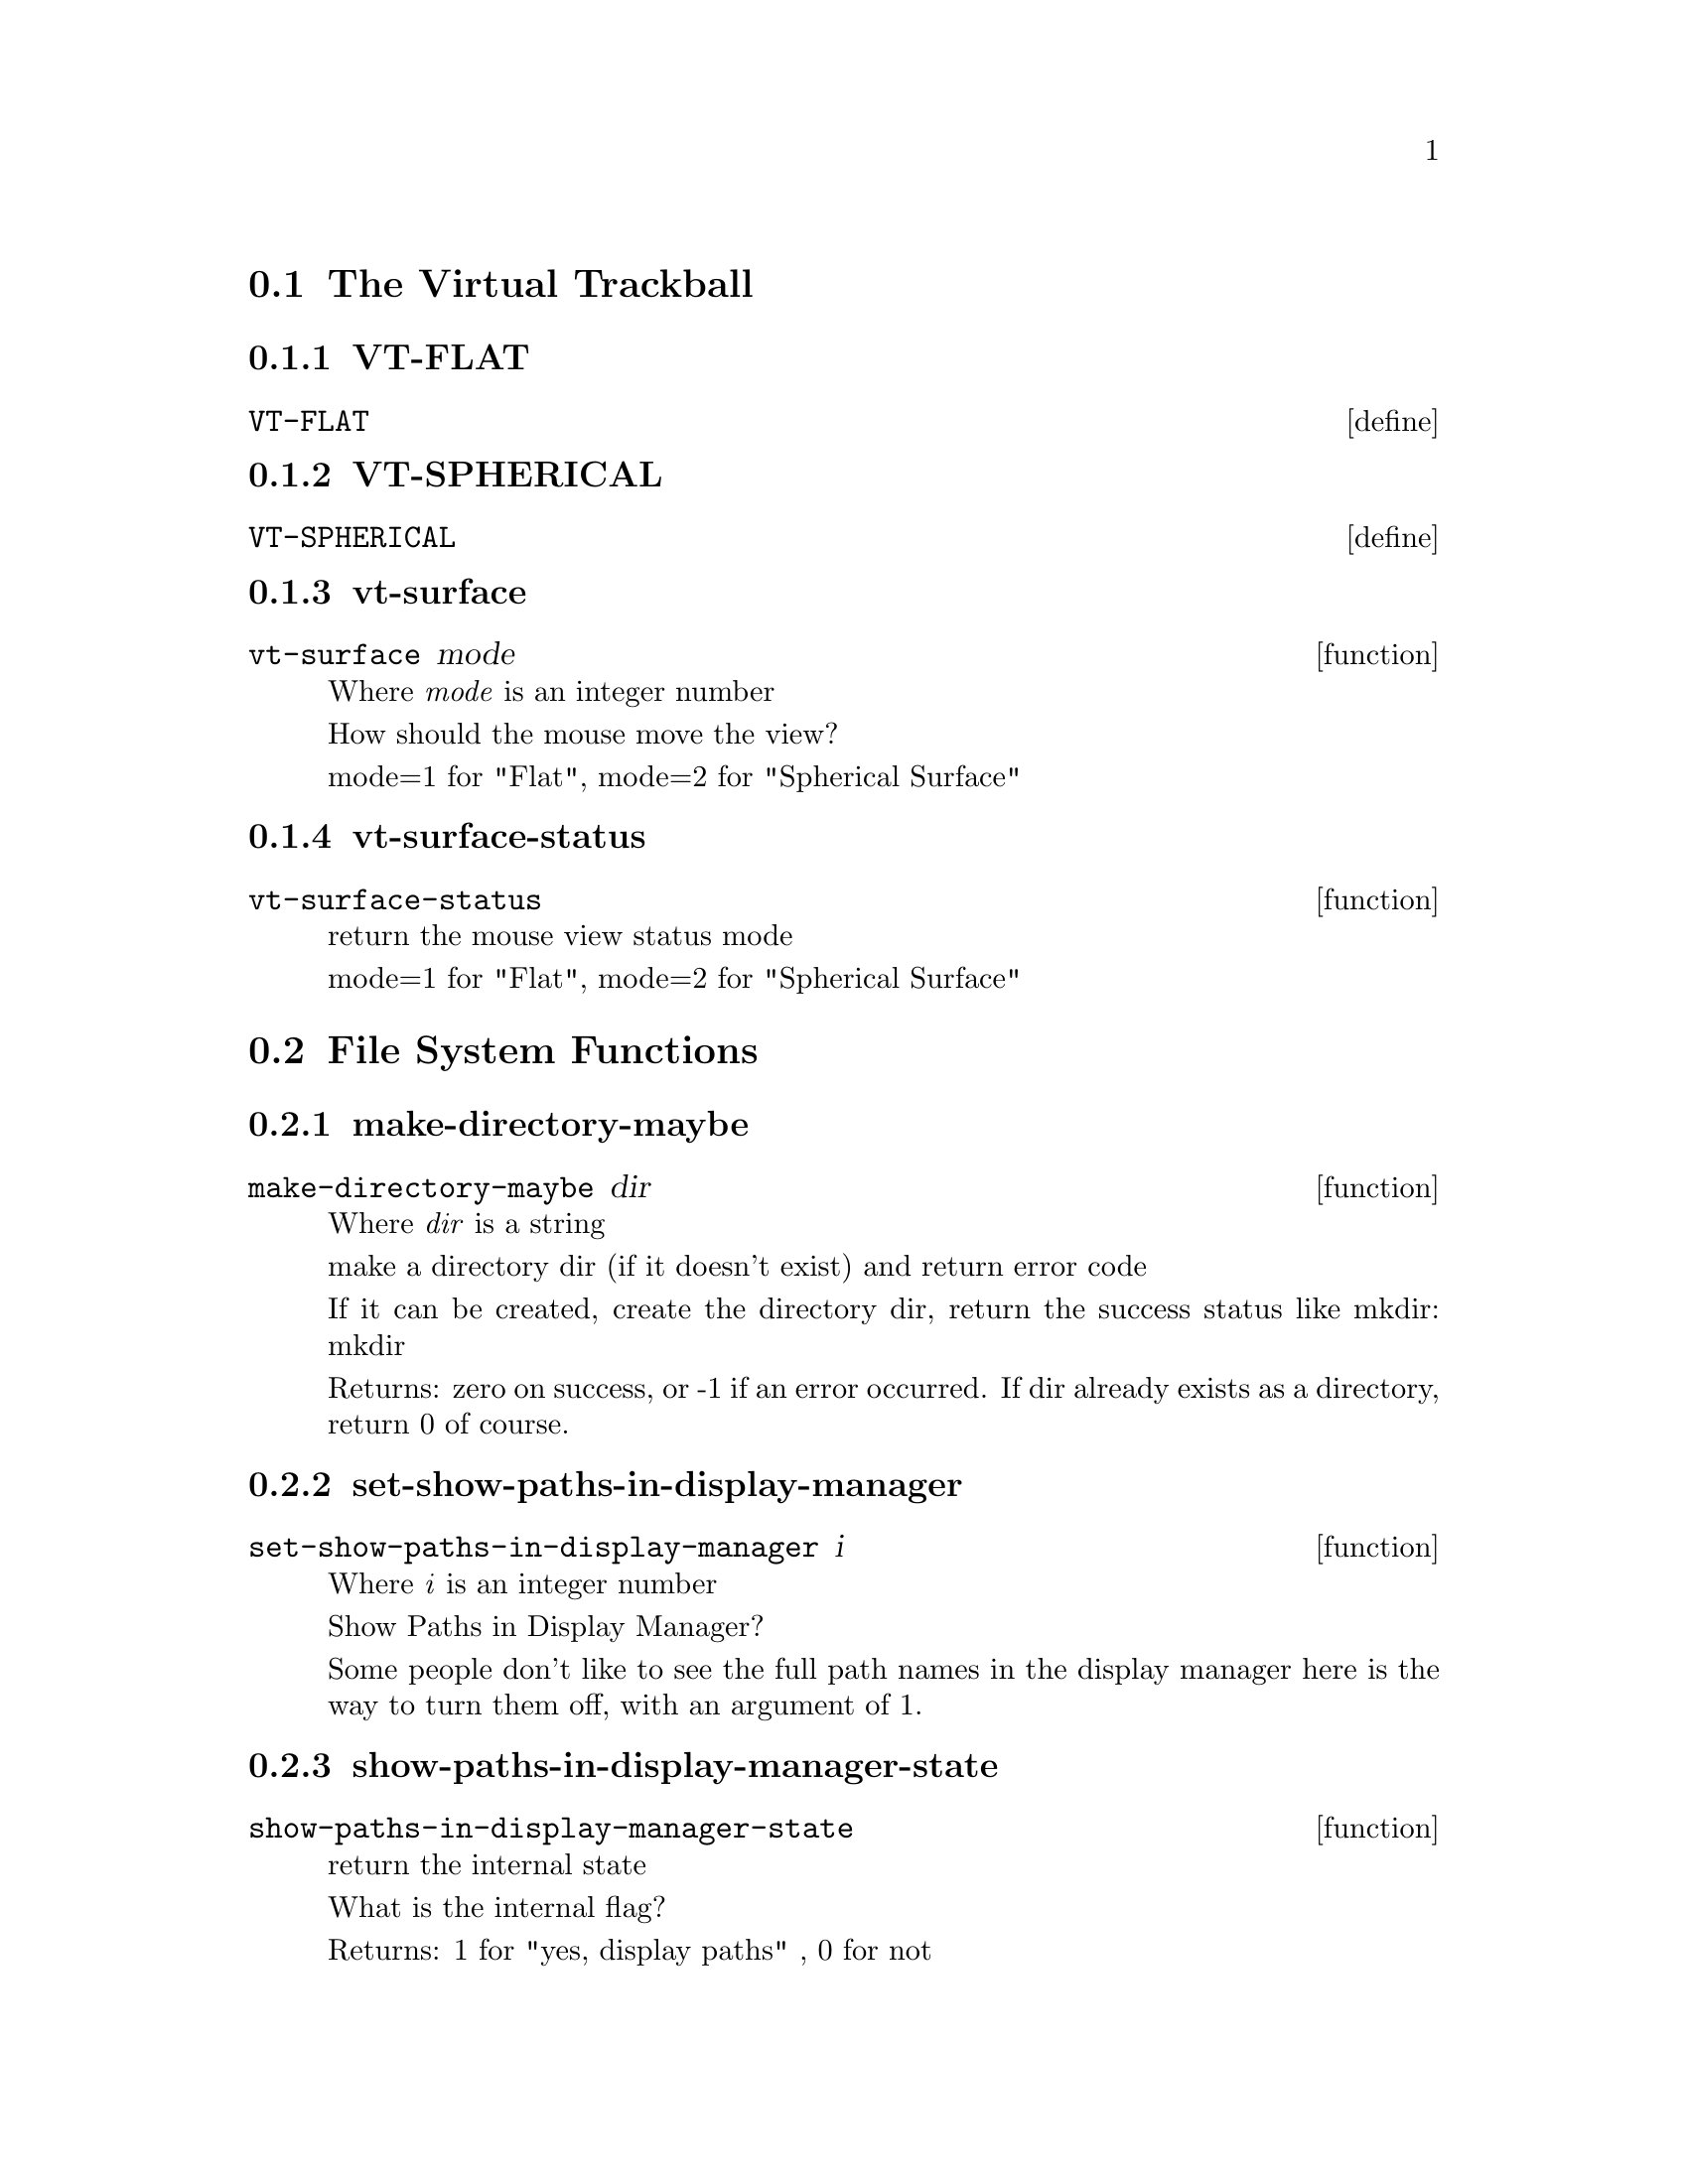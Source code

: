 @menu
* The Virtual Trackball::
* File System Functions::
* Widget Utilities::
* MTZ and data handling utilities::
* Molecule Info Functions::
* Library and Utility Functions::
* Graphics Utility Functions::
* Interface Preferences::
* Mouse Buttons::
* Cursor Function::
* Model/Fit/Refine Functions::
* Backup Functions::
* Recover Session Function::
* Map Functions::
* Density Increment::
* Density Functions::
* Parameters from map::
* PDB Functions::
* Refmac Functions::
* Symmetry Functions::
* File Selection Functions::
* History Functions::
* State Functions::
* Clipping Functions::
* Unit Cell interface::
* Colour::
* Map colour::
* Anisotropic Atoms Interface::
* Display Functions::
* Smooth Scrolling::
* Font Size::
* Rotation Centre::
* Orthogonal Axes::
* Atom Selection Utilities::
* Skeletonization Interface::
* Skeleton Colour::
* Read Maps::
* Save Coordinates::
* Read Phases File Functions::
* Graphics Move::
* Go To Atom Widget Functions::
* Map and Molecule Control::
* Align and Mutate::
* Renumber Residue Range::
* Scripting Interface::
* Monomer::
* Regularization and Refinement::
* Simplex Refinement Interface::
* Nomenclature Errors::
* move molecule here (wrapper to scheme function)::
* Atom Info  Interface::
* Residue Info::
* Pointer Functions::
* Zoom Functions::
* CNS Data Functions::
* mmCIF Functions::
* SHELXL Functions::
* Validation Functions::
* Ramachandran Plot Functions::
* Sequence View Interface::
* Atom Labelling::
* Screen Rotation::
* Background Colour::
* Ligand Fitting Functions::
* Water Fitting Functions::
* Bond Representation::
* Dots Representation::
* Pep-flip Interface::
* Rigid Body Refinement Interface::
* Dynamic Map::
* Add Terminal Residue Functions::
* Delete Residues::
* Mainchain Building Functions::
* Close Molecule FUnctions::
* Rotatmer Functions::
* 180 Flip Side chain::
* Mutate Functions::
* Alternative Conformation::
* Pointer Atom Functions::
* Terminal OXT Atom::
* Crosshairs  Interface::
* Edit Chi Angles::
* Masks::
* check Waters Interface::
* Least-Squares matching::
* Trim::
* External Ray-Tracing::
* Superposition (SSM)::
* NCS::
* Helices and Strands::
* RNA/DNA::
* Sequence (Assignment)::
* Surfaces::
* FFFearing::
* Remote Control::
* Browser Interface::
* Generic Objects::
* Molprobity Interface::
* Partial Charges::
* EM interface::
* CCP4mg Interface::
* Dipoles::
* Aux functions::
* SMILES::
* PHENIX Support::
* Graphics Text::
* PISA Interaction::
@end menu

@node The Virtual Trackball
@section The Virtual Trackball

@menu
* VT-FLAT::
* VT-SPHERICAL::
* vt-surface::
* vt-surface-status::
@end menu

@node VT-FLAT
@subsection VT-FLAT
@deffn define VT-FLAT

@end deffn

@node VT-SPHERICAL
@subsection VT-SPHERICAL
@deffn define VT-SPHERICAL

@end deffn

@node vt-surface
@subsection vt-surface
@deffn function vt-surface mode

Where @emph{mode} is an integer number

How should the mouse move the view? 

mode=1 for "Flat", mode=2 for "Spherical Surface" 

@end deffn

@node vt-surface-status
@subsection vt-surface-status
@deffn function vt-surface-status

return the mouse view status mode 

mode=1 for "Flat", mode=2 for "Spherical Surface" 

@end deffn

@node File System Functions
@section File System Functions

@menu
* make-directory-maybe::
* set-show-paths-in-display-manager::
* show-paths-in-display-manager-state::
* add-coordinates-glob-extension::
* add-data-glob-extension::
* add-dictionary-glob-extension::
* add-map-glob-extension::
* remove-coordinates-glob-extension::
* remove-data-glob-extension::
* remove-dictionary-glob-extension::
* remove-map-glob-extension::
* set-sticky-sort-by-date::
* unset-sticky-sort-by-date::
* set-filter-fileselection-filenames::
* set-file-selection-dialog-size::
* filter-fileselection-filenames-state::
* on-filename-filter-toggle-button-toggled-gtk1::
* add-filename-filter::
* add-filename-filter-button::
* on-filename-filter-key-press-event::
* fill-option-menu-with-coordinates-options::
* coot-file-chooser::
* coot-dataset-chooser::
* coot-map-name-chooser::
* coot-save-coords-chooser::
* coot-cif-dictionary-chooser::
* coot-run-script-chooser::
* coot-save-state-chooser::
* coot-save-symmetry-chooser::
* coot-screendump-chooser::
* set-directory-for-coot-file-chooser::
* coot-file-chooser-file-name::
* set-filename-for-filechooserselection::
@end menu

@node make-directory-maybe
@subsection make-directory-maybe
@deffn function make-directory-maybe dir

Where @emph{dir} is a string

make a directory dir (if it doesn't exist) and return error code 

If it can be created, create the directory dir, return the success status like mkdir: mkdir

Returns: zero on success, or -1 if an error occurred. If dir already exists as a directory, return 0 of course. 

@end deffn

@node set-show-paths-in-display-manager
@subsection set-show-paths-in-display-manager
@deffn function set-show-paths-in-display-manager i

Where @emph{i} is an integer number

Show Paths in Display Manager? 

Some people don't like to see the full path names in the display manager here is the way to turn them off, with an argument of 1. 

@end deffn

@node show-paths-in-display-manager-state
@subsection show-paths-in-display-manager-state
@deffn function show-paths-in-display-manager-state

return the internal state 

What is the internal flag?

Returns: 1 for "yes, display paths" , 0 for not 

@end deffn

@node add-coordinates-glob-extension
@subsection add-coordinates-glob-extension
@deffn function add-coordinates-glob-extension ext

Where @emph{ext} is a string

add an extension to be treated as coordinate files 

@end deffn

@node add-data-glob-extension
@subsection add-data-glob-extension
@deffn function add-data-glob-extension ext

Where @emph{ext} is a string

add an extension to be treated as data (reflection) files 

@end deffn

@node add-dictionary-glob-extension
@subsection add-dictionary-glob-extension
@deffn function add-dictionary-glob-extension ext

Where @emph{ext} is a string

add an extension to be treated as geometry dictionary files 

@end deffn

@node add-map-glob-extension
@subsection add-map-glob-extension
@deffn function add-map-glob-extension ext

Where @emph{ext} is a string

add an extension to be treated as geometry map files 

@end deffn

@node remove-coordinates-glob-extension
@subsection remove-coordinates-glob-extension
@deffn function remove-coordinates-glob-extension ext

Where @emph{ext} is a string

remove an extension to be treated as coordinate files 

@end deffn

@node remove-data-glob-extension
@subsection remove-data-glob-extension
@deffn function remove-data-glob-extension ext

Where @emph{ext} is a string

remove an extension to be treated as data (reflection) files 

@end deffn

@node remove-dictionary-glob-extension
@subsection remove-dictionary-glob-extension
@deffn function remove-dictionary-glob-extension ext

Where @emph{ext} is a string

remove an extension to be treated as geometry dictionary files 

@end deffn

@node remove-map-glob-extension
@subsection remove-map-glob-extension
@deffn function remove-map-glob-extension ext

Where @emph{ext} is a string

remove an extension to be treated as geometry map files 

@end deffn

@node set-sticky-sort-by-date
@subsection set-sticky-sort-by-date
@deffn function set-sticky-sort-by-date

sort files in the file selection by date? 

some people like to have their files sorted by date by default 

@end deffn

@node unset-sticky-sort-by-date
@subsection unset-sticky-sort-by-date
@deffn function unset-sticky-sort-by-date

do not sort files in the file selection by date? 

removes the sorting of files by date 

@end deffn

@node set-filter-fileselection-filenames
@subsection set-filter-fileselection-filenames
@deffn function set-filter-fileselection-filenames istate

Where @emph{istate} is an integer number

on opening a file selection dialog, pre-filter the files. 

set to 1 to pre-filter, [0 (off, non-pre-filtering) is the default 

@end deffn

@node set-file-selection-dialog-size
@subsection set-file-selection-dialog-size
@deffn function set-file-selection-dialog-size w

Where @emph{w} is a GtkWidget

@end deffn

@node filter-fileselection-filenames-state
@subsection filter-fileselection-filenames-state
@deffn function filter-fileselection-filenames-state

, return the state of the above variable 

@end deffn

@node on-filename-filter-toggle-button-toggled-gtk1
@subsection on-filename-filter-toggle-button-toggled-gtk1
@deffn function on-filename-filter-toggle-button-toggled-gtk1 button user_data

Where: 
@itemize @bullet
@item @emph{button} is a GtkButton
@item @emph{user_data} is an integer number
@end itemize

@end deffn

@node add-filename-filter
@subsection add-filename-filter
@deffn function add-filename-filter fileselection

Where @emph{fileselection} is a GtkWidget

@end deffn

@node add-filename-filter-button
@subsection add-filename-filter-button
@deffn function add-filename-filter-button fileselection type

Where: 
@itemize @bullet
@item @emph{fileselection} is a GtkWidget
@item @emph{type} is an integer number
@end itemize

@end deffn

@node on-filename-filter-key-press-event
@subsection on-filename-filter-key-press-event
@deffn function on-filename-filter-key-press-event widget event user_data

Where: 
@itemize @bullet
@item @emph{widget} is a GtkWidget
@item @emph{event} is a GdkEventKey
@item @emph{user_data} is an integer number
@end itemize

@end deffn

@node fill-option-menu-with-coordinates-options
@subsection fill-option-menu-with-coordinates-options
@deffn function fill-option-menu-with-coordinates-options option_menu signal_func imol_active_position

Where: 
@itemize @bullet
@item @emph{option_menu} is a GtkWidget
@item @emph{signal_func} is a GtkSignalFunc
@item @emph{imol_active_position} is an integer number
@end itemize

@end deffn

@node coot-file-chooser
@subsection coot-file-chooser
@deffn function coot-file-chooser

@end deffn

@node coot-dataset-chooser
@subsection coot-dataset-chooser
@deffn function coot-dataset-chooser

@end deffn

@node coot-map-name-chooser
@subsection coot-map-name-chooser
@deffn function coot-map-name-chooser

@end deffn

@node coot-save-coords-chooser
@subsection coot-save-coords-chooser
@deffn function coot-save-coords-chooser

@end deffn

@node coot-cif-dictionary-chooser
@subsection coot-cif-dictionary-chooser
@deffn function coot-cif-dictionary-chooser

@end deffn

@node coot-run-script-chooser
@subsection coot-run-script-chooser
@deffn function coot-run-script-chooser

@end deffn

@node coot-save-state-chooser
@subsection coot-save-state-chooser
@deffn function coot-save-state-chooser

@end deffn

@node coot-save-symmetry-chooser
@subsection coot-save-symmetry-chooser
@deffn function coot-save-symmetry-chooser

@end deffn

@node coot-screendump-chooser
@subsection coot-screendump-chooser
@deffn function coot-screendump-chooser

@end deffn

@node set-directory-for-coot-file-chooser
@subsection set-directory-for-coot-file-chooser
@deffn function set-directory-for-coot-file-chooser w

Where @emph{w} is a GtkWidget

@end deffn

@node coot-file-chooser-file-name
@subsection coot-file-chooser-file-name
@deffn function coot-file-chooser-file-name widget

Where @emph{widget} is a GtkWidget

@end deffn

@node set-filename-for-filechooserselection
@subsection set-filename-for-filechooserselection
@deffn function set-filename-for-filechooserselection widget name

Where: 
@itemize @bullet
@item @emph{widget} is a GtkWidget
@item @emph{name} is a string
@end itemize

@end deffn

@node Widget Utilities
@section Widget Utilities

@menu
* get-positive-float-from-entry::
* handle-filename-filter-gtk1::
* set-transient-and-position::
* info-dialog::
* main-menubar::
* main-statusbar::
* main-toolbar::
@end menu

@node get-positive-float-from-entry
@subsection get-positive-float-from-entry
@deffn function get-positive-float-from-entry w

Where @emph{w} is a GtkEntry

@end deffn

@node handle-filename-filter-gtk1
@subsection handle-filename-filter-gtk1
@deffn function handle-filename-filter-gtk1 widget

Where @emph{widget} is a GtkWidget

@end deffn

@node set-transient-and-position
@subsection set-transient-and-position
@deffn function set-transient-and-position window_type window

Where: 
@itemize @bullet
@item @emph{window_type} is an integer number
@item @emph{window} is a GtkWidget
@end itemize

@end deffn

@node info-dialog
@subsection info-dialog
@deffn function info-dialog txt

Where @emph{txt} is a string

create a dialog with information 

create a dialog with information string txt. User has to click to dismiss it, but it is not modal (nothing in coot is modal). 

@end deffn

@node main-menubar
@subsection main-menubar
@deffn function main-menubar

@end deffn

@node main-statusbar
@subsection main-statusbar
@deffn function main-statusbar

@end deffn

@node main-toolbar
@subsection main-toolbar
@deffn function main-toolbar

@end deffn

@node MTZ and data handling utilities
@section MTZ and data handling utilities

@menu
* manage-column-selector::
* manage-refmac-column-selection::
* fill-f-optionmenu-with-expert-options::
* handle-column-label-make-fourier::
* wrapped-create-run-refmac-dialog::
@end menu

@node manage-column-selector
@subsection manage-column-selector
@deffn function manage-column-selector filename

Where @emph{filename} is a string

given a filename, try to read it as a data file 

We try as .phs and .cif files first 

@end deffn

@node manage-refmac-column-selection
@subsection manage-refmac-column-selection
@deffn function manage-refmac-column-selection w

Where @emph{w} is a GtkWidget

@end deffn

@node fill-f-optionmenu-with-expert-options
@subsection fill-f-optionmenu-with-expert-options
@deffn function fill-f-optionmenu-with-expert-options f_optionmenu

Where @emph{f_optionmenu} is a GtkWidget

@end deffn

@node handle-column-label-make-fourier
@subsection handle-column-label-make-fourier
@deffn function handle-column-label-make-fourier column_label_window

Where @emph{column_label_window} is a GtkWidget

@end deffn

@node wrapped-create-run-refmac-dialog
@subsection wrapped-create-run-refmac-dialog
@deffn function wrapped-create-run-refmac-dialog

@end deffn

@node Molecule Info Functions
@section Molecule Info Functions

@menu
* chain-n-residues::
* molecule-centre-internal::
* resname-from-serial-number::
* seqnum-from-serial-number::
* insertion-code-from-serial-number::
* chain-id::
* n-chains::
* is-solvent-chain-p::
* sort-chains::
* copy-molecule::
* exchange-chain-ids-for-seg-ids::
@end menu

@node chain-n-residues
@subsection chain-n-residues
@deffn function chain-n-residues chain_id imol

Where: 
@itemize @bullet
@item @emph{chain_id} is a string
@item @emph{imol} is an integer number
@end itemize

the number of residues in chain chain_id and molecule number imol 

Returns: the number of residues 

@end deffn

@node molecule-centre-internal
@subsection molecule-centre-internal
@deffn function molecule-centre-internal imol iaxis

Where: 
@itemize @bullet
@item @emph{imol} is an integer number
@item @emph{iaxis} is an integer number
@end itemize

@end deffn

@node resname-from-serial-number
@subsection resname-from-serial-number
@deffn function resname-from-serial-number imol chain_id serial_num

Where: 
@itemize @bullet
@item @emph{imol} is an integer number
@item @emph{chain_id} is a string
@item @emph{serial_num} is an integer number
@end itemize

return the rename from a residue serial number 

Returns: NULL (f) on failure. 

@end deffn

@node seqnum-from-serial-number
@subsection seqnum-from-serial-number
@deffn function seqnum-from-serial-number imol chain_id serial_num

Where: 
@itemize @bullet
@item @emph{imol} is an integer number
@item @emph{chain_id} is a string
@item @emph{serial_num} is an integer number
@end itemize

a residue seqnum (normal residue number) from a residue serial number 

Returns: < -9999 on failure 

@end deffn

@node insertion-code-from-serial-number
@subsection insertion-code-from-serial-number
@deffn function insertion-code-from-serial-number imol chain_id serial_num

Where: 
@itemize @bullet
@item @emph{imol} is an integer number
@item @emph{chain_id} is a string
@item @emph{serial_num} is an integer number
@end itemize

the insertion code of the residue. 

Returns: NULL (f) on failure. 

@end deffn

@node chain-id
@subsection chain-id
@deffn function chain-id imol ichain

Where: 
@itemize @bullet
@item @emph{imol} is an integer number
@item @emph{ichain} is an integer number
@end itemize

the chain_id (string) of the ichain-th chain molecule number imol 

Returns: the chain-id 

@end deffn

@node n-chains
@subsection n-chains
@deffn function n-chains imol

Where @emph{imol} is an integer number

number of chains in molecule number imol 

Returns: the number of chains 

@end deffn

@node is-solvent-chain-p
@subsection is-solvent-chain-p
@deffn function is-solvent-chain-p imol chain_id

Where: 
@itemize @bullet
@item @emph{imol} is an integer number
@item @emph{chain_id} is a string
@end itemize

is this a solvent chain? [Raw function] 

This is a raw interface function, you should generally not use this, but instead use (is-solvent-chain? imol chain-id)

Returns: -1 on error, 0 for no, 1 for is "a solvent chain". We wouldn't want to be doing rotamer searches and the like on such a chain. 

@end deffn

@node sort-chains
@subsection sort-chains
@deffn function sort-chains imol

Where @emph{imol} is an integer number

xxbrief sort the chain ids of the imol-th molecule in lexographical order 

@end deffn

@node copy-molecule
@subsection copy-molecule
@deffn function copy-molecule imol

Where @emph{imol} is an integer number

copy molecule imol 

Returns: the new molecule number. Return -1 on failure to copy molecule (out of range, or molecule is closed) 

@end deffn

@node exchange-chain-ids-for-seg-ids
@subsection exchange-chain-ids-for-seg-ids
@deffn function exchange-chain-ids-for-seg-ids imol

Where @emph{imol} is an integer number

Experimental interface for Ribosome People. 

Ribosome People have many chains in their pdb file, they prefer segids to chainids (chainids are only 1 character). But coot uses the concept of chain ids and not seg-ids. mmdb allow us to use more than one char in the chainid, so after we read in a pdb, let's replace the chain ids with the segids. Will that help? 

@end deffn

@node Library and Utility Functions
@section Library and Utility Functions

@menu
* coot-version::
* molecule-name::
* set-molecule-name::
* main-window::
* coot-checked-exit::
* coot-real-exit::
* coot-clear-backup-or-real-exit::
* fill-about-window::
* add-coot-references-button::
* wrapped-create-coot-references-dialog::
* first-coords-imol::
@end menu

@node coot-version
@subsection coot-version
@deffn function coot-version

the coot version string 

Returns: something like "coot-0.1.3". New versions of coot will always be lexographically greater than previous versions. 

@end deffn

@node molecule-name
@subsection molecule-name
@deffn function molecule-name imol

Where @emph{imol} is an integer number

return the name of molecule number imol 

Returns: 0 if not a valid name ( -> f in scheme) e.g. "/a/b/c.pdb" for "d/e/f.mtz FWT PHWT" 

@end deffn

@node set-molecule-name
@subsection set-molecule-name
@deffn function set-molecule-name imol new_name

Where: 
@itemize @bullet
@item @emph{imol} is an integer number
@item @emph{new_name} is a string
@end itemize

set the molecule name of the imol-th molecule 

@end deffn

@node main-window
@subsection main-window
@deffn function main-window

@end deffn

@node coot-checked-exit
@subsection coot-checked-exit
@deffn function coot-checked-exit retval

Where @emph{retval} is an integer number

@end deffn

@node coot-real-exit
@subsection coot-real-exit
@deffn function coot-real-exit retval

Where @emph{retval} is an integer number

exit from coot, give return value retval back to invoking process. 

@end deffn

@node coot-clear-backup-or-real-exit
@subsection coot-clear-backup-or-real-exit
@deffn function coot-clear-backup-or-real-exit retval

Where @emph{retval} is an integer number

@end deffn

@node fill-about-window
@subsection fill-about-window
@deffn function fill-about-window widget

Where @emph{widget} is a GtkWidget

@end deffn

@node add-coot-references-button
@subsection add-coot-references-button
@deffn function add-coot-references-button widget

Where @emph{widget} is a GtkWidget

@end deffn

@node wrapped-create-coot-references-dialog
@subsection wrapped-create-coot-references-dialog
@deffn function wrapped-create-coot-references-dialog

@end deffn

@node first-coords-imol
@subsection first-coords-imol
@deffn function first-coords-imol

What is the molecule number of first coordinates molecule? 

return -1 when there is none. 

@end deffn

@node Graphics Utility Functions
@section Graphics Utility Functions

@menu
* set-do-anti-aliasing::
* do-anti-aliasing-state::
* set-do-GL-lighting::
* do-GL-lighting-state::
* use-graphics-interface-state::
* start-graphics-interface::
* reset-view::
* graphics-n-molecules::
* own-molecule-number::
* next-map-for-molecule::
* toggle-idle-spin-function::
* set-idle-function-rotate-angle::
* idle-function-rotate-angle::
* handle-read-draw-molecule::
* handle-read-draw-molecule-with-recentre::
* handle-read-draw-molecule-and-move-molecule-here::
* read-pdb::
* assign-hetatms::
* replace-fragment::
* clear-and-update-model-molecule-from-file::
* screendump-image::
* add-is-difference-map-checkbutton::
* on-read-map-difference-map-toggle-button-toggled::
* add-recentre-on-read-pdb-checkbutton::
* on-recentre-on-read-pdb-toggle-button-toggled::
@end menu

@node set-do-anti-aliasing
@subsection set-do-anti-aliasing
@deffn function set-do-anti-aliasing state

Where @emph{state} is an integer number

set the bond lines to be antialiased 

@end deffn

@node do-anti-aliasing-state
@subsection do-anti-aliasing-state
@deffn function do-anti-aliasing-state

return the flag for antialiasing the bond lines 

@end deffn

@node set-do-GL-lighting
@subsection set-do-GL-lighting
@deffn function set-do-GL-lighting state

Where @emph{state} is an integer number

turn the GL lighting on (state = 1) or off (state = 0) 

slows down the display of simple lines 

@end deffn

@node do-GL-lighting-state
@subsection do-GL-lighting-state
@deffn function do-GL-lighting-state

return the flag for GL lighting 

@end deffn

@node use-graphics-interface-state
@subsection use-graphics-interface-state
@deffn function use-graphics-interface-state

shall we start up the Gtk and the graphics window? 

if passed the command line argument --no-graphics, coot will not start up gtk itself.

An interface function for Ralf. 

@end deffn

@node start-graphics-interface
@subsection start-graphics-interface
@deffn function start-graphics-interface

start Gtk (and graphics) 

This function is useful if it was not started already (which can be achieved by using the command line argument --no-graphics).

An interface for Ralf 

@end deffn

@node reset-view
@subsection reset-view
@deffn function reset-view

"Reset" the view 

return 1 if we moved, else return 0.

centre on last-read molecule with zoom 100. If we are there, then go to the previous molecule, if we are there, then go to the origin. 

@end deffn

@node graphics-n-molecules
@subsection graphics-n-molecules
@deffn function graphics-n-molecules

return the number of molecules (coordinates molecules and map molecules combined) that are currently in coot 

Returns: the number of molecules (closed molecules are not counted) 

@end deffn

@node own-molecule-number
@subsection own-molecule-number
@deffn function own-molecule-number imol

Where @emph{imol} is an integer number

@end deffn

@node next-map-for-molecule
@subsection next-map-for-molecule
@deffn function next-map-for-molecule imol

Where @emph{imol} is an integer number

@end deffn

@node toggle-idle-spin-function
@subsection toggle-idle-spin-function
@deffn function toggle-idle-spin-function

Spin spin spin (or not). 

@end deffn

@node set-idle-function-rotate-angle
@subsection set-idle-function-rotate-angle
@deffn function set-idle-function-rotate-angle f

Where @emph{f} is a number

how far should we rotate when (auto) spinning? Fast computer? set this to 0.1 

@end deffn

@node idle-function-rotate-angle
@subsection idle-function-rotate-angle
@deffn function idle-function-rotate-angle

@end deffn

@node handle-read-draw-molecule
@subsection handle-read-draw-molecule
@deffn function handle-read-draw-molecule filename

Where @emph{filename} is a string

a synonym for read-pdb. Read the coordinates from filename (can be pdb, cif or shelx format) 

@end deffn

@node handle-read-draw-molecule-with-recentre
@subsection handle-read-draw-molecule-with-recentre
@deffn function handle-read-draw-molecule-with-recentre filename recentre_on_read_pdb_flag

Where: 
@itemize @bullet
@item @emph{filename} is a string
@item @emph{recentre_on_read_pdb_flag} is an integer number
@end itemize

read coordinates from filename with option to not recentre. 

set recentre_on_read_pdb_flag to 0 if you don't want the view to recentre on the new coordinates. 

@end deffn

@node handle-read-draw-molecule-and-move-molecule-here
@subsection handle-read-draw-molecule-and-move-molecule-here
@deffn function handle-read-draw-molecule-and-move-molecule-here filename

Where @emph{filename} is a string

read coordinates from filename and recentre the new molecule at the screen rotation centre. 

@end deffn

@node read-pdb
@subsection read-pdb
@deffn function read-pdb filename

Where @emph{filename} is a string

read coordinates from filename 

@end deffn

@node assign-hetatms
@subsection assign-hetatms
@deffn function assign-hetatms imol

Where @emph{imol} is an integer number

some programs produce PDB files with ATOMs where there should be HETATMs. This is a function to assign HETATMs as per the PDB definition. 

@end deffn

@node replace-fragment
@subsection replace-fragment
@deffn function replace-fragment imol_target imol_fragment atom_selection

Where: 
@itemize @bullet
@item @emph{imol_target} is an integer number
@item @emph{imol_fragment} is an integer number
@item @emph{atom_selection} is a string
@end itemize

replace the parts of molecule number imol that are duplicated in molecule number imol_frag 

@end deffn

@node clear-and-update-model-molecule-from-file
@subsection clear-and-update-model-molecule-from-file
@deffn function clear-and-update-model-molecule-from-file molecule_number file_name

Where: 
@itemize @bullet
@item @emph{molecule_number} is an integer number
@item @emph{file_name} is a string
@end itemize

replace pdb. Fail if molecule_number is not a valid model molecule. Return -1 on failure. Else return molecule_number 

@end deffn

@node screendump-image
@subsection screendump-image
@deffn function screendump-image filename

Where @emph{filename} is a string

dump the current screen image to a file. Format ppm 

You can use this, in conjunction with spinning and view moving functions to make movies 

@end deffn

@node add-is-difference-map-checkbutton
@subsection add-is-difference-map-checkbutton
@deffn function add-is-difference-map-checkbutton fileselection

Where @emph{fileselection} is a GtkWidget

@end deffn

@node on-read-map-difference-map-toggle-button-toggled
@subsection on-read-map-difference-map-toggle-button-toggled
@deffn function on-read-map-difference-map-toggle-button-toggled button user_data

Where: 
@itemize @bullet
@item @emph{button} is a GtkButton
@item @emph{user_data} is an integer number
@end itemize

@end deffn

@node add-recentre-on-read-pdb-checkbutton
@subsection add-recentre-on-read-pdb-checkbutton
@deffn function add-recentre-on-read-pdb-checkbutton fileselection

Where @emph{fileselection} is a GtkWidget

@end deffn

@node on-recentre-on-read-pdb-toggle-button-toggled
@subsection on-recentre-on-read-pdb-toggle-button-toggled
@deffn function on-recentre-on-read-pdb-toggle-button-toggled button user_data

Where: 
@itemize @bullet
@item @emph{button} is a GtkButton
@item @emph{user_data} is an integer number
@end itemize

@end deffn

@node Interface Preferences
@section Interface Preferences

@menu
* set-scroll-by-wheel-mouse::
* scroll-by-wheel-mouse-state::
* set-default-initial-contour-level-for-map::
* set-default-initial-contour-level-for-difference-map::
* print-view-matrix::
* get-view-matrix-element::
* get-view-quaternion-internal::
* set-view-quaternion::
* apply-ncs-to-view-orientation::
* apply-ncs-to-view-orientation-and-screen-centre::
* set-fps-flag::
* get-fps-flag::
* set-show-origin-marker::
* show-origin-marker-state::
* hide-modelling-toolbar::
* show-modelling-toolbar::
* show-model-toolbar-all-icons::
* show-model-toolbar-main-icons::
* toolbar-popup-menu::
* set-model-toolbar-docked-position-callback::
* reattach-modelling-toolbar::
* set-model-toolbar-docked-position::
* suck-model-fit-dialog::
* suck-model-fit-dialog-bl::
* close-model-fit-dialog::
* popup-window::
* add-status-bar-text::
* set-model-fit-refine-dialog-stays-on-top::
* model-fit-refine-dialog-stays-on-top-state::
* save-accept-reject-dialog-window-position::
* set-accept-reject-dialog::
* set-accept-reject-dialog-docked::
* accept-reject-dialog-docked-state::
* set-accept-reject-dialog-docked-show::
* accept-reject-dialog-docked-show-state::
* set-model-toolbar-style::
* model-toolbar-style-state::
@end menu

@node set-scroll-by-wheel-mouse
@subsection set-scroll-by-wheel-mouse
@deffn function set-scroll-by-wheel-mouse istate

Where @emph{istate} is an integer number

Some people (like Phil Evans) don't want to scroll their map with the mouse-wheel. 

To turn off mouse wheel recontouring call this with istate value of 0 

@end deffn

@node scroll-by-wheel-mouse-state
@subsection scroll-by-wheel-mouse-state
@deffn function scroll-by-wheel-mouse-state

return the internal state of the scroll-wheel map contouring 

@end deffn

@node set-default-initial-contour-level-for-map
@subsection set-default-initial-contour-level-for-map
@deffn function set-default-initial-contour-level-for-map n_sigma

Where @emph{n_sigma} is a number

set the default inital contour for 2FoFc-style map 

in sigma 

@end deffn

@node set-default-initial-contour-level-for-difference-map
@subsection set-default-initial-contour-level-for-difference-map
@deffn function set-default-initial-contour-level-for-difference-map n_sigma

Where @emph{n_sigma} is a number

set the default inital contour for FoFc-style map 

in sigma 

@end deffn

@node print-view-matrix
@subsection print-view-matrix
@deffn function print-view-matrix

print the view matrix to the console, useful for molscript, perhaps 

@end deffn

@node get-view-matrix-element
@subsection get-view-matrix-element
@deffn function get-view-matrix-element row col

Where: 
@itemize @bullet
@item @emph{row} is an integer number
@item @emph{col} is an integer number
@end itemize

@end deffn

@node get-view-quaternion-internal
@subsection get-view-quaternion-internal
@deffn function get-view-quaternion-internal element

Where @emph{element} is an integer number

internal function to get an element of the view quaternion. The whole quaternion is returned by the scheme function view-quaternion 

@end deffn

@node set-view-quaternion
@subsection set-view-quaternion
@deffn function set-view-quaternion i j k l

Where: 
@itemize @bullet
@item @emph{i} is a number
@item @emph{j} is a number
@item @emph{k} is a number
@item @emph{l} is a number
@end itemize

Set the view quaternion. 

@end deffn

@node apply-ncs-to-view-orientation
@subsection apply-ncs-to-view-orientation
@deffn function apply-ncs-to-view-orientation imol current_chain next_ncs_chain

Where: 
@itemize @bullet
@item @emph{imol} is an integer number
@item @emph{current_chain} is a string
@item @emph{next_ncs_chain} is a string
@end itemize

Given that we are in chain current_chain, apply the NCS operator that maps current_chain on to next_ncs_chain, so that the relative view is preserved. For NCS skipping. 

@end deffn

@node apply-ncs-to-view-orientation-and-screen-centre
@subsection apply-ncs-to-view-orientation-and-screen-centre
@deffn function apply-ncs-to-view-orientation-and-screen-centre imol current_chain next_ncs_chain

Where: 
@itemize @bullet
@item @emph{imol} is an integer number
@item @emph{current_chain} is a string
@item @emph{next_ncs_chain} is a string
@end itemize

@end deffn

@node set-fps-flag
@subsection set-fps-flag
@deffn function set-fps-flag t

Where @emph{t} is an integer number

@end deffn

@node get-fps-flag
@subsection get-fps-flag
@deffn function get-fps-flag

@end deffn

@node set-show-origin-marker
@subsection set-show-origin-marker
@deffn function set-show-origin-marker istate

Where @emph{istate} is an integer number

set a flag: is the origin marker to be shown? 1 for yes, 0 for no. 

@end deffn

@node show-origin-marker-state
@subsection show-origin-marker-state
@deffn function show-origin-marker-state

return the origin marker shown? state 

@end deffn

@node hide-modelling-toolbar
@subsection hide-modelling-toolbar
@deffn function hide-modelling-toolbar

hide the vertical modelling toolbar in the GTK2 version 

@end deffn

@node show-modelling-toolbar
@subsection show-modelling-toolbar
@deffn function show-modelling-toolbar

show the vertical modelling toolbar in the GTK2 version (the toolbar is shown by default) 

@end deffn

@node show-model-toolbar-all-icons
@subsection show-model-toolbar-all-icons
@deffn function show-model-toolbar-all-icons

show all available icons in the modelling toolbar (same as MFR dialog) 

@end deffn

@node show-model-toolbar-main-icons
@subsection show-model-toolbar-main-icons
@deffn function show-model-toolbar-main-icons

show only a selection of icons in the modelling toolbar 

@end deffn

@node toolbar-popup-menu
@subsection toolbar-popup-menu
@deffn function toolbar-popup-menu toolbar event_button user_data

Where: 
@itemize @bullet
@item @emph{toolbar} is a GtkToolbar
@item @emph{event_button} is a GdkEventButton
@item @emph{user_data} is an integer number
@end itemize

@end deffn

@node set-model-toolbar-docked-position-callback
@subsection set-model-toolbar-docked-position-callback
@deffn function set-model-toolbar-docked-position-callback w user_data

Where: 
@itemize @bullet
@item @emph{w} is a GtkWidget
@item @emph{user_data} is an integer number
@end itemize

@end deffn

@node reattach-modelling-toolbar
@subsection reattach-modelling-toolbar
@deffn function reattach-modelling-toolbar

reattach the modelling toolbar to the last attached position 

@end deffn

@node set-model-toolbar-docked-position
@subsection set-model-toolbar-docked-position
@deffn function set-model-toolbar-docked-position state

Where @emph{state} is an integer number

to swap sides of the Model/Fit/Refine toolbar 0 (default) is right, 1 is left, 2 is top, 3 is bottom 

@end deffn

@node suck-model-fit-dialog
@subsection suck-model-fit-dialog
@deffn function suck-model-fit-dialog

reparent the Model/Fit/Refine dialog so that it becomes part of the main window, next to the GL graphics context 

@end deffn

@node suck-model-fit-dialog-bl
@subsection suck-model-fit-dialog-bl
@deffn function suck-model-fit-dialog-bl

@end deffn

@node close-model-fit-dialog
@subsection close-model-fit-dialog
@deffn function close-model-fit-dialog dialog_hbox

Where @emph{dialog_hbox} is a GtkWidget

@end deffn

@node popup-window
@subsection popup-window
@deffn function popup-window s

Where @emph{s} is a string

@end deffn

@node add-status-bar-text
@subsection add-status-bar-text
@deffn function add-status-bar-text s

Where @emph{s} is a string

Put text s into the status bar. 

use this to put info for the user in the statusbar (less intrusive than popup). 

@end deffn

@node set-model-fit-refine-dialog-stays-on-top
@subsection set-model-fit-refine-dialog-stays-on-top
@deffn function set-model-fit-refine-dialog-stays-on-top istate

Where @emph{istate} is an integer number

@end deffn

@node model-fit-refine-dialog-stays-on-top-state
@subsection model-fit-refine-dialog-stays-on-top-state
@deffn function model-fit-refine-dialog-stays-on-top-state

@end deffn

@node save-accept-reject-dialog-window-position
@subsection save-accept-reject-dialog-window-position
@deffn function save-accept-reject-dialog-window-position acc_reg_dialog

Where @emph{acc_reg_dialog} is a GtkWidget

@end deffn

@node set-accept-reject-dialog
@subsection set-accept-reject-dialog
@deffn function set-accept-reject-dialog w

Where @emph{w} is a GtkWidget

@end deffn

@node set-accept-reject-dialog-docked
@subsection set-accept-reject-dialog-docked
@deffn function set-accept-reject-dialog-docked state

Where @emph{state} is an integer number

@end deffn

@node accept-reject-dialog-docked-state
@subsection accept-reject-dialog-docked-state
@deffn function accept-reject-dialog-docked-state

@end deffn

@node set-accept-reject-dialog-docked-show
@subsection set-accept-reject-dialog-docked-show
@deffn function set-accept-reject-dialog-docked-show state

Where @emph{state} is an integer number

@end deffn

@node accept-reject-dialog-docked-show-state
@subsection accept-reject-dialog-docked-show-state
@deffn function accept-reject-dialog-docked-show-state

@end deffn

@node set-model-toolbar-style
@subsection set-model-toolbar-style
@deffn function set-model-toolbar-style state

Where @emph{state} is an integer number

@end deffn

@node model-toolbar-style-state
@subsection model-toolbar-style-state
@deffn function model-toolbar-style-state

@end deffn

@node Mouse Buttons
@section Mouse Buttons

@menu
* quanta-buttons::
* quanta-like-zoom::
* set-control-key-for-rotate::
* control-key-for-rotate-state::
* blob-under-pointer-to-screen-centre::
@end menu

@node quanta-buttons
@subsection quanta-buttons
@deffn function quanta-buttons

@end deffn

@node quanta-like-zoom
@subsection quanta-like-zoom
@deffn function quanta-like-zoom

@end deffn

@node set-control-key-for-rotate
@subsection set-control-key-for-rotate
@deffn function set-control-key-for-rotate state

Where @emph{state} is an integer number

Alternate mode for rotation. 

Prefered by some, including Dirk Kostrewa. I don't think this mode works properly yet 

@end deffn

@node control-key-for-rotate-state
@subsection control-key-for-rotate-state
@deffn function control-key-for-rotate-state

return the control key rotate state 

@end deffn

@node blob-under-pointer-to-screen-centre
@subsection blob-under-pointer-to-screen-centre
@deffn function blob-under-pointer-to-screen-centre

@end deffn

@node Cursor Function
@section Cursor Function

@menu
* normal-cursor::
* fleur-cursor::
* pick-cursor-maybe::
* rotate-cursor::
* set-pick-cursor-index::
@end menu

@node normal-cursor
@subsection normal-cursor
@deffn function normal-cursor

@end deffn

@node fleur-cursor
@subsection fleur-cursor
@deffn function fleur-cursor

@end deffn

@node pick-cursor-maybe
@subsection pick-cursor-maybe
@deffn function pick-cursor-maybe

@end deffn

@node rotate-cursor
@subsection rotate-cursor
@deffn function rotate-cursor

@end deffn

@node set-pick-cursor-index
@subsection set-pick-cursor-index
@deffn function set-pick-cursor-index icursor_index

Where @emph{icursor_index} is an integer number

let the user have a different pick cursor 

sometimes (the default) GDK_CROSSHAIR is hard to see, let the user set their own 

@end deffn

@node Model/Fit/Refine Functions
@section Model/Fit/Refine Functions

@menu
* post-model-fit-refine-dialog::
* wrapped-create-model-fit-refine-dialog::
* update-model-fit-refine-dialog-menu::
* update-model-fit-refine-dialog-buttons::
* unset-model-fit-refine-dialog::
* unset-refine-params-dialog::
* show-select-map-dialog::
* set-model-fit-refine-rotate-translate-zone-label::
* set-model-fit-refine-place-atom-at-pointer-label::
* wrapped-create-other-model-tools-dialog::
* unset-other-modelling-tools-dialog::
* post-other-modelling-tools-dialog::
* set-refinement-move-atoms-with-zero-occupancy::
* refinement-move-atoms-with-zero-occupancy-state::
* wrapped-create-fast-ss-search-dialog::
@end menu

@node post-model-fit-refine-dialog
@subsection post-model-fit-refine-dialog
@deffn function post-model-fit-refine-dialog

display the Model/Fit/Refine dialog 

@end deffn

@node wrapped-create-model-fit-refine-dialog
@subsection wrapped-create-model-fit-refine-dialog
@deffn function wrapped-create-model-fit-refine-dialog

@end deffn

@node update-model-fit-refine-dialog-menu
@subsection update-model-fit-refine-dialog-menu
@deffn function update-model-fit-refine-dialog-menu widget

Where @emph{widget} is a GtkWidget

@end deffn

@node update-model-fit-refine-dialog-buttons
@subsection update-model-fit-refine-dialog-buttons
@deffn function update-model-fit-refine-dialog-buttons widget

Where @emph{widget} is a GtkWidget

@end deffn

@node unset-model-fit-refine-dialog
@subsection unset-model-fit-refine-dialog
@deffn function unset-model-fit-refine-dialog

@end deffn

@node unset-refine-params-dialog
@subsection unset-refine-params-dialog
@deffn function unset-refine-params-dialog

@end deffn

@node show-select-map-dialog
@subsection show-select-map-dialog
@deffn function show-select-map-dialog

display the Display Manager dialog 

@end deffn

@node set-model-fit-refine-rotate-translate-zone-label
@subsection set-model-fit-refine-rotate-translate-zone-label
@deffn function set-model-fit-refine-rotate-translate-zone-label txt

Where @emph{txt} is a string

Allow the changing of Model/Fit/Refine button label from "Rotate/Translate Zone". 

@end deffn

@node set-model-fit-refine-place-atom-at-pointer-label
@subsection set-model-fit-refine-place-atom-at-pointer-label
@deffn function set-model-fit-refine-place-atom-at-pointer-label txt

Where @emph{txt} is a string

Allow the changing of Model/Fit/Refine button label from "Place Atom at Pointer". 

@end deffn

@node wrapped-create-other-model-tools-dialog
@subsection wrapped-create-other-model-tools-dialog
@deffn function wrapped-create-other-model-tools-dialog

@end deffn

@node unset-other-modelling-tools-dialog
@subsection unset-other-modelling-tools-dialog
@deffn function unset-other-modelling-tools-dialog

@end deffn

@node post-other-modelling-tools-dialog
@subsection post-other-modelling-tools-dialog
@deffn function post-other-modelling-tools-dialog

display the Other Modelling Tools dialog 

@end deffn

@node set-refinement-move-atoms-with-zero-occupancy
@subsection set-refinement-move-atoms-with-zero-occupancy
@deffn function set-refinement-move-atoms-with-zero-occupancy state

Where @emph{state} is an integer number

shall atoms with zero occupancy be moved when refining? (default 1, yes) 

@end deffn

@node refinement-move-atoms-with-zero-occupancy-state
@subsection refinement-move-atoms-with-zero-occupancy-state
@deffn function refinement-move-atoms-with-zero-occupancy-state

return the state of "shall atoms with zero occupancy be moved when refining?" 

@end deffn

@node wrapped-create-fast-ss-search-dialog
@subsection wrapped-create-fast-ss-search-dialog
@deffn function wrapped-create-fast-ss-search-dialog

@end deffn

@node Backup Functions
@section Backup Functions

@menu
* make-backup::
* turn-off-backup::
* turn-on-backup::
* backup-state::
* apply-undo::
* apply-redo::
* set-have-unsaved-changes::
* have-unsaved-changes-p::
* set-undo-molecule::
* show-set-undo-molecule-chooser::
* wrapped-create-undo-molecule-chooser-dialog::
* set-unpathed-backup-file-names::
* unpathed-backup-file-names-state::
@end menu

@node make-backup
@subsection make-backup
@deffn function make-backup imol

Where @emph{imol} is an integer number

make backup for molecule number imol 

@end deffn

@node turn-off-backup
@subsection turn-off-backup
@deffn function turn-off-backup imol

Where @emph{imol} is an integer number

turn off backups for molecule number imol 

@end deffn

@node turn-on-backup
@subsection turn-on-backup
@deffn function turn-on-backup imol

Where @emph{imol} is an integer number

turn on backups for molecule number imol 

@end deffn

@node backup-state
@subsection backup-state
@deffn function backup-state imol

Where @emph{imol} is an integer number

return the backup state for molecule number imol 

return 0 for backups off, 1 for backups on, -1 for unknown 

@end deffn

@node apply-undo
@subsection apply-undo
@deffn function apply-undo

@end deffn

@node apply-redo
@subsection apply-redo
@deffn function apply-redo

@end deffn

@node set-have-unsaved-changes
@subsection set-have-unsaved-changes
@deffn function set-have-unsaved-changes imol

Where @emph{imol} is an integer number

set the molecule number imol to be marked as having unsaved changes 

@end deffn

@node have-unsaved-changes-p
@subsection have-unsaved-changes-p
@deffn function have-unsaved-changes-p imol

Where @emph{imol} is an integer number

@end deffn

@node set-undo-molecule
@subsection set-undo-molecule
@deffn function set-undo-molecule imol

Where @emph{imol} is an integer number

set the molecule to which undo operations are done to molecule number imol 

@end deffn

@node show-set-undo-molecule-chooser
@subsection show-set-undo-molecule-chooser
@deffn function show-set-undo-molecule-chooser

show the Undo Molecule chooser - i.e. choose the molecule to which the "Undo" button applies. 

@end deffn

@node wrapped-create-undo-molecule-chooser-dialog
@subsection wrapped-create-undo-molecule-chooser-dialog
@deffn function wrapped-create-undo-molecule-chooser-dialog

@end deffn

@node set-unpathed-backup-file-names
@subsection set-unpathed-backup-file-names
@deffn function set-unpathed-backup-file-names state

Where @emph{state} is an integer number

set the state for adding paths to backup file names 

by default directories names are added into the filename for backup (with / to _ mapping). call this with state=1 to turn off directory names 

@end deffn

@node unpathed-backup-file-names-state
@subsection unpathed-backup-file-names-state
@deffn function unpathed-backup-file-names-state

return the state for adding paths to backup file names 

@end deffn

@node Recover Session Function
@section Recover Session Function

@menu
* recover-session::
* execute-recover-session::
@end menu

@node recover-session
@subsection recover-session
@deffn function recover-session

recover session 

After a crash (shock horror!) we provide this convenient interface to restore the session. It runs through all the molecules with models and looks at the coot backup directory looking for related backup files that are more recent that the read file. 

@end deffn

@node execute-recover-session
@subsection execute-recover-session
@deffn function execute-recover-session w

Where @emph{w} is a GtkWidget

@end deffn

@node Map Functions
@section Map Functions

@menu
* calc-phases-generic::
* map-from-mtz-by-refmac-calc-phases::
* map-from-mtz-by-calc-phases::
* get-map-colour::
* add-on-map-colour-choices::
* map-colour-mol-selector-activate::
* my-delete-menu-items::
* add-on-map-scroll-whell-choices::
* map-scroll-wheel-mol-selector-activate::
* set-scroll-wheel-map::
* scroll-wheel-map::
* save-previous-map-colour::
* restore-previous-map-colour::
* set-active-map-drag-flag::
* get-active-map-drag-flag::
* set-last-map-colour::
* set-map-colour::
* handle-map-colour-change::
* handle-symmetry-colour-change::
* fill-single-map-properties-dialog::
* set-contour-level-absolute::
* set-contour-level-in-sigma::
* set-last-map-sigma-step::
* set-contour-sigma-button-and-entry::
* set-contour-by-sigma-step-maybe::
* set-contour-by-sigma-step-by-mol::
* data-resolution::
* solid-surface::
* export-map::
* transform-map-raw::
* rotate-map-round-screen-axis-x::
* rotate-map-round-screen-axis-y::
* rotate-map-round-screen-axis-z::
* difference-map::
@end menu

@node calc-phases-generic
@subsection calc-phases-generic
@deffn function calc-phases-generic mtz_file_name

Where @emph{mtz_file_name} is a string

fire up a GUI, which asks us which model molecule we want to calc phases from. On "OK" button there, we call map_from_mtz_by_refmac_calc_phases()

@end deffn

@node map-from-mtz-by-refmac-calc-phases
@subsection map-from-mtz-by-refmac-calc-phases
@deffn function map-from-mtz-by-refmac-calc-phases mtz_file_name f_col sigf_col imol_coords

Where: 
@itemize @bullet
@item @emph{mtz_file_name} is a string
@item @emph{f_col} is a string
@item @emph{sigf_col} is a string
@item @emph{imol_coords} is an integer number
@end itemize

Calculate SFs (using refmac optionally) from an MTZ file and generate a map. Get F and SIGF automatically (first of their type) from the mtz file. 

Returns: the new molecule number, -1 on a problem. 

@end deffn

@node map-from-mtz-by-calc-phases
@subsection map-from-mtz-by-calc-phases
@deffn function map-from-mtz-by-calc-phases mtz_file_name f_col sigf_col imol_coords

Where: 
@itemize @bullet
@item @emph{mtz_file_name} is a string
@item @emph{f_col} is a string
@item @emph{sigf_col} is a string
@item @emph{imol_coords} is an integer number
@end itemize

Calculate SFs from an MTZ file and generate a map. 

Returns: the new molecule number. 

@end deffn

@node get-map-colour
@subsection get-map-colour
@deffn function get-map-colour imol

Where @emph{imol} is an integer number

@end deffn

@node add-on-map-colour-choices
@subsection add-on-map-colour-choices
@deffn function add-on-map-colour-choices w

Where @emph{w} is a GtkWidget

@end deffn

@node map-colour-mol-selector-activate
@subsection map-colour-mol-selector-activate
@deffn function map-colour-mol-selector-activate menuitem user_data

Where: 
@itemize @bullet
@item @emph{menuitem} is a GtkMenuItem
@item @emph{user_data} is an integer number
@end itemize

@end deffn

@node my-delete-menu-items
@subsection my-delete-menu-items
@deffn function my-delete-menu-items widget data

Where: 
@itemize @bullet
@item @emph{widget} is a GtkWidget
@item @emph{data} is a void
@end itemize

@end deffn

@node add-on-map-scroll-whell-choices
@subsection add-on-map-scroll-whell-choices
@deffn function add-on-map-scroll-whell-choices menu

Where @emph{menu} is a GtkWidget

@end deffn

@node map-scroll-wheel-mol-selector-activate
@subsection map-scroll-wheel-mol-selector-activate
@deffn function map-scroll-wheel-mol-selector-activate menuitem user_data

Where: 
@itemize @bullet
@item @emph{menuitem} is a GtkMenuItem
@item @emph{user_data} is an integer number
@end itemize

@end deffn

@node set-scroll-wheel-map
@subsection set-scroll-wheel-map
@deffn function set-scroll-wheel-map imap

Where @emph{imap} is an integer number

set the map that is moved by changing the scroll wheel and change_contour_level(). 

@end deffn

@node scroll-wheel-map
@subsection scroll-wheel-map
@deffn function scroll-wheel-map

return the molecule number to which the mouse scroll wheel is attached 

@end deffn

@node save-previous-map-colour
@subsection save-previous-map-colour
@deffn function save-previous-map-colour imol

Where @emph{imol} is an integer number

save previous colour map for molecule number imol 

@end deffn

@node restore-previous-map-colour
@subsection restore-previous-map-colour
@deffn function restore-previous-map-colour imol

Where @emph{imol} is an integer number

restore previous colour map for molecule number imol 

@end deffn

@node set-active-map-drag-flag
@subsection set-active-map-drag-flag
@deffn function set-active-map-drag-flag t

Where @emph{t} is an integer number

set the state of immediate map upate on map drag. 

By default, it is on (t=1). On slower computers it might be better to set t=0. 

@end deffn

@node get-active-map-drag-flag
@subsection get-active-map-drag-flag
@deffn function get-active-map-drag-flag

return the state of the dragged map flag 

@end deffn

@node set-last-map-colour
@subsection set-last-map-colour
@deffn function set-last-map-colour f1 f2 f3

Where: 
@itemize @bullet
@item @emph{f1} is a number
@item @emph{f2} is a number
@item @emph{f3} is a number
@end itemize

set the colour of the last (highest molecule number) map 

@end deffn

@node set-map-colour
@subsection set-map-colour
@deffn function set-map-colour imol red green blue

Where: 
@itemize @bullet
@item @emph{imol} is an integer number
@item @emph{red} is a number
@item @emph{green} is a number
@item @emph{blue} is a number
@end itemize

set the colour of the imolth map 

@end deffn

@node handle-map-colour-change
@subsection handle-map-colour-change
@deffn function handle-map-colour-change map_no 

Where: 
@itemize @bullet
@item @emph{map_no} is an integer number
@item @emph{} is a number
@end itemize

@end deffn

@node handle-symmetry-colour-change
@subsection handle-symmetry-colour-change
@deffn function handle-symmetry-colour-change mol 

Where: 
@itemize @bullet
@item @emph{mol} is an integer number
@item @emph{} is a number
@end itemize

@end deffn

@node fill-single-map-properties-dialog
@subsection fill-single-map-properties-dialog
@deffn function fill-single-map-properties-dialog window imol

Where: 
@itemize @bullet
@item @emph{window} is a GtkWidget
@item @emph{imol} is an integer number
@end itemize

@end deffn

@node set-contour-level-absolute
@subsection set-contour-level-absolute
@deffn function set-contour-level-absolute imol_map level

Where: 
@itemize @bullet
@item @emph{imol_map} is an integer number
@item @emph{level} is a number
@end itemize

@end deffn

@node set-contour-level-in-sigma
@subsection set-contour-level-in-sigma
@deffn function set-contour-level-in-sigma imol_map level

Where: 
@itemize @bullet
@item @emph{imol_map} is an integer number
@item @emph{level} is a number
@end itemize

@end deffn

@node set-last-map-sigma-step
@subsection set-last-map-sigma-step
@deffn function set-last-map-sigma-step f

Where @emph{f} is a number

set the sigma step of the last map to f sigma 

@end deffn

@node set-contour-sigma-button-and-entry
@subsection set-contour-sigma-button-and-entry
@deffn function set-contour-sigma-button-and-entry window imol

Where: 
@itemize @bullet
@item @emph{window} is a GtkWidget
@item @emph{imol} is an integer number
@end itemize

@end deffn

@node set-contour-by-sigma-step-maybe
@subsection set-contour-by-sigma-step-maybe
@deffn function set-contour-by-sigma-step-maybe window imol

Where: 
@itemize @bullet
@item @emph{window} is a GtkWidget
@item @emph{imol} is an integer number
@end itemize

@end deffn

@node set-contour-by-sigma-step-by-mol
@subsection set-contour-by-sigma-step-by-mol
@deffn function set-contour-by-sigma-step-by-mol f state imol

Where: 
@itemize @bullet
@item @emph{f} is a number
@item @emph{state} is an integer number
@item @emph{imol} is an integer number
@end itemize

set the contour level step 

set the contour level step of molecule number imol to f and variable state (setting state to 0 turns off contouring by sigma level) 

@end deffn

@node data-resolution
@subsection data-resolution
@deffn function data-resolution imol

Where @emph{imol} is an integer number

return the resolution of the data for molecule number imol. Return negative number on error, otherwise resolution in A (eg. 2.0) 

@end deffn

@node solid-surface
@subsection solid-surface
@deffn function solid-surface imap on_off_flag

Where: 
@itemize @bullet
@item @emph{imap} is an integer number
@item @emph{on_off_flag} is an integer number
@end itemize

@end deffn

@node export-map
@subsection export-map
@deffn function export-map imol filename

Where: 
@itemize @bullet
@item @emph{imol} is an integer number
@item @emph{filename} is a string
@end itemize

export (write to disk) the map of molecule number imol to filename. 

Return 0 on failure, 1 on success. 

@end deffn

@node transform-map-raw
@subsection transform-map-raw
@deffn function transform-map-raw imol r00 r01 r02 r10 r11 r12 r20 r21 r22 t0 t1 t2 pt0 pt1 pt2 box_half_size

Where: 
@itemize @bullet
@item @emph{imol} is an integer number
@item @emph{r00} is a number
@item @emph{r01} is a number
@item @emph{r02} is a number
@item @emph{r10} is a number
@item @emph{r11} is a number
@item @emph{r12} is a number
@item @emph{r20} is a number
@item @emph{r21} is a number
@item @emph{r22} is a number
@item @emph{t0} is a number
@item @emph{t1} is a number
@item @emph{t2} is a number
@item @emph{pt0} is a number
@item @emph{pt1} is a number
@item @emph{pt2} is a number
@item @emph{box_half_size} is a number
@end itemize

@end deffn

@node rotate-map-round-screen-axis-x
@subsection rotate-map-round-screen-axis-x
@deffn function rotate-map-round-screen-axis-x r_degrees

Where @emph{r_degrees} is a number

@end deffn

@node rotate-map-round-screen-axis-y
@subsection rotate-map-round-screen-axis-y
@deffn function rotate-map-round-screen-axis-y r_degrees

Where @emph{r_degrees} is a number

@end deffn

@node rotate-map-round-screen-axis-z
@subsection rotate-map-round-screen-axis-z
@deffn function rotate-map-round-screen-axis-z r_degrees

Where @emph{r_degrees} is a number

@end deffn

@node difference-map
@subsection difference-map
@deffn function difference-map imol1 imol2 map_scale

Where: 
@itemize @bullet
@item @emph{imol1} is an integer number
@item @emph{imol2} is an integer number
@item @emph{map_scale} is a number
@end itemize

make a difference map, taking map_scale * imap2 from imap1, on the grid of imap1. Return the new molecule number. Return -1 on failure. 

@end deffn

@node Density Increment
@section Density Increment

@menu
* get-text-for-iso-level-increment-entry::
* get-text-for-diff-map-iso-level-increment-entry::
* set-iso-level-increment::
* get-iso-level-increment::
* set-iso-level-increment-from-text::
* set-diff-map-iso-level-increment::
* get-diff-map-iso-level-increment::
* set-diff-map-iso-level-increment-from-text::
* single-map-properties-apply-contour-level-to-map::
* set-map-sampling-rate-text::
* set-map-sampling-rate::
* get-text-for-map-sampling-rate-text::
* get-map-sampling-rate::
* set-scrollable-map::
* change-contour-level::
* set-last-map-contour-level::
* set-last-map-contour-level-by-sigma::
* set-stop-scroll-diff-map::
* set-stop-scroll-iso-map::
* set-stop-scroll-iso-map-level::
* set-stop-scroll-diff-map-level::
* set-residue-density-fit-scale-factor::
@end menu

@node get-text-for-iso-level-increment-entry
@subsection get-text-for-iso-level-increment-entry
@deffn function get-text-for-iso-level-increment-entry imol

Where @emph{imol} is an integer number

@end deffn

@node get-text-for-diff-map-iso-level-increment-entry
@subsection get-text-for-diff-map-iso-level-increment-entry
@deffn function get-text-for-diff-map-iso-level-increment-entry imol

Where @emph{imol} is an integer number

@end deffn

@node set-iso-level-increment
@subsection set-iso-level-increment
@deffn function set-iso-level-increment val

Where @emph{val} is a number

set the contour scroll step (in absolute e/A3) for 2Fo-Fc-style maps to val 

The is only activated when scrolling by sigma is turned off 

@end deffn

@node get-iso-level-increment
@subsection get-iso-level-increment
@deffn function get-iso-level-increment

@end deffn

@node set-iso-level-increment-from-text
@subsection set-iso-level-increment-from-text
@deffn function set-iso-level-increment-from-text text imol

Where: 
@itemize @bullet
@item @emph{text} is a string
@item @emph{imol} is an integer number
@end itemize

@end deffn

@node set-diff-map-iso-level-increment
@subsection set-diff-map-iso-level-increment
@deffn function set-diff-map-iso-level-increment val

Where @emph{val} is a number

set the contour scroll step for difference map (in absolute e/A3) to val 

The is only activated when scrolling by sigma is turned off 

@end deffn

@node get-diff-map-iso-level-increment
@subsection get-diff-map-iso-level-increment
@deffn function get-diff-map-iso-level-increment

@end deffn

@node set-diff-map-iso-level-increment-from-text
@subsection set-diff-map-iso-level-increment-from-text
@deffn function set-diff-map-iso-level-increment-from-text text imol

Where: 
@itemize @bullet
@item @emph{text} is a string
@item @emph{imol} is an integer number
@end itemize

@end deffn

@node single-map-properties-apply-contour-level-to-map
@subsection single-map-properties-apply-contour-level-to-map
@deffn function single-map-properties-apply-contour-level-to-map w

Where @emph{w} is a GtkWidget

@end deffn

@node set-map-sampling-rate-text
@subsection set-map-sampling-rate-text
@deffn function set-map-sampling-rate-text text

Where @emph{text} is a string

@end deffn

@node set-map-sampling-rate
@subsection set-map-sampling-rate
@deffn function set-map-sampling-rate r

Where @emph{r} is a number

set the map sampling rate (default 1.5) 

Set to something like 2.0 or 2.5 for more finely sampled maps. Useful for baton-building low resolution maps. 

@end deffn

@node get-text-for-map-sampling-rate-text
@subsection get-text-for-map-sampling-rate-text
@deffn function get-text-for-map-sampling-rate-text

@end deffn

@node get-map-sampling-rate
@subsection get-map-sampling-rate
@deffn function get-map-sampling-rate

return the map sampling rate 

@end deffn

@node set-scrollable-map
@subsection set-scrollable-map
@deffn function set-scrollable-map imol

Where @emph{imol} is an integer number

set the map that has its contour level changed by the scrolling the mouse wheel to molecule number imol 

@end deffn

@node change-contour-level
@subsection change-contour-level
@deffn function change-contour-level is_increment

Where @emph{is_increment} is an integer number

change the contour level of the current map by a step 

if is_increment=1 the contour level is increased. If is_increment=0 the map contour level is decreased. 

@end deffn

@node set-last-map-contour-level
@subsection set-last-map-contour-level
@deffn function set-last-map-contour-level level

Where @emph{level} is a number

set the contour level of the map with the highest molecule number to level 

@end deffn

@node set-last-map-contour-level-by-sigma
@subsection set-last-map-contour-level-by-sigma
@deffn function set-last-map-contour-level-by-sigma n_sigma

Where @emph{n_sigma} is a number

set the contour level of the map with the highest molecule number to n_sigma sigma 

@end deffn

@node set-stop-scroll-diff-map
@subsection set-stop-scroll-diff-map
@deffn function set-stop-scroll-diff-map i

Where @emph{i} is an integer number

create a lower limit to the "2Fo-Fc-style" map contour level changing 

(default 1 on) 

@end deffn

@node set-stop-scroll-iso-map
@subsection set-stop-scroll-iso-map
@deffn function set-stop-scroll-iso-map i

Where @emph{i} is an integer number

create a lower limit to the difference map contour level changing 

(default 1 on) 

@end deffn

@node set-stop-scroll-iso-map-level
@subsection set-stop-scroll-iso-map-level
@deffn function set-stop-scroll-iso-map-level f

Where @emph{f} is a number

set the actual map level changing limit 

(default 0.0) 

@end deffn

@node set-stop-scroll-diff-map-level
@subsection set-stop-scroll-diff-map-level
@deffn function set-stop-scroll-diff-map-level f

Where @emph{f} is a number

set the actual difference map level changing limit 

(default 0.0) 

@end deffn

@node set-residue-density-fit-scale-factor
@subsection set-residue-density-fit-scale-factor
@deffn function set-residue-density-fit-scale-factor f

Where @emph{f} is a number

set the scale factor for the Residue Density fit analysis 

@end deffn

@node Density Functions
@section Density Functions

@menu
* set-map-line-width::
* map-line-width-state::
* make-and-draw-map::
* make-and-draw-map-with-refmac-params::
* make-and-draw-map-with-reso-with-refmac-params::
* valid-labels::
* mtz-file-has-phases-p::
* is-mtz-file-p::
* cns-file-has-phases-p::
* auto-read-make-and-draw-maps::
* set-auto-read-do-difference-map-too::
* auto-read-do-difference-map-too-state::
* set-auto-read-column-labels::
* get-text-for-density-size-widget::
* set-density-size-from-widget::
* set-map-radius::
* set-density-size::
* set-map-radius-slider-max::
* set-display-intro-string::
* get-map-radius::
* set-esoteric-depth-cue::
* esoteric-depth-cue-state::
* set-swap-difference-map-colours::
* swap-difference-map-colours-state::
* set-map-is-difference-map::
* map-is-difference-map::
* another-level::
* another-level-from-map-molecule-number::
* residue-density-fit-scale-factor::
* density-at-point::
@end menu

@node set-map-line-width
@subsection set-map-line-width
@deffn function set-map-line-width w

Where @emph{w} is an integer number

draw the lines of the chickenwire density in width w 

@end deffn

@node map-line-width-state
@subsection map-line-width-state
@deffn function map-line-width-state

return the width in which density contours are drawn 

@end deffn

@node make-and-draw-map
@subsection make-and-draw-map
@deffn function make-and-draw-map mtz_file_name f_col phi_col weight use_weights is_diff_map

Where: 
@itemize @bullet
@item @emph{mtz_file_name} is a string
@item @emph{f_col} is a string
@item @emph{phi_col} is a string
@item @emph{weight} is a string
@item @emph{use_weights} is an integer number
@item @emph{is_diff_map} is an integer number
@end itemize

make a map from an mtz file (simple interface) 

given mtz file mtz_file_name and F column f_col and phases column phi_col and optional weight column weight_col (pass use_weights=0 if weights are not to be used). Also mark the map as a difference map (is_diff_map=1) or not (is_diff_map=0) because they are handled differently inside coot.

Returns: -1 on error, else return the new molecule number 

@end deffn

@node make-and-draw-map-with-refmac-params
@subsection make-and-draw-map-with-refmac-params
@deffn function make-and-draw-map-with-refmac-params mtz_file_name a b weight use_weights is_diff_map have_refmac_params fobs_col sigfobs_col r_free_col sensible_f_free_col

Where: 
@itemize @bullet
@item @emph{mtz_file_name} is a string
@item @emph{a} is a string
@item @emph{b} is a string
@item @emph{weight} is a string
@item @emph{use_weights} is an integer number
@item @emph{is_diff_map} is an integer number
@item @emph{have_refmac_params} is an integer number
@item @emph{fobs_col} is a string
@item @emph{sigfobs_col} is a string
@item @emph{r_free_col} is a string
@item @emph{sensible_f_free_col} is an integer number
@end itemize

as the above function, execpt set refmac parameters too 

pass along the refmac column labels for storage (not used in the creation of the map)

Returns: -1 on error, else return imol 

@end deffn

@node make-and-draw-map-with-reso-with-refmac-params
@subsection make-and-draw-map-with-reso-with-refmac-params
@deffn function make-and-draw-map-with-reso-with-refmac-params mtz_file_name a b weight use_weights is_diff_map have_refmac_params fobs_col sigfobs_col r_free_col sensible_f_free_col is_anomalous use_reso_limits low_reso_limit high_reso_lim

Where: 
@itemize @bullet
@item @emph{mtz_file_name} is a string
@item @emph{a} is a string
@item @emph{b} is a string
@item @emph{weight} is a string
@item @emph{use_weights} is an integer number
@item @emph{is_diff_map} is an integer number
@item @emph{have_refmac_params} is an integer number
@item @emph{fobs_col} is a string
@item @emph{sigfobs_col} is a string
@item @emph{r_free_col} is a string
@item @emph{sensible_f_free_col} is an integer number
@item @emph{is_anomalous} is an integer number
@item @emph{use_reso_limits} is an integer number
@item @emph{low_reso_limit} is a number
@item @emph{high_reso_lim} is a number
@end itemize

as the above function, except set expert options too. 

@end deffn

@node valid-labels
@subsection valid-labels
@deffn function valid-labels mtz_file_name f_col phi_col weight_col use_weights

Where: 
@itemize @bullet
@item @emph{mtz_file_name} is a string
@item @emph{f_col} is a string
@item @emph{phi_col} is a string
@item @emph{weight_col} is a string
@item @emph{use_weights} is an integer number
@end itemize

does the mtz file have the columms that we want it to have? 

@end deffn

@node mtz-file-has-phases-p
@subsection mtz-file-has-phases-p
@deffn function mtz-file-has-phases-p mtz_file_name

Where @emph{mtz_file_name} is a string

@end deffn

@node is-mtz-file-p
@subsection is-mtz-file-p
@deffn function is-mtz-file-p filename

Where @emph{filename} is a string

@end deffn

@node cns-file-has-phases-p
@subsection cns-file-has-phases-p
@deffn function cns-file-has-phases-p cns_file_name

Where @emph{cns_file_name} is a string

@end deffn

@node auto-read-make-and-draw-maps
@subsection auto-read-make-and-draw-maps
@deffn function auto-read-make-and-draw-maps filename

Where @emph{filename} is a string

read MTZ file filename and from it try to make maps 

Useful for reading the output of refmac. The default labels (FWT/PHWT and DELFWT/PHDELFWT) can be changed using ...[something]

Returns: the molecule number for the new map 

@end deffn

@node set-auto-read-do-difference-map-too
@subsection set-auto-read-do-difference-map-too
@deffn function set-auto-read-do-difference-map-too i

Where @emph{i} is an integer number

set the flag to do a difference map (too) on auto-read MTZ 

@end deffn

@node auto-read-do-difference-map-too-state
@subsection auto-read-do-difference-map-too-state
@deffn function auto-read-do-difference-map-too-state

return the flag to do a difference map (too) on auto-read MTZ 

Returns: 0 means no, 1 means yes. 

@end deffn

@node set-auto-read-column-labels
@subsection set-auto-read-column-labels
@deffn function set-auto-read-column-labels fwt phwt is_for_diff_map_flag

Where: 
@itemize @bullet
@item @emph{fwt} is a string
@item @emph{phwt} is a string
@item @emph{is_for_diff_map_flag} is an integer number
@end itemize

set the exected MTZ columns for Auto-reading MTZ file. 

Not every program uses the default refmac labels (FWT/PHWT) for its MTZ file. Here we can tell coot to expect other labels,

e.g. (set-auto-read-column-labels "2FOFCWT" "PH2FOFCWT" 0) 

@end deffn

@node get-text-for-density-size-widget
@subsection get-text-for-density-size-widget
@deffn function get-text-for-density-size-widget

@end deffn

@node set-density-size-from-widget
@subsection set-density-size-from-widget
@deffn function set-density-size-from-widget text

Where @emph{text} is a string

@end deffn

@node set-map-radius
@subsection set-map-radius
@deffn function set-map-radius f

Where @emph{f} is a number

set the extent of the box/radius of electron density contours 

@end deffn

@node set-density-size
@subsection set-density-size
@deffn function set-density-size f

Where @emph{f} is a number

another (old) way of setting the radius of the map 

@end deffn

@node set-map-radius-slider-max
@subsection set-map-radius-slider-max
@deffn function set-map-radius-slider-max f

Where @emph{f} is a number

@end deffn

@node set-display-intro-string
@subsection set-display-intro-string
@deffn function set-display-intro-string str

Where @emph{str} is a string

Give me this nice message str when I start coot. 

@end deffn

@node get-map-radius
@subsection get-map-radius
@deffn function get-map-radius

return the extent of the box/radius of electron density contours 

@end deffn

@node set-esoteric-depth-cue
@subsection set-esoteric-depth-cue
@deffn function set-esoteric-depth-cue istate

Where @emph{istate} is an integer number

not everone likes coot's esoteric depth cueing system 

Pass an argument istate=1 to turn it off

(this function is currently disabled). 

@end deffn

@node esoteric-depth-cue-state
@subsection esoteric-depth-cue-state
@deffn function esoteric-depth-cue-state

native depth cueing system 

return the state of the esoteric depth cueing flag 

@end deffn

@node set-swap-difference-map-colours
@subsection set-swap-difference-map-colours
@deffn function set-swap-difference-map-colours i

Where @emph{i} is an integer number

not everone lies coot's default difference map colouring. 

Pass an argument i=1 to swap the difference map colouring so that red is positve and green is negative. 

@end deffn

@node swap-difference-map-colours-state
@subsection swap-difference-map-colours-state
@deffn function swap-difference-map-colours-state

@end deffn

@node set-map-is-difference-map
@subsection set-map-is-difference-map
@deffn function set-map-is-difference-map imol

Where @emph{imol} is an integer number

post-hoc set the map of molecule number imol to be a difference map 

Returns: success status, 0 -> failure (imol does not have a map) 

@end deffn

@node map-is-difference-map
@subsection map-is-difference-map
@deffn function map-is-difference-map imol

Where @emph{imol} is an integer number

@end deffn

@node another-level
@subsection another-level
@deffn function another-level

Add another contour level for the last added map. 

Currently, the map must have been generated from an MTZ file. 

Returns: the molecule number of the new molecule or -1 on failure 

@end deffn

@node another-level-from-map-molecule-number
@subsection another-level-from-map-molecule-number
@deffn function another-level-from-map-molecule-number imap

Where @emph{imap} is an integer number

Add another contour level for the given map. 

Currently, the map must have been generated from an MTZ file. 

Returns: the molecule number of the new molecule or -1 on failure 

@end deffn

@node residue-density-fit-scale-factor
@subsection residue-density-fit-scale-factor
@deffn function residue-density-fit-scale-factor

return the scale factor for the Residue Density fit analysis 

@end deffn

@node density-at-point
@subsection density-at-point
@deffn function density-at-point imol x y z

Where: 
@itemize @bullet
@item @emph{imol} is an integer number
@item @emph{x} is a number
@item @emph{y} is a number
@item @emph{z} is a number
@end itemize

return the density at the given point for the given map. Return 0 for bad imol 

@end deffn

@node Parameters from map
@section Parameters from map

@menu
* mtz-hklin-for-map::
* mtz-fp-for-map::
* mtz-phi-for-map::
* mtz-weight-for-map::
* mtz-use-weight-for-map::
@end menu

@node mtz-hklin-for-map
@subsection mtz-hklin-for-map
@deffn function mtz-hklin-for-map imol_map

Where @emph{imol_map} is an integer number

return the mtz file that was use to generate the map 

return 0 when there is no mtz file associated with that map (it was generated from a CCP4 map file say). 

@end deffn

@node mtz-fp-for-map
@subsection mtz-fp-for-map
@deffn function mtz-fp-for-map imol_map

Where @emph{imol_map} is an integer number

return the FP column in the file that was use to generate the map 

return 0 when there is no mtz file associated with that map (it was generated from a CCP4 map file say). 

@end deffn

@node mtz-phi-for-map
@subsection mtz-phi-for-map
@deffn function mtz-phi-for-map imol_map

Where @emph{imol_map} is an integer number

return the phases column in mtz file that was use to generate the map 

return 0 when there is no mtz file associated with that map (it was generated from a CCP4 map file say). 

@end deffn

@node mtz-weight-for-map
@subsection mtz-weight-for-map
@deffn function mtz-weight-for-map imol_map

Where @emph{imol_map} is an integer number

return the weight column in the mtz file that was use to generate the map 

return 0 when there is no mtz file associated with that map (it was generated from a CCP4 map file say) or no weights were used. 

@end deffn

@node mtz-use-weight-for-map
@subsection mtz-use-weight-for-map
@deffn function mtz-use-weight-for-map imol_map

Where @emph{imol_map} is an integer number

return flag for whether weights were used that was use to generate the map 

return 0 when no weights were used or there is no mtz file associated with that map. 

@end deffn

@node PDB Functions
@section PDB Functions

@menu
* write-pdb-file::
* write-residue-range-to-pdb-file::
@end menu

@node write-pdb-file
@subsection write-pdb-file
@deffn function write-pdb-file imol file_name

Where: 
@itemize @bullet
@item @emph{imol} is an integer number
@item @emph{file_name} is a string
@end itemize

write molecule number imol as a PDB to file file_name 

@end deffn

@node write-residue-range-to-pdb-file
@subsection write-residue-range-to-pdb-file
@deffn function write-residue-range-to-pdb-file imol chainid resno_start resno_end filename

Where: 
@itemize @bullet
@item @emph{imol} is an integer number
@item @emph{chainid} is a string
@item @emph{resno_start} is an integer number
@item @emph{resno_end} is an integer number
@item @emph{filename} is a string
@end itemize

write molecule number imol's residue range as a PDB to file file_name 

@end deffn

@node Refmac Functions
@section Refmac Functions

@menu
* execute-refmac::
* refmac-molecule-button-select::
* set-refmac-molecule::
* fill-option-menu-with-refmac-options::
* fill-option-menu-with-refmac-methods-options::
* fill-option-menu-with-refmac-phase-input-options::
* fill-option-menu-with-refmac-labels-options::
* fill-option-menu-with-refmac-file-labels-options::
* fill-option-menu-with-refmac-ncycle-options::
* update-refmac-column-labels-frame::
* free-memory-run-refmac::
* set-refmac-counter::
* refmac-name::
* get-refmac-refinement-method::
* set-refmac-refinement-method::
* get-refmac-phase-input::
* set-refmac-phase-input::
* set-refmac-use-tls::
* refmac-use-tls-state::
* set-refmac-use-twin::
* refmac-use-twin-state::
* set-refmac-use-sad::
* refmac-use-sad-state::
* get-refmac-ncycles::
* set-refmac-ncycles::
* add-refmac-ncycle-no::
* set-refmac-use-ncs::
* refmac-use-ncs-state::
* set-refmac-use-intensities::
* refmac-use-intensities-state::
* refmac-imol-coords::
* add-refmac-sad-atom::
* add-refmac-sad-atom-fp::
* add-refmac-sad-atom-lambda::
* clear-refmac-sad-atoms::
* store-refmac-mtz-file-label::
* get-refmac-mtz-file-label::
* fill-refmac-sad-atom-entry::
* get-refmac-used-mtz-file-state::
* set-refmac-used-mtz-file::
* get-saved-refmac-file-filename::
* set-stored-refmac-file-mtz-filename::
* save-refmac-params-to-map::
* save-refmac-phase-params-to-map::
* swap-map-colours::
* set-keep-map-colour-after-refmac::
* keep-map-colour-after-refmac-state::
* refmac-runs-with-nolabels::
@end menu

@node execute-refmac
@subsection execute-refmac
@deffn function execute-refmac window

Where @emph{window} is a GtkWidget

@end deffn

@node refmac-molecule-button-select
@subsection refmac-molecule-button-select
@deffn function refmac-molecule-button-select item pos

Where: 
@itemize @bullet
@item @emph{item} is a GtkWidget
@item @emph{pos} is a GtkPositionType
@end itemize

@end deffn

@node set-refmac-molecule
@subsection set-refmac-molecule
@deffn function set-refmac-molecule imol

Where @emph{imol} is an integer number

@end deffn

@node fill-option-menu-with-refmac-options
@subsection fill-option-menu-with-refmac-options
@deffn function fill-option-menu-with-refmac-options optionmenu

Where @emph{optionmenu} is a GtkWidget

@end deffn

@node fill-option-menu-with-refmac-methods-options
@subsection fill-option-menu-with-refmac-methods-options
@deffn function fill-option-menu-with-refmac-methods-options optionmenu

Where @emph{optionmenu} is a GtkWidget

@end deffn

@node fill-option-menu-with-refmac-phase-input-options
@subsection fill-option-menu-with-refmac-phase-input-options
@deffn function fill-option-menu-with-refmac-phase-input-options optionmenu

Where @emph{optionmenu} is a GtkWidget

@end deffn

@node fill-option-menu-with-refmac-labels-options
@subsection fill-option-menu-with-refmac-labels-options
@deffn function fill-option-menu-with-refmac-labels-options optionmenu

Where @emph{optionmenu} is a GtkWidget

@end deffn

@node fill-option-menu-with-refmac-file-labels-options
@subsection fill-option-menu-with-refmac-file-labels-options
@deffn function fill-option-menu-with-refmac-file-labels-options optionmenu

Where @emph{optionmenu} is a GtkWidget

@end deffn

@node fill-option-menu-with-refmac-ncycle-options
@subsection fill-option-menu-with-refmac-ncycle-options
@deffn function fill-option-menu-with-refmac-ncycle-options optionmenu

Where @emph{optionmenu} is a GtkWidget

@end deffn

@node update-refmac-column-labels-frame
@subsection update-refmac-column-labels-frame
@deffn function update-refmac-column-labels-frame optionmenu fobs_menu fiobs_menu fpm_menu f_free_menu phases_menu fom_menu hl_menu

Where: 
@itemize @bullet
@item @emph{optionmenu} is a GtkWidget
@item @emph{fobs_menu} is a GtkWidget
@item @emph{fiobs_menu} is a GtkWidget
@item @emph{fpm_menu} is a GtkWidget
@item @emph{f_free_menu} is a GtkWidget
@item @emph{phases_menu} is a GtkWidget
@item @emph{fom_menu} is a GtkWidget
@item @emph{hl_menu} is a GtkWidget
@end itemize

@end deffn

@node free-memory-run-refmac
@subsection free-memory-run-refmac
@deffn function free-memory-run-refmac window

Where @emph{window} is a GtkWidget

@end deffn

@node set-refmac-counter
@subsection set-refmac-counter
@deffn function set-refmac-counter imol refmac_count

Where: 
@itemize @bullet
@item @emph{imol} is an integer number
@item @emph{refmac_count} is an integer number
@end itemize

set counter for runs of refmac so that this can be used to construct a unique filename for new output 

@end deffn

@node refmac-name
@subsection refmac-name
@deffn function refmac-name imol

Where @emph{imol} is an integer number

the name for refmac 

Returns: a stub name used in the construction of filename for refmac output 

@end deffn

@node get-refmac-refinement-method
@subsection get-refmac-refinement-method
@deffn function get-refmac-refinement-method 

Where @emph{} is a void

@end deffn

@node set-refmac-refinement-method
@subsection set-refmac-refinement-method
@deffn function set-refmac-refinement-method method

Where @emph{method} is an integer number

@end deffn

@node get-refmac-phase-input
@subsection get-refmac-phase-input
@deffn function get-refmac-phase-input 

Where @emph{} is a void

@end deffn

@node set-refmac-phase-input
@subsection set-refmac-phase-input
@deffn function set-refmac-phase-input phase_flag

Where @emph{phase_flag} is an integer number

@end deffn

@node set-refmac-use-tls
@subsection set-refmac-use-tls
@deffn function set-refmac-use-tls state

Where @emph{state} is an integer number

@end deffn

@node refmac-use-tls-state
@subsection refmac-use-tls-state
@deffn function refmac-use-tls-state 

Where @emph{} is a void

@end deffn

@node set-refmac-use-twin
@subsection set-refmac-use-twin
@deffn function set-refmac-use-twin state

Where @emph{state} is an integer number

@end deffn

@node refmac-use-twin-state
@subsection refmac-use-twin-state
@deffn function refmac-use-twin-state 

Where @emph{} is a void

@end deffn

@node set-refmac-use-sad
@subsection set-refmac-use-sad
@deffn function set-refmac-use-sad state

Where @emph{state} is an integer number

@end deffn

@node refmac-use-sad-state
@subsection refmac-use-sad-state
@deffn function refmac-use-sad-state 

Where @emph{} is a void

@end deffn

@node get-refmac-ncycles
@subsection get-refmac-ncycles
@deffn function get-refmac-ncycles 

Where @emph{} is a void

@end deffn

@node set-refmac-ncycles
@subsection set-refmac-ncycles
@deffn function set-refmac-ncycles no_cycles

Where @emph{no_cycles} is an integer number

@end deffn

@node add-refmac-ncycle-no
@subsection add-refmac-ncycle-no
@deffn function add-refmac-ncycle-no cycle

Where @emph{cycle} is an integer number

@end deffn

@node set-refmac-use-ncs
@subsection set-refmac-use-ncs
@deffn function set-refmac-use-ncs state

Where @emph{state} is an integer number

@end deffn

@node refmac-use-ncs-state
@subsection refmac-use-ncs-state
@deffn function refmac-use-ncs-state 

Where @emph{} is a void

@end deffn

@node set-refmac-use-intensities
@subsection set-refmac-use-intensities
@deffn function set-refmac-use-intensities state

Where @emph{state} is an integer number

@end deffn

@node refmac-use-intensities-state
@subsection refmac-use-intensities-state
@deffn function refmac-use-intensities-state 

Where @emph{} is a void

@end deffn

@node refmac-imol-coords
@subsection refmac-imol-coords
@deffn function refmac-imol-coords 

Where @emph{} is a void

@end deffn

@node add-refmac-sad-atom
@subsection add-refmac-sad-atom
@deffn function add-refmac-sad-atom atom_name fp fpp lambda

Where: 
@itemize @bullet
@item @emph{atom_name} is a string
@item @emph{fp} is a number
@item @emph{fpp} is a number
@item @emph{lambda} is a number
@end itemize

@end deffn

@node add-refmac-sad-atom-fp
@subsection add-refmac-sad-atom-fp
@deffn function add-refmac-sad-atom-fp atom_name fp fpp

Where: 
@itemize @bullet
@item @emph{atom_name} is a string
@item @emph{fp} is a number
@item @emph{fpp} is a number
@end itemize

@end deffn

@node add-refmac-sad-atom-lambda
@subsection add-refmac-sad-atom-lambda
@deffn function add-refmac-sad-atom-lambda atom_name lambda

Where: 
@itemize @bullet
@item @emph{atom_name} is a string
@item @emph{lambda} is a number
@end itemize

@end deffn

@node clear-refmac-sad-atoms
@subsection clear-refmac-sad-atoms
@deffn function clear-refmac-sad-atoms

@end deffn

@node store-refmac-mtz-file-label
@subsection store-refmac-mtz-file-label
@deffn function store-refmac-mtz-file-label label

Where @emph{label} is a GtkWidget

@end deffn

@node get-refmac-mtz-file-label
@subsection get-refmac-mtz-file-label
@deffn function get-refmac-mtz-file-label 

Where @emph{} is a void

@end deffn

@node fill-refmac-sad-atom-entry
@subsection fill-refmac-sad-atom-entry
@deffn function fill-refmac-sad-atom-entry widget

Where @emph{widget} is a GtkWidget

@end deffn

@node get-refmac-used-mtz-file-state
@subsection get-refmac-used-mtz-file-state
@deffn function get-refmac-used-mtz-file-state

@end deffn

@node set-refmac-used-mtz-file
@subsection set-refmac-used-mtz-file
@deffn function set-refmac-used-mtz-file state

Where @emph{state} is an integer number

@end deffn

@node get-saved-refmac-file-filename
@subsection get-saved-refmac-file-filename
@deffn function get-saved-refmac-file-filename 

Where @emph{} is a void

@end deffn

@node set-stored-refmac-file-mtz-filename
@subsection set-stored-refmac-file-mtz-filename
@deffn function set-stored-refmac-file-mtz-filename imol mtz_filename

Where: 
@itemize @bullet
@item @emph{imol} is an integer number
@item @emph{mtz_filename} is a string
@end itemize

@end deffn

@node save-refmac-params-to-map
@subsection save-refmac-params-to-map
@deffn function save-refmac-params-to-map imol_map mtz_filename fobs_col sigfobs_col r_free_col r_free_flag_sensible

Where: 
@itemize @bullet
@item @emph{imol_map} is an integer number
@item @emph{mtz_filename} is a string
@item @emph{fobs_col} is a string
@item @emph{sigfobs_col} is a string
@item @emph{r_free_col} is a string
@item @emph{r_free_flag_sensible} is an integer number
@end itemize

@end deffn

@node save-refmac-phase-params-to-map
@subsection save-refmac-phase-params-to-map
@deffn function save-refmac-phase-params-to-map imol_map phi fom hla hlb hlc hld

Where: 
@itemize @bullet
@item @emph{imol_map} is an integer number
@item @emph{phi} is a string
@item @emph{fom} is a string
@item @emph{hla} is a string
@item @emph{hlb} is a string
@item @emph{hlc} is a string
@item @emph{hld} is a string
@end itemize

@end deffn

@node swap-map-colours
@subsection swap-map-colours
@deffn function swap-map-colours imol1 imol2

Where: 
@itemize @bullet
@item @emph{imol1} is an integer number
@item @emph{imol2} is an integer number
@end itemize

swap the colours of maps 

swap the colour of maps imol1 and imol2. Useful to some after running refmac, so that the map to be build into is always the same colour 

@end deffn

@node set-keep-map-colour-after-refmac
@subsection set-keep-map-colour-after-refmac
@deffn function set-keep-map-colour-after-refmac istate

Where @emph{istate} is an integer number

flag to enable above 

call this with istate=1 

@end deffn

@node keep-map-colour-after-refmac-state
@subsection keep-map-colour-after-refmac-state
@deffn function keep-map-colour-after-refmac-state

the keep-map-colour-after-refmac internal state 

Returns: 1 for "yes", 0 for "no" 

@end deffn

@node refmac-runs-with-nolabels
@subsection refmac-runs-with-nolabels
@deffn function refmac-runs-with-nolabels 

Where @emph{} is a void

@end deffn

@node Symmetry Functions
@section Symmetry Functions

@menu
* get-text-for-symmetry-size-widget::
* set-symmetry-size-from-widget::
* set-symmetry-size::
* get-symmetry-bonds-colour::
* get-show-symmetry::
* set-show-symmetry-master::
* set-show-symmetry-molecule::
* symmetry-as-calphas::
* get-symmetry-as-calphas-state::
* set-symmetry-molecule-rotate-colour-map::
* symmetry-molecule-rotate-colour-map-state::
* set-symmetry-colour-by-symop::
* set-symmetry-whole-chain::
* set-symmetry-atom-labels-expanded::
* wrapped-create-show-symmetry-window::
* symmetry-colour-adjustment-changed::
* symmetry-molecule-controller-dialog::
* has-unit-cell-state::
* save-symmetry-coords::
* new-molecule-by-symmetry::
* setup-save-symmetry-coords::
* save-symmetry-coords-from-fileselection::
* set-space-group::
* set-symmetry-shift-search-size::
@end menu

@node get-text-for-symmetry-size-widget
@subsection get-text-for-symmetry-size-widget
@deffn function get-text-for-symmetry-size-widget

@end deffn

@node set-symmetry-size-from-widget
@subsection set-symmetry-size-from-widget
@deffn function set-symmetry-size-from-widget text

Where @emph{text} is a string

@end deffn

@node set-symmetry-size
@subsection set-symmetry-size
@deffn function set-symmetry-size f

Where @emph{f} is a number

set the size of the displayed symmetry 

@end deffn

@node get-symmetry-bonds-colour
@subsection get-symmetry-bonds-colour
@deffn function get-symmetry-bonds-colour imol

Where @emph{imol} is an integer number

@end deffn

@node get-show-symmetry
@subsection get-show-symmetry
@deffn function get-show-symmetry

is symmetry master display control on? 

@end deffn

@node set-show-symmetry-master
@subsection set-show-symmetry-master
@deffn function set-show-symmetry-master state

Where @emph{state} is an integer number

set display symmetry, master controller 

@end deffn

@node set-show-symmetry-molecule
@subsection set-show-symmetry-molecule
@deffn function set-show-symmetry-molecule mol_no state

Where: 
@itemize @bullet
@item @emph{mol_no} is an integer number
@item @emph{state} is an integer number
@end itemize

set display symmetry for molecule number mol_no 

pass with state=0 for off, state=1 for on 

@end deffn

@node symmetry-as-calphas
@subsection symmetry-as-calphas
@deffn function symmetry-as-calphas mol_no state

Where: 
@itemize @bullet
@item @emph{mol_no} is an integer number
@item @emph{state} is an integer number
@end itemize

display symmetry as CAs? 

pass with state=0 for off, state=1 for on 

@end deffn

@node get-symmetry-as-calphas-state
@subsection get-symmetry-as-calphas-state
@deffn function get-symmetry-as-calphas-state imol

Where @emph{imol} is an integer number

what is state of display CAs for molecule number mol_no? 

return state=0 for off, state=1 for on 

@end deffn

@node set-symmetry-molecule-rotate-colour-map
@subsection set-symmetry-molecule-rotate-colour-map
@deffn function set-symmetry-molecule-rotate-colour-map imol state

Where: 
@itemize @bullet
@item @emph{imol} is an integer number
@item @emph{state} is an integer number
@end itemize

set the colour map rotation (i.e. the hue) for the symmetry atoms of molecule number imol 

@end deffn

@node symmetry-molecule-rotate-colour-map-state
@subsection symmetry-molecule-rotate-colour-map-state
@deffn function symmetry-molecule-rotate-colour-map-state imol

Where @emph{imol} is an integer number

should there be colour map rotation (i.e. the hue) change for the symmetry atoms of molecule number imol? 

return state=0 for off, state=1 for on 

@end deffn

@node set-symmetry-colour-by-symop
@subsection set-symmetry-colour-by-symop
@deffn function set-symmetry-colour-by-symop imol state

Where: 
@itemize @bullet
@item @emph{imol} is an integer number
@item @emph{state} is an integer number
@end itemize

@end deffn

@node set-symmetry-whole-chain
@subsection set-symmetry-whole-chain
@deffn function set-symmetry-whole-chain imol state

Where: 
@itemize @bullet
@item @emph{imol} is an integer number
@item @emph{state} is an integer number
@end itemize

@end deffn

@node set-symmetry-atom-labels-expanded
@subsection set-symmetry-atom-labels-expanded
@deffn function set-symmetry-atom-labels-expanded state

Where @emph{state} is an integer number

@end deffn

@node wrapped-create-show-symmetry-window
@subsection wrapped-create-show-symmetry-window
@deffn function wrapped-create-show-symmetry-window

@end deffn

@node symmetry-colour-adjustment-changed
@subsection symmetry-colour-adjustment-changed
@deffn function symmetry-colour-adjustment-changed adj window

Where: 
@itemize @bullet
@item @emph{adj} is a GtkAdjustment
@item @emph{window} is a GtkWidget
@end itemize

@end deffn

@node symmetry-molecule-controller-dialog
@subsection symmetry-molecule-controller-dialog
@deffn function symmetry-molecule-controller-dialog

@end deffn

@node has-unit-cell-state
@subsection has-unit-cell-state
@deffn function has-unit-cell-state imol

Where @emph{imol} is an integer number

molecule number imol has a unit cell? 

Returns: 1 on "yes, it has a cell", 0 for "no" 

@end deffn

@node save-symmetry-coords
@subsection save-symmetry-coords
@deffn function save-symmetry-coords imol filename symop_no shift_a shift_b shift_c pre_shift_to_origin_na pre_shift_to_origin_nb pre_shift_to_origin_nc

Where: 
@itemize @bullet
@item @emph{imol} is an integer number
@item @emph{filename} is a string
@item @emph{symop_no} is an integer number
@item @emph{shift_a} is an integer number
@item @emph{shift_b} is an integer number
@item @emph{shift_c} is an integer number
@item @emph{pre_shift_to_origin_na} is an integer number
@item @emph{pre_shift_to_origin_nb} is an integer number
@item @emph{pre_shift_to_origin_nc} is an integer number
@end itemize

save the symmetry coordinates of molecule number imol to filename 

Allow a shift of the coordinates to the origin before symmetry expansion is apllied (this is how symmetry works in Coot internals). 

@end deffn

@node new-molecule-by-symmetry
@subsection new-molecule-by-symmetry
@deffn function new-molecule-by-symmetry imol m11 m12 m13 m21 m22 m23 m31 m32 m33 tx ty tz pre_shift_to_origin_na pre_shift_to_origin_nb pre_shift_to_origin_nc

Where: 
@itemize @bullet
@item @emph{imol} is an integer number
@item @emph{m11} is a number
@item @emph{m12} is a number
@item @emph{m13} is a number
@item @emph{m21} is a number
@item @emph{m22} is a number
@item @emph{m23} is a number
@item @emph{m31} is a number
@item @emph{m32} is a number
@item @emph{m33} is a number
@item @emph{tx} is a number
@item @emph{ty} is a number
@item @emph{tz} is a number
@item @emph{pre_shift_to_origin_na} is an integer number
@item @emph{pre_shift_to_origin_nb} is an integer number
@item @emph{pre_shift_to_origin_nc} is an integer number
@end itemize

create a new molecule (molecule number is the return value) from imol. 

The rotation/translation matrix components are given in *fractional* coordinates.

Allow a shift of the coordinates to the origin before symmetry expansion is aplied.

Return -1 on failure. 

@end deffn

@node setup-save-symmetry-coords
@subsection setup-save-symmetry-coords
@deffn function setup-save-symmetry-coords

@end deffn

@node save-symmetry-coords-from-fileselection
@subsection save-symmetry-coords-from-fileselection
@deffn function save-symmetry-coords-from-fileselection fileselection

Where @emph{fileselection} is a GtkWidget

@end deffn

@node set-space-group
@subsection set-space-group
@deffn function set-space-group imol spg

Where: 
@itemize @bullet
@item @emph{imol} is an integer number
@item @emph{spg} is a string
@end itemize

set the space group for a coordinates molecule 

for shelx FA pdb files, there is no space group. So allow the user to set it. This can be initted with a HM symbol or a symm list for clipper 

@end deffn

@node set-symmetry-shift-search-size
@subsection set-symmetry-shift-search-size
@deffn function set-symmetry-shift-search-size shift

Where @emph{shift} is an integer number

set the cell shift search size for symmetry searching. 

When the coordinates for one (or some) symmetry operator are missing (which happens sometimes, but rarely), try changing setting this to 2 (default is 1). It slows symmetry searching, which is why it is not set to 2 by default. 

@end deffn

@node File Selection Functions
@section File Selection Functions

@menu
* set-directory-for-fileselection::
* save-directory-from-fileselection::
* save-directory-for-saving-from-fileselection::
* set-file-for-save-fileselection::
* add-sort-button-fileselection::
* add-ccp4i-project-optionmenu::
* add-ccp4i-projects-to-optionmenu::
* add-ccp4i-project-shortcut::
* option-menu-refmac-ccp4i-project-signal-func::
* run-refmac-ccp4i-option-menu-signal-func::
* clear-refmac-ccp4i-project::
* lookup-file-selection-widgets::
* fileselection-sort-button-clicked-gtk1::
* push-the-buttons-on-fileselection::
@end menu

@node set-directory-for-fileselection
@subsection set-directory-for-fileselection
@deffn function set-directory-for-fileselection coords_fileselection1

Where @emph{coords_fileselection1} is a GtkWidget

@end deffn

@node save-directory-from-fileselection
@subsection save-directory-from-fileselection
@deffn function save-directory-from-fileselection fileselection

Where @emph{fileselection} is a const GtkWidget

@end deffn

@node save-directory-for-saving-from-fileselection
@subsection save-directory-for-saving-from-fileselection
@deffn function save-directory-for-saving-from-fileselection fileselection

Where @emph{fileselection} is a const GtkWidget

@end deffn

@node set-file-for-save-fileselection
@subsection set-file-for-save-fileselection
@deffn function set-file-for-save-fileselection fileselection

Where @emph{fileselection} is a GtkWidget

@end deffn

@node add-sort-button-fileselection
@subsection add-sort-button-fileselection
@deffn function add-sort-button-fileselection fileselection

Where @emph{fileselection} is a GtkWidget

@end deffn

@node add-ccp4i-project-optionmenu
@subsection add-ccp4i-project-optionmenu
@deffn function add-ccp4i-project-optionmenu fileselection file_selector_type

Where: 
@itemize @bullet
@item @emph{fileselection} is a GtkWidget
@item @emph{file_selector_type} is an integer number
@end itemize

@end deffn

@node add-ccp4i-projects-to-optionmenu
@subsection add-ccp4i-projects-to-optionmenu
@deffn function add-ccp4i-projects-to-optionmenu optionmenu file_selector_type func

Where: 
@itemize @bullet
@item @emph{optionmenu} is a GtkWidget
@item @emph{file_selector_type} is an integer number
@item @emph{func} is a GtkSignalFunc
@end itemize

@end deffn

@node add-ccp4i-project-shortcut
@subsection add-ccp4i-project-shortcut
@deffn function add-ccp4i-project-shortcut fileselection

Where @emph{fileselection} is a GtkWidget

@end deffn

@node option-menu-refmac-ccp4i-project-signal-func
@subsection option-menu-refmac-ccp4i-project-signal-func
@deffn function option-menu-refmac-ccp4i-project-signal-func item pos

Where: 
@itemize @bullet
@item @emph{item} is a GtkWidget
@item @emph{pos} is a GtkPositionType
@end itemize

@end deffn

@node run-refmac-ccp4i-option-menu-signal-func
@subsection run-refmac-ccp4i-option-menu-signal-func
@deffn function run-refmac-ccp4i-option-menu-signal-func item pos

Where: 
@itemize @bullet
@item @emph{item} is a GtkWidget
@item @emph{pos} is a GtkPositionType
@end itemize

@end deffn

@node clear-refmac-ccp4i-project
@subsection clear-refmac-ccp4i-project
@deffn function clear-refmac-ccp4i-project

@end deffn

@node lookup-file-selection-widgets
@subsection lookup-file-selection-widgets
@deffn function lookup-file-selection-widgets item file_selector_type

Where: 
@itemize @bullet
@item @emph{item} is a GtkWidget
@item @emph{file_selector_type} is an integer number
@end itemize

@end deffn

@node fileselection-sort-button-clicked-gtk1
@subsection fileselection-sort-button-clicked-gtk1
@deffn function fileselection-sort-button-clicked-gtk1 sort_button file_list

Where: 
@itemize @bullet
@item @emph{sort_button} is a GtkWidget
@item @emph{file_list} is a GtkCList
@end itemize

@end deffn

@node push-the-buttons-on-fileselection
@subsection push-the-buttons-on-fileselection
@deffn function push-the-buttons-on-fileselection filter_button sort_button fileselection

Where: 
@itemize @bullet
@item @emph{filter_button} is a GtkWidget
@item @emph{sort_button} is a GtkWidget
@item @emph{fileselection} is a GtkWidget
@end itemize

@end deffn

@node History Functions
@section History Functions

@menu
* print-all-history-in-scheme::
* print-all-history-in-python::
* set-console-display-commands-state::
* set-console-display-commands-hilights::
@end menu

@node print-all-history-in-scheme
@subsection print-all-history-in-scheme
@deffn function print-all-history-in-scheme

print the history in scheme format 

@end deffn

@node print-all-history-in-python
@subsection print-all-history-in-python
@deffn function print-all-history-in-python

print the history in python format 

@end deffn

@node set-console-display-commands-state
@subsection set-console-display-commands-state
@deffn function set-console-display-commands-state istate

Where @emph{istate} is an integer number

set a flag to show the text command equivalent of gui commands in the console as they happen. 

1 for on, 0 for off. 

@end deffn

@node set-console-display-commands-hilights
@subsection set-console-display-commands-hilights
@deffn function set-console-display-commands-hilights bold_flag colour_flag colour_index

Where: 
@itemize @bullet
@item @emph{bold_flag} is an integer number
@item @emph{colour_flag} is an integer number
@item @emph{colour_index} is an integer number
@end itemize

@end deffn

@node State Functions
@section State Functions

@menu
* save-state::
* save-state-file::
* set-save-state-file-name::
* save-state-file-name-raw::
* set-run-state-file-status::
* run-state-file::
* run-state-file-maybe::
* wrapped-create-run-state-file-dialog::
@end menu

@node save-state
@subsection save-state
@deffn function save-state

save the current state to the default filename 

@end deffn

@node save-state-file
@subsection save-state-file
@deffn function save-state-file filename

Where @emph{filename} is a string

save the current state to file filename 

@end deffn

@node set-save-state-file-name
@subsection set-save-state-file-name
@deffn function set-save-state-file-name filename

Where @emph{filename} is a string

set the default state file name (default 0-coot.state.scm) 

@end deffn

@node save-state-file-name-raw
@subsection save-state-file-name-raw
@deffn function save-state-file-name-raw

@end deffn

@node set-run-state-file-status
@subsection set-run-state-file-status
@deffn function set-run-state-file-status istat

Where @emph{istat} is an integer number

set run state file status 

0: never run it 1: ask to run it 2: run it, no questions 

@end deffn

@node run-state-file
@subsection run-state-file
@deffn function run-state-file

run the state file (reading from default filenname) 

@end deffn

@node run-state-file-maybe
@subsection run-state-file-maybe
@deffn function run-state-file-maybe

run the state file depending on the state variables 

@end deffn

@node wrapped-create-run-state-file-dialog
@subsection wrapped-create-run-state-file-dialog
@deffn function wrapped-create-run-state-file-dialog

@end deffn

@node Clipping Functions
@section Clipping Functions

@menu
* do-clipping1-activate::
* clipping-adjustment-changed::
* set-clipping-back::
* set-clipping-front::
@end menu

@node do-clipping1-activate
@subsection do-clipping1-activate
@deffn function do-clipping1-activate

@end deffn

@node clipping-adjustment-changed
@subsection clipping-adjustment-changed
@deffn function clipping-adjustment-changed adj window

Where: 
@itemize @bullet
@item @emph{adj} is a GtkAdjustment
@item @emph{window} is a GtkWidget
@end itemize

@end deffn

@node set-clipping-back
@subsection set-clipping-back
@deffn function set-clipping-back v

Where @emph{v} is a number

@end deffn

@node set-clipping-front
@subsection set-clipping-front
@deffn function set-clipping-front v

Where @emph{v} is a number

@end deffn

@node Unit Cell interface
@section Unit Cell interface

@menu
* get-show-unit-cell::
* set-show-unit-cells-all::
* set-show-unit-cell::
* set-unit-cell-colour::
@end menu

@node get-show-unit-cell
@subsection get-show-unit-cell
@deffn function get-show-unit-cell imol

Where @emph{imol} is an integer number

return the stage of show unit cell for molecule number imol 

@end deffn

@node set-show-unit-cells-all
@subsection set-show-unit-cells-all
@deffn function set-show-unit-cells-all istate

Where @emph{istate} is an integer number

set the state of show unit cell for all molecules 

1 for displayed 0 for undisplayed 

@end deffn

@node set-show-unit-cell
@subsection set-show-unit-cell
@deffn function set-show-unit-cell imol istate

Where: 
@itemize @bullet
@item @emph{imol} is an integer number
@item @emph{istate} is an integer number
@end itemize

set the state of show unit cell for the particular molecule number imol 

1 for displayed 0 for undisplayed 

@end deffn

@node set-unit-cell-colour
@subsection set-unit-cell-colour
@deffn function set-unit-cell-colour red green blue

Where: 
@itemize @bullet
@item @emph{red} is a number
@item @emph{green} is a number
@item @emph{blue} is a number
@end itemize

@end deffn

@node Colour
@section Colour

@menu
* set-symmetry-colour-merge::
* set-colour-map-rotation-on-read-pdb::
* set-colour-map-rotation-on-read-pdb-flag::
* set-colour-map-rotation-on-read-pdb-c-only-flag::
* set-colour-by-chain::
* set-colour-by-molecule::
* get-colour-map-rotation-on-read-pdb-c-only-flag::
* set-symmetry-colour::
@end menu

@node set-symmetry-colour-merge
@subsection set-symmetry-colour-merge
@deffn function set-symmetry-colour-merge v

Where @emph{v} is a number

@end deffn

@node set-colour-map-rotation-on-read-pdb
@subsection set-colour-map-rotation-on-read-pdb
@deffn function set-colour-map-rotation-on-read-pdb f

Where @emph{f} is a number

set the hue change step on reading a new molecule 

@end deffn

@node set-colour-map-rotation-on-read-pdb-flag
@subsection set-colour-map-rotation-on-read-pdb-flag
@deffn function set-colour-map-rotation-on-read-pdb-flag i

Where @emph{i} is an integer number

shall the hue change step be used? 

@end deffn

@node set-colour-map-rotation-on-read-pdb-c-only-flag
@subsection set-colour-map-rotation-on-read-pdb-c-only-flag
@deffn function set-colour-map-rotation-on-read-pdb-c-only-flag i

Where @emph{i} is an integer number

shall the colour map rotation apply only to C atoms? 

@end deffn

@node set-colour-by-chain
@subsection set-colour-by-chain
@deffn function set-colour-by-chain imol

Where @emph{imol} is an integer number

colour molecule number imol by chain type 

@end deffn

@node set-colour-by-molecule
@subsection set-colour-by-molecule
@deffn function set-colour-by-molecule imol

Where @emph{imol} is an integer number

colour molecule number imol by molecule 

@end deffn

@node get-colour-map-rotation-on-read-pdb-c-only-flag
@subsection get-colour-map-rotation-on-read-pdb-c-only-flag
@deffn function get-colour-map-rotation-on-read-pdb-c-only-flag

@end deffn

@node set-symmetry-colour
@subsection set-symmetry-colour
@deffn function set-symmetry-colour r g b

Where: 
@itemize @bullet
@item @emph{r} is a number
@item @emph{g} is a number
@item @emph{b} is a number
@end itemize

set the symmetry colour base 

@end deffn

@node Map colour
@section Map colour

@menu
* set-colour-map-rotation-for-map::
* wrapped-create-coords-colour-control-dialog::
* set-molecule-bonds-colour-map-rotation::
* get-molecule-bonds-colour-map-rotation::
@end menu

@node set-colour-map-rotation-for-map
@subsection set-colour-map-rotation-for-map
@deffn function set-colour-map-rotation-for-map f

Where @emph{f} is a number

set the colour map rotation (hue change) for maps 

default: for maps is 14 degrees. 

@end deffn

@node wrapped-create-coords-colour-control-dialog
@subsection wrapped-create-coords-colour-control-dialog
@deffn function wrapped-create-coords-colour-control-dialog

@end deffn

@node set-molecule-bonds-colour-map-rotation
@subsection set-molecule-bonds-colour-map-rotation
@deffn function set-molecule-bonds-colour-map-rotation imol theta

Where: 
@itemize @bullet
@item @emph{imol} is an integer number
@item @emph{theta} is a number
@end itemize

set the colour map rotation for molecule number imol 

theta is in degrees 

@end deffn

@node get-molecule-bonds-colour-map-rotation
@subsection get-molecule-bonds-colour-map-rotation
@deffn function get-molecule-bonds-colour-map-rotation imol

Where @emph{imol} is an integer number

Get the colour map rotation for molecule number imol. 

@end deffn

@node Anisotropic Atoms Interface
@section Anisotropic Atoms Interface

@menu
* get-limit-aniso::
* get-show-limit-aniso::
* get-show-aniso::
* set-limit-aniso::
* set-aniso-limit-size-from-widget::
* set-show-aniso::
* get-text-for-aniso-limit-radius-entry::
* set-aniso-probability::
* get-aniso-probability::
@end menu

@node get-limit-aniso
@subsection get-limit-aniso
@deffn function get-limit-aniso

@end deffn

@node get-show-limit-aniso
@subsection get-show-limit-aniso
@deffn function get-show-limit-aniso

@end deffn

@node get-show-aniso
@subsection get-show-aniso
@deffn function get-show-aniso

@end deffn

@node set-limit-aniso
@subsection set-limit-aniso
@deffn function set-limit-aniso state

Where @emph{state} is an integer number

@end deffn

@node set-aniso-limit-size-from-widget
@subsection set-aniso-limit-size-from-widget
@deffn function set-aniso-limit-size-from-widget text

Where @emph{text} is a string

@end deffn

@node set-show-aniso
@subsection set-show-aniso
@deffn function set-show-aniso state

Where @emph{state} is an integer number

@end deffn

@node get-text-for-aniso-limit-radius-entry
@subsection get-text-for-aniso-limit-radius-entry
@deffn function get-text-for-aniso-limit-radius-entry

@end deffn

@node set-aniso-probability
@subsection set-aniso-probability
@deffn function set-aniso-probability f

Where @emph{f} is a number

@end deffn

@node get-aniso-probability
@subsection get-aniso-probability
@deffn function get-aniso-probability

@end deffn

@node Display Functions
@section Display Functions

@menu
* set-graphics-window-size::
* set-graphics-window-position::
* store-graphics-window-position::
* store-window-position::
* store-window-size::
* graphics-draw::
* hardware-stereo-mode::
* stereo-mode-state::
* mono-mode::
* side-by-side-stereo-mode::
* set-hardware-stereo-angle-factor::
* hardware-stereo-angle-factor-state::
* set-model-fit-refine-dialog-position::
* set-display-control-dialog-position::
* set-go-to-atom-window-position::
* set-delete-dialog-position::
* set-rotate-translate-dialog-position::
* set-accept-reject-dialog-position::
* set-ramachandran-plot-dialog-position::
@end menu

@node set-graphics-window-size
@subsection set-graphics-window-size
@deffn function set-graphics-window-size x_size y_size

Where: 
@itemize @bullet
@item @emph{x_size} is an integer number
@item @emph{y_size} is an integer number
@end itemize

set the window size 

@end deffn

@node set-graphics-window-position
@subsection set-graphics-window-position
@deffn function set-graphics-window-position x_pos y_pos

Where: 
@itemize @bullet
@item @emph{x_pos} is an integer number
@item @emph{y_pos} is an integer number
@end itemize

set the window position 

@end deffn

@node store-graphics-window-position
@subsection store-graphics-window-position
@deffn function store-graphics-window-position x_pos y_pos

Where: 
@itemize @bullet
@item @emph{x_pos} is an integer number
@item @emph{y_pos} is an integer number
@end itemize

@end deffn

@node store-window-position
@subsection store-window-position
@deffn function store-window-position window_type w

Where: 
@itemize @bullet
@item @emph{window_type} is an integer number
@item @emph{w} is a GtkWidget
@end itemize

@end deffn

@node store-window-size
@subsection store-window-size
@deffn function store-window-size window_type w

Where: 
@itemize @bullet
@item @emph{window_type} is an integer number
@item @emph{w} is a GtkWidget
@end itemize

@end deffn

@node graphics-draw
@subsection graphics-draw
@deffn function graphics-draw

draw a frame 

@end deffn

@node hardware-stereo-mode
@subsection hardware-stereo-mode
@deffn function hardware-stereo-mode

try to turn on stereo mode 

@end deffn

@node stereo-mode-state
@subsection stereo-mode-state
@deffn function stereo-mode-state

what is the stero state? 

Returns: 1 for in hardware stereo, 2 for side by side stereo, else return 0. 

@end deffn

@node mono-mode
@subsection mono-mode
@deffn function mono-mode

try to turn on mono mode 

@end deffn

@node side-by-side-stereo-mode
@subsection side-by-side-stereo-mode
@deffn function side-by-side-stereo-mode use_wall_eye_mode

Where @emph{use_wall_eye_mode} is an integer number

turn on side bye side stereo mode 

@end deffn

@node set-hardware-stereo-angle-factor
@subsection set-hardware-stereo-angle-factor
@deffn function set-hardware-stereo-angle-factor f

Where @emph{f} is a number

how much should the eyes be separated in stereo mode? 

@end deffn

@node hardware-stereo-angle-factor-state
@subsection hardware-stereo-angle-factor-state
@deffn function hardware-stereo-angle-factor-state

return the hardware stereo angle factor 

@end deffn

@node set-model-fit-refine-dialog-position
@subsection set-model-fit-refine-dialog-position
@deffn function set-model-fit-refine-dialog-position x_pos y_pos

Where: 
@itemize @bullet
@item @emph{x_pos} is an integer number
@item @emph{y_pos} is an integer number
@end itemize

set position of Model/Fit/Refine dialog 

@end deffn

@node set-display-control-dialog-position
@subsection set-display-control-dialog-position
@deffn function set-display-control-dialog-position x_pos y_pos

Where: 
@itemize @bullet
@item @emph{x_pos} is an integer number
@item @emph{y_pos} is an integer number
@end itemize

set position of Display Control dialog 

@end deffn

@node set-go-to-atom-window-position
@subsection set-go-to-atom-window-position
@deffn function set-go-to-atom-window-position x_pos y_pos

Where: 
@itemize @bullet
@item @emph{x_pos} is an integer number
@item @emph{y_pos} is an integer number
@end itemize

set position of Go To Atom dialog 

@end deffn

@node set-delete-dialog-position
@subsection set-delete-dialog-position
@deffn function set-delete-dialog-position x_pos y_pos

Where: 
@itemize @bullet
@item @emph{x_pos} is an integer number
@item @emph{y_pos} is an integer number
@end itemize

set position of Delete dialog 

@end deffn

@node set-rotate-translate-dialog-position
@subsection set-rotate-translate-dialog-position
@deffn function set-rotate-translate-dialog-position x_pos y_pos

Where: 
@itemize @bullet
@item @emph{x_pos} is an integer number
@item @emph{y_pos} is an integer number
@end itemize

set position of the Rotate/Translate Residue Range dialog 

@end deffn

@node set-accept-reject-dialog-position
@subsection set-accept-reject-dialog-position
@deffn function set-accept-reject-dialog-position x_pos y_pos

Where: 
@itemize @bullet
@item @emph{x_pos} is an integer number
@item @emph{y_pos} is an integer number
@end itemize

set position of the Accept/Reject dialog 

@end deffn

@node set-ramachandran-plot-dialog-position
@subsection set-ramachandran-plot-dialog-position
@deffn function set-ramachandran-plot-dialog-position x_pos y_pos

Where: 
@itemize @bullet
@item @emph{x_pos} is an integer number
@item @emph{y_pos} is an integer number
@end itemize

set position of the Ramachadran Plot dialog 

@end deffn

@node Smooth Scrolling
@section Smooth Scrolling

@menu
* set-smooth-scroll-flag::
* get-smooth-scroll::
* set-smooth-scroll-steps-str::
* set-smooth-scroll-steps::
* get-text-for-smooth-scroll-steps::
* set-smooth-scroll-limit-str::
* set-smooth-scroll-limit::
* get-text-for-smooth-scroll-limit::
@end menu

@node set-smooth-scroll-flag
@subsection set-smooth-scroll-flag
@deffn function set-smooth-scroll-flag v

Where @emph{v} is an integer number

set smooth scrolling 

@end deffn

@node get-smooth-scroll
@subsection get-smooth-scroll
@deffn function get-smooth-scroll

return the smooth scrolling state 

@end deffn

@node set-smooth-scroll-steps-str
@subsection set-smooth-scroll-steps-str
@deffn function set-smooth-scroll-steps-str t

Where @emph{t} is a string

@end deffn

@node set-smooth-scroll-steps
@subsection set-smooth-scroll-steps
@deffn function set-smooth-scroll-steps i

Where @emph{i} is an integer number

set the number of steps in the smooth scroll 

Set more steps (e.g. 50) for more smoothness (default 10). 

@end deffn

@node get-text-for-smooth-scroll-steps
@subsection get-text-for-smooth-scroll-steps
@deffn function get-text-for-smooth-scroll-steps

@end deffn

@node set-smooth-scroll-limit-str
@subsection set-smooth-scroll-limit-str
@deffn function set-smooth-scroll-limit-str t

Where @emph{t} is a string

@end deffn

@node set-smooth-scroll-limit
@subsection set-smooth-scroll-limit
@deffn function set-smooth-scroll-limit lim

Where @emph{lim} is a number

do not scroll for distances greater this limit 

@end deffn

@node get-text-for-smooth-scroll-limit
@subsection get-text-for-smooth-scroll-limit
@deffn function get-text-for-smooth-scroll-limit

@end deffn

@node Font Size
@section Font Size

@menu
* set-font-size::
* get-font-size::
* set-font-colour::
@end menu

@node set-font-size
@subsection set-font-size
@deffn function set-font-size i

Where @emph{i} is an integer number

set the font size 

@end deffn

@node get-font-size
@subsection get-font-size
@deffn function get-font-size

return the font size 

Returns: 1 (small) 2 (medium, default) 3 (large) 

@end deffn

@node set-font-colour
@subsection set-font-colour
@deffn function set-font-colour red green blue

Where: 
@itemize @bullet
@item @emph{red} is a number
@item @emph{green} is a number
@item @emph{blue} is a number
@end itemize

set the colour of the atom label font - the arguments are in the range 0->1 

@end deffn

@node Rotation Centre
@section Rotation Centre

@menu
* set-rotation-centre-size-from-widget::
* set-rotation-centre-size::
* get-text-for-rotation-centre-cube-size::
* recentre-on-read-pdb::
* set-recentre-on-read-pdb::
* set-rotation-centre::
* set-rotation-centre-internal::
* rotation-centre-position::
@end menu

@node set-rotation-centre-size-from-widget
@subsection set-rotation-centre-size-from-widget
@deffn function set-rotation-centre-size-from-widget text

Where @emph{text} is a string

@end deffn

@node set-rotation-centre-size
@subsection set-rotation-centre-size
@deffn function set-rotation-centre-size f

Where @emph{f} is a number

@end deffn

@node get-text-for-rotation-centre-cube-size
@subsection get-text-for-rotation-centre-cube-size
@deffn function get-text-for-rotation-centre-cube-size

@end deffn

@node recentre-on-read-pdb
@subsection recentre-on-read-pdb
@deffn function recentre-on-read-pdb

@end deffn

@node set-recentre-on-read-pdb
@subsection set-recentre-on-read-pdb
@deffn function set-recentre-on-read-pdb int

Where @emph{int} is a short

@end deffn

@node set-rotation-centre
@subsection set-rotation-centre
@deffn function set-rotation-centre x y z

Where: 
@itemize @bullet
@item @emph{x} is a number
@item @emph{y} is a number
@item @emph{z} is a number
@end itemize

@end deffn

@node set-rotation-centre-internal
@subsection set-rotation-centre-internal
@deffn function set-rotation-centre-internal x y z

Where: 
@itemize @bullet
@item @emph{x} is a number
@item @emph{y} is a number
@item @emph{z} is a number
@end itemize

@end deffn

@node rotation-centre-position
@subsection rotation-centre-position
@deffn function rotation-centre-position axis

Where @emph{axis} is an integer number

@end deffn

@node Orthogonal Axes
@section Orthogonal Axes

@menu
* set-draw-axes::
@end menu

@node set-draw-axes
@subsection set-draw-axes
@deffn function set-draw-axes i

Where @emph{i} is an integer number

@end deffn

@node Atom Selection Utilities
@section Atom Selection Utilities

@menu
* atom-index::
* atom-index-first-atom-in-residue::
* atom-index-first-atom-in-residue-with-altconf::
* median-temperature-factor::
* average-temperature-factor::
* clear-pending-picks::
* centre-of-mass-string::
* set-default-temperature-factor-for-new-atoms::
* default-new-atoms-b-factor::
* set-reset-b-factor-moved-atoms::
* get-reset-b-factor-moved-atoms-state::
* set-atom-attribute::
* set-atom-string-attribute::
@end menu

@node atom-index
@subsection atom-index
@deffn function atom-index imol chain_id iresno atom_id

Where: 
@itemize @bullet
@item @emph{imol} is an integer number
@item @emph{chain_id} is a string
@item @emph{iresno} is an integer number
@item @emph{atom_id} is a string
@end itemize

@end deffn

@node atom-index-first-atom-in-residue
@subsection atom-index-first-atom-in-residue
@deffn function atom-index-first-atom-in-residue imol chain_id iresno ins_code

Where: 
@itemize @bullet
@item @emph{imol} is an integer number
@item @emph{chain_id} is a string
@item @emph{iresno} is an integer number
@item @emph{ins_code} is a string
@end itemize

@end deffn

@node atom-index-first-atom-in-residue-with-altconf
@subsection atom-index-first-atom-in-residue-with-altconf
@deffn function atom-index-first-atom-in-residue-with-altconf imol chain_id iresno ins_code alt_conf

Where: 
@itemize @bullet
@item @emph{imol} is an integer number
@item @emph{chain_id} is a string
@item @emph{iresno} is an integer number
@item @emph{ins_code} is a string
@item @emph{alt_conf} is a string
@end itemize

@end deffn

@node median-temperature-factor
@subsection median-temperature-factor
@deffn function median-temperature-factor imol

Where @emph{imol} is an integer number

@end deffn

@node average-temperature-factor
@subsection average-temperature-factor
@deffn function average-temperature-factor imol

Where @emph{imol} is an integer number

@end deffn

@node clear-pending-picks
@subsection clear-pending-picks
@deffn function clear-pending-picks

@end deffn

@node centre-of-mass-string
@subsection centre-of-mass-string
@deffn function centre-of-mass-string imol

Where @emph{imol} is an integer number

@end deffn

@node set-default-temperature-factor-for-new-atoms
@subsection set-default-temperature-factor-for-new-atoms
@deffn function set-default-temperature-factor-for-new-atoms new_b

Where @emph{new_b} is a number

set the default temperature factor for newly created atoms (initial default 20) 

@end deffn

@node default-new-atoms-b-factor
@subsection default-new-atoms-b-factor
@deffn function default-new-atoms-b-factor

return the default temperature factor for newly created atoms 

@end deffn

@node set-reset-b-factor-moved-atoms
@subsection set-reset-b-factor-moved-atoms
@deffn function set-reset-b-factor-moved-atoms state

Where @emph{state} is an integer number

reset temperature factor for all moved atoms to the default for new atoms (usually 30) 

@end deffn

@node get-reset-b-factor-moved-atoms-state
@subsection get-reset-b-factor-moved-atoms-state
@deffn function get-reset-b-factor-moved-atoms-state

return the state if temperature factors shoudl be reset for moved atoms 

@end deffn

@node set-atom-attribute
@subsection set-atom-attribute
@deffn function set-atom-attribute imol chain_id resno ins_code atom_name alt_conf attribute_name val

Where: 
@itemize @bullet
@item @emph{imol} is an integer number
@item @emph{chain_id} is a string
@item @emph{resno} is an integer number
@item @emph{ins_code} is a string
@item @emph{atom_name} is a string
@item @emph{alt_conf} is a string
@item @emph{attribute_name} is a string
@item @emph{val} is a number
@end itemize

set a numberical attibute to the atom with the given specifier. 

Attributes can be "x", "y","z", "B", "occ" and the attribute val is a floating point number 

@end deffn

@node set-atom-string-attribute
@subsection set-atom-string-attribute
@deffn function set-atom-string-attribute imol chain_id resno ins_code atom_name alt_conf attribute_name attribute_value

Where: 
@itemize @bullet
@item @emph{imol} is an integer number
@item @emph{chain_id} is a string
@item @emph{resno} is an integer number
@item @emph{ins_code} is a string
@item @emph{atom_name} is a string
@item @emph{alt_conf} is a string
@item @emph{attribute_name} is a string
@item @emph{attribute_value} is a string
@end itemize

set a string attibute to the atom with the given specifier. 

Attributes can be "atom-name", "alt-conf", "element" or "segid". 

@end deffn

@node Skeletonization Interface
@section Skeletonization Interface

@menu
* skel-greer-on::
* skel-greer-off::
* skel-foadi-on::
* skel-foadi-off::
* skeletonize-map-by-optionmenu::
* skeletonize-map-single-map-maybe::
* skeletonize-map::
* unskeletonize-map::
* fill-option-menu-with-skeleton-options::
* set-initial-map-for-skeletonize::
* set-max-skeleton-search-depth::
* set-on-off-skeleton-radio-buttons::
* set-on-off-single-map-skeleton-radio-buttons::
* get-text-for-skeletonization-level-entry::
* set-skeletonization-level-from-widget::
* get-text-for-skeleton-box-size-entry::
* set-skeleton-box-size-from-widget::
* set-skeleton-box-size::
@end menu

@node skel-greer-on
@subsection skel-greer-on
@deffn function skel-greer-on

@end deffn

@node skel-greer-off
@subsection skel-greer-off
@deffn function skel-greer-off

@end deffn

@node skel-foadi-on
@subsection skel-foadi-on
@deffn function skel-foadi-on

@end deffn

@node skel-foadi-off
@subsection skel-foadi-off
@deffn function skel-foadi-off

@end deffn

@node skeletonize-map-by-optionmenu
@subsection skeletonize-map-by-optionmenu
@deffn function skeletonize-map-by-optionmenu optionmenu

Where @emph{optionmenu} is a GtkWidget

@end deffn

@node skeletonize-map-single-map-maybe
@subsection skeletonize-map-single-map-maybe
@deffn function skeletonize-map-single-map-maybe window imol

Where: 
@itemize @bullet
@item @emph{window} is a GtkWidget
@item @emph{imol} is an integer number
@end itemize

@end deffn

@node skeletonize-map
@subsection skeletonize-map
@deffn function skeletonize-map prune_flag imol

Where: 
@itemize @bullet
@item @emph{prune_flag} is an integer number
@item @emph{imol} is an integer number
@end itemize

skeletonize molecule number imol 

the prune_flag should almost always be 0. 

@end deffn

@node unskeletonize-map
@subsection unskeletonize-map
@deffn function unskeletonize-map imol

Where @emph{imol} is an integer number

undisplay the skeleton on molecule number imol 

@end deffn

@node fill-option-menu-with-skeleton-options
@subsection fill-option-menu-with-skeleton-options
@deffn function fill-option-menu-with-skeleton-options option_menu

Where @emph{option_menu} is a GtkWidget

@end deffn

@node set-initial-map-for-skeletonize
@subsection set-initial-map-for-skeletonize
@deffn function set-initial-map-for-skeletonize

@end deffn

@node set-max-skeleton-search-depth
@subsection set-max-skeleton-search-depth
@deffn function set-max-skeleton-search-depth v

Where @emph{v} is an integer number

set the skeleton search depth, used in baton building 

For high resolution maps, you need to search deeper down the skeleton tree. This limit needs to be increased to 20 or so for high res maps (it is 10 by default) 

@end deffn

@node set-on-off-skeleton-radio-buttons
@subsection set-on-off-skeleton-radio-buttons
@deffn function set-on-off-skeleton-radio-buttons skeleton_frame

Where @emph{skeleton_frame} is a GtkWidget

@end deffn

@node set-on-off-single-map-skeleton-radio-buttons
@subsection set-on-off-single-map-skeleton-radio-buttons
@deffn function set-on-off-single-map-skeleton-radio-buttons skeleton_frame imol

Where: 
@itemize @bullet
@item @emph{skeleton_frame} is a GtkWidget
@item @emph{imol} is an integer number
@end itemize

@end deffn

@node get-text-for-skeletonization-level-entry
@subsection get-text-for-skeletonization-level-entry
@deffn function get-text-for-skeletonization-level-entry

@end deffn

@node set-skeletonization-level-from-widget
@subsection set-skeletonization-level-from-widget
@deffn function set-skeletonization-level-from-widget txt

Where @emph{txt} is a string

@end deffn

@node get-text-for-skeleton-box-size-entry
@subsection get-text-for-skeleton-box-size-entry
@deffn function get-text-for-skeleton-box-size-entry

@end deffn

@node set-skeleton-box-size-from-widget
@subsection set-skeleton-box-size-from-widget
@deffn function set-skeleton-box-size-from-widget txt

Where @emph{txt} is a string

@end deffn

@node set-skeleton-box-size
@subsection set-skeleton-box-size
@deffn function set-skeleton-box-size f

Where @emph{f} is a number

the box size (in Angstroms) for which the skeleton is displayed 

@end deffn

@node Skeleton Colour
@section Skeleton Colour

@menu
* handle-skeleton-colour-change::
* set-skeleton-colour::
* get-skeleton-colour::
@end menu

@node handle-skeleton-colour-change
@subsection handle-skeleton-colour-change
@deffn function handle-skeleton-colour-change mol map_col

Where: 
@itemize @bullet
@item @emph{mol} is an integer number
@item @emph{map_col} is a number
@end itemize

@end deffn

@node set-skeleton-colour
@subsection set-skeleton-colour
@deffn function set-skeleton-colour imol r g b

Where: 
@itemize @bullet
@item @emph{imol} is an integer number
@item @emph{r} is a number
@item @emph{g} is a number
@item @emph{b} is a number
@end itemize

@end deffn

@node get-skeleton-colour
@subsection get-skeleton-colour
@deffn function get-skeleton-colour

@end deffn

@node Read Maps
@section Read Maps

@menu
* handle-read-ccp4-map::
@end menu

@node handle-read-ccp4-map
@subsection handle-read-ccp4-map
@deffn function handle-read-ccp4-map filename is_diff_map_flag

Where: 
@itemize @bullet
@item @emph{filename} is a string
@item @emph{is_diff_map_flag} is an integer number
@end itemize

read a CCP4 map or a CNS map (despite the name). 

@end deffn

@node Save Coordinates
@section Save Coordinates

@menu
* save-coordinates-using-widget::
* save-coordinates::
* set-save-coordinates-in-original-directory::
* save-molecule-coords-button-select::
* save-molecule-number-from-option-menu::
* set-save-molecule-number::
@end menu

@node save-coordinates-using-widget
@subsection save-coordinates-using-widget
@deffn function save-coordinates-using-widget widget

Where @emph{widget} is a GtkWidget

@end deffn

@node save-coordinates
@subsection save-coordinates
@deffn function save-coordinates imol filename

Where: 
@itemize @bullet
@item @emph{imol} is an integer number
@item @emph{filename} is a string
@end itemize

save coordinates of molecule number imol in filename 

Returns: status 1 is good (success), 0 is fail. 

@end deffn

@node set-save-coordinates-in-original-directory
@subsection set-save-coordinates-in-original-directory
@deffn function set-save-coordinates-in-original-directory i

Where @emph{i} is an integer number

@end deffn

@node save-molecule-coords-button-select
@subsection save-molecule-coords-button-select
@deffn function save-molecule-coords-button-select item pos

Where: 
@itemize @bullet
@item @emph{item} is a GtkWidget
@item @emph{pos} is a GtkPositionType
@end itemize

@end deffn

@node save-molecule-number-from-option-menu
@subsection save-molecule-number-from-option-menu
@deffn function save-molecule-number-from-option-menu

@end deffn

@node set-save-molecule-number
@subsection set-save-molecule-number
@deffn function set-save-molecule-number imol

Where @emph{imol} is an integer number

@end deffn

@node Read Phases File Functions
@section Read Phases File Functions

@menu
* read-phs-and-coords-and-make-map::
* read-phs-and-make-map-using-cell-symm-from-previous-mol::
* read-phs-and-make-map-using-cell-symm-from-mol::
* read-phs-and-make-map-using-cell-symm-from-mol-using-implicit-phs-filename::
* read-phs-and-make-map-using-cell-symm::
* read-phs-and-make-map-with-reso-limits::
* graphics-store-phs-filename::
* graphics-get-phs-filename::
* possible-cell-symm-for-phs-file::
* get-text-for-phs-cell-chooser::
@end menu

@node read-phs-and-coords-and-make-map
@subsection read-phs-and-coords-and-make-map
@deffn function read-phs-and-coords-and-make-map pdb_filename

Where @emph{pdb_filename} is a string

read phs file use coords to get cell and symm to make map 

uses pending data to make the map. 

@end deffn

@node read-phs-and-make-map-using-cell-symm-from-previous-mol
@subsection read-phs-and-make-map-using-cell-symm-from-previous-mol
@deffn function read-phs-and-make-map-using-cell-symm-from-previous-mol phs_filename

Where @emph{phs_filename} is a string

read a phs file, the cell and symm information is from previously read (most recently read) coordinates file 

For use with phs data filename provided on the command line 

@end deffn

@node read-phs-and-make-map-using-cell-symm-from-mol
@subsection read-phs-and-make-map-using-cell-symm-from-mol
@deffn function read-phs-and-make-map-using-cell-symm-from-mol phs_filename imol

Where: 
@itemize @bullet
@item @emph{phs_filename} is a string
@item @emph{imol} is an integer number
@end itemize

read phs file and use a previously read molecule to provide the cell and symmetry information 

Returns: the new molecule number, return -1 if problem creating the map (e.g. not phs data, file not found etc). 

@end deffn

@node read-phs-and-make-map-using-cell-symm-from-mol-using-implicit-phs-filename
@subsection read-phs-and-make-map-using-cell-symm-from-mol-using-implicit-phs-filename
@deffn function read-phs-and-make-map-using-cell-symm-from-mol-using-implicit-phs-filename imol

Where @emph{imol} is an integer number

@end deffn

@node read-phs-and-make-map-using-cell-symm
@subsection read-phs-and-make-map-using-cell-symm
@deffn function read-phs-and-make-map-using-cell-symm phs_file_name hm_spacegroup a b c alpha beta gamma

Where: 
@itemize @bullet
@item @emph{phs_file_name} is a string
@item @emph{hm_spacegroup} is a string
@item @emph{a} is a number
@item @emph{b} is a number
@item @emph{c} is a number
@item @emph{alpha} is a number
@item @emph{beta} is a number
@item @emph{gamma} is a number
@end itemize

read phs file use coords to use cell and symm to make map 

in degrees 

@end deffn

@node read-phs-and-make-map-with-reso-limits
@subsection read-phs-and-make-map-with-reso-limits
@deffn function read-phs-and-make-map-with-reso-limits imol phs_file_name reso_lim_low reso_lim_high

Where: 
@itemize @bullet
@item @emph{imol} is an integer number
@item @emph{phs_file_name} is a string
@item @emph{reso_lim_low} is a number
@item @emph{reso_lim_high} is a number
@end itemize

read a phs file and use the cell and symm in molecule number imol and use the resolution limits reso_lim_high (in Angstroems). 

@end deffn

@node graphics-store-phs-filename
@subsection graphics-store-phs-filename
@deffn function graphics-store-phs-filename phs_filename

Where @emph{phs_filename} is a string

@end deffn

@node graphics-get-phs-filename
@subsection graphics-get-phs-filename
@deffn function graphics-get-phs-filename

@end deffn

@node possible-cell-symm-for-phs-file
@subsection possible-cell-symm-for-phs-file
@deffn function possible-cell-symm-for-phs-file

@end deffn

@node get-text-for-phs-cell-chooser
@subsection get-text-for-phs-cell-chooser
@deffn function get-text-for-phs-cell-chooser imol field

Where: 
@itemize @bullet
@item @emph{imol} is an integer number
@item @emph{field} is a string
@end itemize

@end deffn

@node Graphics Move
@section Graphics Move

@menu
* undo-last-move::
* translate-molecule-by::
* transform-molecule-by::
@end menu

@node undo-last-move
@subsection undo-last-move
@deffn function undo-last-move

undo last move 

@end deffn

@node translate-molecule-by
@subsection translate-molecule-by
@deffn function translate-molecule-by imol x y z

Where: 
@itemize @bullet
@item @emph{imol} is an integer number
@item @emph{x} is a number
@item @emph{y} is a number
@item @emph{z} is a number
@end itemize

translate molecule number imol by (x,y,z) in Angstroms 

@end deffn

@node transform-molecule-by
@subsection transform-molecule-by
@deffn function transform-molecule-by imol m11 m12 m13 m21 m22 m23 m31 m32 m33 x y z

Where: 
@itemize @bullet
@item @emph{imol} is an integer number
@item @emph{m11} is a number
@item @emph{m12} is a number
@item @emph{m13} is a number
@item @emph{m21} is a number
@item @emph{m22} is a number
@item @emph{m23} is a number
@item @emph{m31} is a number
@item @emph{m32} is a number
@item @emph{m33} is a number
@item @emph{x} is a number
@item @emph{y} is a number
@item @emph{z} is a number
@end itemize

transform molecule number imol by the given rotation matrix, then translate by (x,y,z) in Angstroms 

@end deffn

@node Go To Atom Widget Functions
@section Go To Atom Widget Functions

@menu
* wrapped-create-goto-atom-window::
* post-go-to-atom-window::
* fill-go-to-atom-window::
* go-to-atom-molecule-number::
* go-to-atom-chain-id::
* go-to-atom-atom-name::
* go-to-atom-residue-number::
* go-to-atom-ins-code::
* go-to-atom-alt-conf::
* set-go-to-atom-chain-residue-atom-name::
* set-go-to-atom-chain-residue-atom-name-no-redraw::
* set-go-to-atom-chain-residue-atom-name-strings::
* goto-next-atom-maybe-new::
* goto-previous-atom-maybe-new::
* update-go-to-atom-from-current-position::
* apply-go-to-atom-values::
* update-go-to-atom-residue-list::
* atom-spec-to-atom-index::
* full-atom-spec-to-atom-index::
* update-go-to-atom-window-on-changed-mol::
* update-go-to-atom-window-on-new-mol::
* update-go-to-atom-window-on-other-molecule-chosen::
* set-go-to-atom-molecule::
* go-to-atom-molecule-optionmenu-active-molecule::
* save-go-to-atom-widget::
* unset-go-to-atom-widget::
* clear-atom-list::
* apply-go-to-atom-from-widget::
* on-go-to-atom-residue-list-select-child::
* on-go-to-atom-residue-tree-selection-changed-gtk1::
* on-go-to-atom-atom-list-selection-changed-gtk1::
* on-go-to-atom-residue-list-unselect-child::
@end menu

@node wrapped-create-goto-atom-window
@subsection wrapped-create-goto-atom-window
@deffn function wrapped-create-goto-atom-window

@end deffn

@node post-go-to-atom-window
@subsection post-go-to-atom-window
@deffn function post-go-to-atom-window

Post the Go To Atom Window. 

@end deffn

@node fill-go-to-atom-window
@subsection fill-go-to-atom-window
@deffn function fill-go-to-atom-window widget

Where @emph{widget} is a GtkWidget

@end deffn

@node go-to-atom-molecule-number
@subsection go-to-atom-molecule-number
@deffn function go-to-atom-molecule-number

@end deffn

@node go-to-atom-chain-id
@subsection go-to-atom-chain-id
@deffn function go-to-atom-chain-id

@end deffn

@node go-to-atom-atom-name
@subsection go-to-atom-atom-name
@deffn function go-to-atom-atom-name

@end deffn

@node go-to-atom-residue-number
@subsection go-to-atom-residue-number
@deffn function go-to-atom-residue-number

@end deffn

@node go-to-atom-ins-code
@subsection go-to-atom-ins-code
@deffn function go-to-atom-ins-code

@end deffn

@node go-to-atom-alt-conf
@subsection go-to-atom-alt-conf
@deffn function go-to-atom-alt-conf

@end deffn

@node set-go-to-atom-chain-residue-atom-name
@subsection set-go-to-atom-chain-residue-atom-name
@deffn function set-go-to-atom-chain-residue-atom-name t1_chain_id iresno t3_atom_name

Where: 
@itemize @bullet
@item @emph{t1_chain_id} is a string
@item @emph{iresno} is an integer number
@item @emph{t3_atom_name} is a string
@end itemize

set the go to atom specification 

It seems important for swig that the char * arguments are const char *, not const gchar * (or else we get wrong type of argument error on (say) "A" 

@end deffn

@node set-go-to-atom-chain-residue-atom-name-no-redraw
@subsection set-go-to-atom-chain-residue-atom-name-no-redraw
@deffn function set-go-to-atom-chain-residue-atom-name-no-redraw t1 iresno t3 make_the_move_flag

Where: 
@itemize @bullet
@item @emph{t1} is a string
@item @emph{iresno} is an integer number
@item @emph{t3} is a string
@item @emph{make_the_move_flag} is an integer number
@end itemize

@end deffn

@node set-go-to-atom-chain-residue-atom-name-strings
@subsection set-go-to-atom-chain-residue-atom-name-strings
@deffn function set-go-to-atom-chain-residue-atom-name-strings t1 t2 txt

Where: 
@itemize @bullet
@item @emph{t1} is a string
@item @emph{t2} is a string
@item @emph{txt} is a string
@end itemize

@end deffn

@node goto-next-atom-maybe-new
@subsection goto-next-atom-maybe-new
@deffn function goto-next-atom-maybe-new window

Where @emph{window} is a GtkWidget

@end deffn

@node goto-previous-atom-maybe-new
@subsection goto-previous-atom-maybe-new
@deffn function goto-previous-atom-maybe-new window

Where @emph{window} is a GtkWidget

@end deffn

@node update-go-to-atom-from-current-position
@subsection update-go-to-atom-from-current-position
@deffn function update-go-to-atom-from-current-position

update the Go To Atom widget entries to atom closest to screen centre. 

@end deffn

@node apply-go-to-atom-values
@subsection apply-go-to-atom-values
@deffn function apply-go-to-atom-values window

Where @emph{window} is a GtkWidget

@end deffn

@node update-go-to-atom-residue-list
@subsection update-go-to-atom-residue-list
@deffn function update-go-to-atom-residue-list imol

Where @emph{imol} is an integer number

@end deffn

@node atom-spec-to-atom-index
@subsection atom-spec-to-atom-index
@deffn function atom-spec-to-atom-index mol chain resno atom_name

Where: 
@itemize @bullet
@item @emph{mol} is an integer number
@item @emph{chain} is a string
@item @emph{resno} is an integer number
@item @emph{atom_name} is a string
@end itemize

what is the atom index of the given atom? 

@end deffn

@node full-atom-spec-to-atom-index
@subsection full-atom-spec-to-atom-index
@deffn function full-atom-spec-to-atom-index imol chain resno inscode atom_name altloc

Where: 
@itemize @bullet
@item @emph{imol} is an integer number
@item @emph{chain} is a string
@item @emph{resno} is an integer number
@item @emph{inscode} is a string
@item @emph{atom_name} is a string
@item @emph{altloc} is a string
@end itemize

what is the atom index of the given atom? 

@end deffn

@node update-go-to-atom-window-on-changed-mol
@subsection update-go-to-atom-window-on-changed-mol
@deffn function update-go-to-atom-window-on-changed-mol imol

Where @emph{imol} is an integer number

update the Go To Atom window 

@end deffn

@node update-go-to-atom-window-on-new-mol
@subsection update-go-to-atom-window-on-new-mol
@deffn function update-go-to-atom-window-on-new-mol

update the Go To Atom window. This updates the option menu for the molecules. 

@end deffn

@node update-go-to-atom-window-on-other-molecule-chosen
@subsection update-go-to-atom-window-on-other-molecule-chosen
@deffn function update-go-to-atom-window-on-other-molecule-chosen imol

Where @emph{imol} is an integer number

@end deffn

@node set-go-to-atom-molecule
@subsection set-go-to-atom-molecule
@deffn function set-go-to-atom-molecule imol

Where @emph{imol} is an integer number

set the molecule for the Go To Atom 

For dynarama callback sake. The widget/class knows which mapview molecule that it was generated from, so in order to go to the molecule from dynarama, we first need to the the molecule - because 

 does not mention the molecule (see "Next/Previous Residue" for reasons for that). This function simply calls the graphics_info_t function of the same name.

Also used in scripting, where go-to-atom-chain-residue-atom-name does not mention the molecule number. 

@end deffn

@node go-to-atom-molecule-optionmenu-active-molecule
@subsection go-to-atom-molecule-optionmenu-active-molecule
@deffn function go-to-atom-molecule-optionmenu-active-molecule widget

Where @emph{widget} is a GtkWidget

@end deffn

@node save-go-to-atom-widget
@subsection save-go-to-atom-widget
@deffn function save-go-to-atom-widget widget

Where @emph{widget} is a GtkWidget

@end deffn

@node unset-go-to-atom-widget
@subsection unset-go-to-atom-widget
@deffn function unset-go-to-atom-widget

@end deffn

@node clear-atom-list
@subsection clear-atom-list
@deffn function clear-atom-list atom_gtklist

Where @emph{atom_gtklist} is a GtkWidget

@end deffn

@node apply-go-to-atom-from-widget
@subsection apply-go-to-atom-from-widget
@deffn function apply-go-to-atom-from-widget widget

Where @emph{widget} is a GtkWidget

@end deffn

@node on-go-to-atom-residue-list-select-child
@subsection on-go-to-atom-residue-list-select-child
@deffn function on-go-to-atom-residue-list-select-child list widget user_data

Where: 
@itemize @bullet
@item @emph{list} is a GtkList
@item @emph{widget} is a GtkWidget
@item @emph{user_data} is an integer number
@end itemize

@end deffn

@node on-go-to-atom-residue-tree-selection-changed-gtk1
@subsection on-go-to-atom-residue-tree-selection-changed-gtk1
@deffn function on-go-to-atom-residue-tree-selection-changed-gtk1 gtktree user_data

Where: 
@itemize @bullet
@item @emph{gtktree} is a GtkList
@item @emph{user_data} is an integer number
@end itemize

@end deffn

@node on-go-to-atom-atom-list-selection-changed-gtk1
@subsection on-go-to-atom-atom-list-selection-changed-gtk1
@deffn function on-go-to-atom-atom-list-selection-changed-gtk1 list user_data

Where: 
@itemize @bullet
@item @emph{list} is a GtkList
@item @emph{user_data} is an integer number
@end itemize

@end deffn

@node on-go-to-atom-residue-list-unselect-child
@subsection on-go-to-atom-residue-list-unselect-child
@deffn function on-go-to-atom-residue-list-unselect-child list widget user_data

Where: 
@itemize @bullet
@item @emph{list} is a GtkList
@item @emph{widget} is a GtkWidget
@item @emph{user_data} is an integer number
@end itemize

@end deffn

@node Map and Molecule Control
@section Map and Molecule Control

@menu
* save-display-control-widget-in-graphics::
* wrapped-create-display-control-window::
* post-display-control-window::
* add-map-display-control-widgets::
* add-mol-display-control-widgets::
* add-map-and-mol-display-control-widgets::
* reset-graphics-display-control-window::
* close-graphics-display-control-window::
* set-map-displayed::
* set-mol-displayed::
* set-mol-active::
* mol-is-displayed::
* mol-is-active::
* map-is-displayed::
* set-all-maps-displayed::
* set-all-models-displayed-and-active::
* show-spacegroup::
@end menu

@node save-display-control-widget-in-graphics
@subsection save-display-control-widget-in-graphics
@deffn function save-display-control-widget-in-graphics widget

Where @emph{widget} is a GtkWidget

@end deffn

@node wrapped-create-display-control-window
@subsection wrapped-create-display-control-window
@deffn function wrapped-create-display-control-window

@end deffn

@node post-display-control-window
@subsection post-display-control-window
@deffn function post-display-control-window

display the Display Constrol window 

@end deffn

@node add-map-display-control-widgets
@subsection add-map-display-control-widgets
@deffn function add-map-display-control-widgets

@end deffn

@node add-mol-display-control-widgets
@subsection add-mol-display-control-widgets
@deffn function add-mol-display-control-widgets

@end deffn

@node add-map-and-mol-display-control-widgets
@subsection add-map-and-mol-display-control-widgets
@deffn function add-map-and-mol-display-control-widgets

@end deffn

@node reset-graphics-display-control-window
@subsection reset-graphics-display-control-window
@deffn function reset-graphics-display-control-window

@end deffn

@node close-graphics-display-control-window
@subsection close-graphics-display-control-window
@deffn function close-graphics-display-control-window

@end deffn

@node set-map-displayed
@subsection set-map-displayed
@deffn function set-map-displayed imol state

Where: 
@itemize @bullet
@item @emph{imol} is an integer number
@item @emph{state} is an integer number
@end itemize

make the map displayed/undisplayed, 0 for off, 1 for on 

@end deffn

@node set-mol-displayed
@subsection set-mol-displayed
@deffn function set-mol-displayed imol state

Where: 
@itemize @bullet
@item @emph{imol} is an integer number
@item @emph{state} is an integer number
@end itemize

make the coordinates molecule displayed/undisplayed, 0 for off, 1 for on 

@end deffn

@node set-mol-active
@subsection set-mol-active
@deffn function set-mol-active imol state

Where: 
@itemize @bullet
@item @emph{imol} is an integer number
@item @emph{state} is an integer number
@end itemize

make the coordinates molecule active/inactve (clickable), 0 for off, 1 for on 

@end deffn

@node mol-is-displayed
@subsection mol-is-displayed
@deffn function mol-is-displayed imol

Where @emph{imol} is an integer number

return the display state of molecule number imol 

Returns: 1 for on, 0 for off 

@end deffn

@node mol-is-active
@subsection mol-is-active
@deffn function mol-is-active imol

Where @emph{imol} is an integer number

return the active state of molecule number imol 

Returns: 1 for on, 0 for off 

@end deffn

@node map-is-displayed
@subsection map-is-displayed
@deffn function map-is-displayed imol

Where @emph{imol} is an integer number

return the display state of molecule number imol 

Returns: 1 for on, 0 for off 

@end deffn

@node set-all-maps-displayed
@subsection set-all-maps-displayed
@deffn function set-all-maps-displayed on_or_off

Where @emph{on_or_off} is an integer number

if on_or_off is 0 turn off all maps displayed, for other values of on_or_off turn on all maps 

@end deffn

@node set-all-models-displayed-and-active
@subsection set-all-models-displayed-and-active
@deffn function set-all-models-displayed-and-active on_or_off

Where @emph{on_or_off} is an integer number

if on_or_off is 0 turn off all models displayed and active, for other values of on_or_off turn on all models. 

@end deffn

@node show-spacegroup
@subsection show-spacegroup
@deffn function show-spacegroup imol

Where @emph{imol} is an integer number

return the spacegroup of molecule number imol 

Returns: "No Spacegroup" when the spacegroup of a molecule has not been set. 

@end deffn

@node Align and Mutate
@section Align and Mutate

@menu
* wrapped-create-align-and-mutate-dialog::
* do-align-mutate-sequence::
* align-and-mutate-molecule-menu-item-activate::
* align-and-mutate-chain-option-menu-item-activate::
* align-and-mutate::
@end menu

@node wrapped-create-align-and-mutate-dialog
@subsection wrapped-create-align-and-mutate-dialog
@deffn function wrapped-create-align-and-mutate-dialog

@end deffn

@node do-align-mutate-sequence
@subsection do-align-mutate-sequence
@deffn function do-align-mutate-sequence w

Where @emph{w} is a GtkWidget

@end deffn

@node align-and-mutate-molecule-menu-item-activate
@subsection align-and-mutate-molecule-menu-item-activate
@deffn function align-and-mutate-molecule-menu-item-activate item pos

Where: 
@itemize @bullet
@item @emph{item} is a GtkWidget
@item @emph{pos} is a GtkPositionType
@end itemize

@end deffn

@node align-and-mutate-chain-option-menu-item-activate
@subsection align-and-mutate-chain-option-menu-item-activate
@deffn function align-and-mutate-chain-option-menu-item-activate item pos

Where: 
@itemize @bullet
@item @emph{item} is a GtkWidget
@item @emph{pos} is a GtkPositionType
@end itemize

@end deffn

@node align-and-mutate
@subsection align-and-mutate
@deffn function align-and-mutate imol chain_id fasta_maybe

Where: 
@itemize @bullet
@item @emph{imol} is an integer number
@item @emph{chain_id} is a string
@item @emph{fasta_maybe} is a string
@end itemize

@end deffn

@node Renumber Residue Range
@section Renumber Residue Range

@menu
* renumber-residue-range::
* wrapped-create-renumber-residue-range-dialog::
* renumber-residues-from-widget::
* change-residue-number::
@end menu

@node renumber-residue-range
@subsection renumber-residue-range
@deffn function renumber-residue-range imol chain_id start_res last_res offset

Where: 
@itemize @bullet
@item @emph{imol} is an integer number
@item @emph{chain_id} is a string
@item @emph{start_res} is an integer number
@item @emph{last_res} is an integer number
@item @emph{offset} is an integer number
@end itemize

renumber the given residue range by offset residues 

@end deffn

@node wrapped-create-renumber-residue-range-dialog
@subsection wrapped-create-renumber-residue-range-dialog
@deffn function wrapped-create-renumber-residue-range-dialog

@end deffn

@node renumber-residues-from-widget
@subsection renumber-residues-from-widget
@deffn function renumber-residues-from-widget window

Where @emph{window} is a GtkWidget

@end deffn

@node change-residue-number
@subsection change-residue-number
@deffn function change-residue-number imol chain_id current_resno current_inscode new_resno new_inscode

Where: 
@itemize @bullet
@item @emph{imol} is an integer number
@item @emph{chain_id} is a string
@item @emph{current_resno} is an integer number
@item @emph{current_inscode} is a string
@item @emph{new_resno} is an integer number
@item @emph{new_inscode} is a string
@end itemize

change chain id, residue number or insertion code for given residue 

@end deffn

@node Scripting Interface
@section Scripting Interface

@menu
* post-scripting-window::
* post-scheme-scripting-window::
* post-python-scripting-window::
* run-command-line-scripts::
* setup-guile-window-entry::
* setup-python-window-entry::
* set-guile-gui-loaded-flag::
* set-python-gui-loaded-flag::
* set-found-coot-gui::
* set-found-coot-python-gui::
@end menu

@node post-scripting-window
@subsection post-scripting-window
@deffn function post-scripting-window

do nothing - compatibility function 

@end deffn

@node post-scheme-scripting-window
@subsection post-scheme-scripting-window
@deffn function post-scheme-scripting-window

pop-up a scripting window for scheming 

@end deffn

@node post-python-scripting-window
@subsection post-python-scripting-window
@deffn function post-python-scripting-window

pop-up a scripting window for pythoning 

@end deffn

@node run-command-line-scripts
@subsection run-command-line-scripts
@deffn function run-command-line-scripts

@end deffn

@node setup-guile-window-entry
@subsection setup-guile-window-entry
@deffn function setup-guile-window-entry entry

Where @emph{entry} is a GtkWidget

@end deffn

@node setup-python-window-entry
@subsection setup-python-window-entry
@deffn function setup-python-window-entry entry

Where @emph{entry} is a GtkWidget

@end deffn

@node set-guile-gui-loaded-flag
@subsection set-guile-gui-loaded-flag
@deffn function set-guile-gui-loaded-flag

@end deffn

@node set-python-gui-loaded-flag
@subsection set-python-gui-loaded-flag
@deffn function set-python-gui-loaded-flag

@end deffn

@node set-found-coot-gui
@subsection set-found-coot-gui
@deffn function set-found-coot-gui

@end deffn

@node set-found-coot-python-gui
@subsection set-found-coot-python-gui
@deffn function set-found-coot-python-gui

@end deffn

@node Monomer
@section Monomer

@menu
* handle-get-accession-code::
* wrapped-create-libcheck-monomer-dialog::
* handle-get-libcheck-monomer-code::
* get-monomer::
* get-monomer-from-dictionary::
* handle-make-monomer-search::
* run-script::
* run-guile-script::
* run-python-script::
@end menu

@node handle-get-accession-code
@subsection handle-get-accession-code
@deffn function handle-get-accession-code widget

Where @emph{widget} is a GtkWidget

@end deffn

@node wrapped-create-libcheck-monomer-dialog
@subsection wrapped-create-libcheck-monomer-dialog
@deffn function wrapped-create-libcheck-monomer-dialog

@end deffn

@node handle-get-libcheck-monomer-code
@subsection handle-get-libcheck-monomer-code
@deffn function handle-get-libcheck-monomer-code widget

Where @emph{widget} is a GtkWidget

@end deffn

@node get-monomer
@subsection get-monomer
@deffn function get-monomer three_letter_code

Where @emph{three_letter_code} is a string

import libcheck monomer give the 3-letter code. 

Returns: the new molecule number, if not -1 (error). 

@end deffn

@node get-monomer-from-dictionary
@subsection get-monomer-from-dictionary
@deffn function get-monomer-from-dictionary three_letter_code idealised_flag

Where: 
@itemize @bullet
@item @emph{three_letter_code} is a string
@item @emph{idealised_flag} is an integer number
@end itemize

@end deffn

@node handle-make-monomer-search
@subsection handle-make-monomer-search
@deffn function handle-make-monomer-search text viewport

Where: 
@itemize @bullet
@item @emph{text} is a string
@item @emph{viewport} is a GtkWidget
@end itemize

@end deffn

@node run-script
@subsection run-script
@deffn function run-script filename

Where @emph{filename} is a string

run script file 

@end deffn

@node run-guile-script
@subsection run-guile-script
@deffn function run-guile-script filename

Where @emph{filename} is a string

@end deffn

@node run-python-script
@subsection run-python-script
@deffn function run-python-script filename

Where @emph{filename} is a string

@end deffn

@node Regularization and Refinement
@section Regularization and Refinement

@menu
* do-regularize::
* do-refine::
* do-regularize-kill-delete-dialog::
* add-planar-peptide-restraints::
* remove-planar-peptide-restraints::
* planar-peptide-restraints-state::
* add-omega-torsion-restriants::
* remove-omega-torsion-restriants::
* set-refinement-immediate-replacement::
* refinement-immediate-replacement-state::
* set-residue-selection-flash-frames-number::
* accept-regularizement::
* clear-up-moving-atoms::
* clear-moving-atoms-object::
* fill-option-menu-with-refine-options::
* wrapped-create-refine-params-dialog::
* do-torsions-toggle::
* set-refine-with-torsion-restraints::
* refine-with-torsion-restraints-state::
* set-refine-params-toggle-buttons::
* set-matrix::
* matrix-state::
* set-refine-auto-range-step::
* set-refine-max-residues::
* refine-zone-atom-index-define::
* refine-zone::
* refine-zone-with-full-residue-spec::
* refine-auto-range::
* regularize-zone::
* set-dragged-refinement-steps-per-frame::
* dragged-refinement-steps-per-frame::
* set-refinement-refine-per-frame::
* refinement-refine-per-frame-state::
* set-refine-ramachandran-angles::
* refine-ramachandran-angles-state::
* set-numerical-gradients::
* set-fix-chiral-volumes-before-refinement::
* check-chiral-volumes::
* check-chiral-volumes-from-widget::
* fill-chiral-volume-molecule-option-menu::
* chiral-volume-molecule-option-menu-item-select::
* set-show-chiral-volume-errors-dialog::
* set-secondary-structure-restraints-type::
* secondary-structure-restraints-type::
* imol-refinement-map::
* set-imol-refinement-map::
* does-residue-exist-p::
* write-restraints-cif-dictionary::
@end menu

@node do-regularize
@subsection do-regularize
@deffn function do-regularize state

Where @emph{state} is an integer number

@end deffn

@node do-refine
@subsection do-refine
@deffn function do-refine state

Where @emph{state} is an integer number

@end deffn

@node do-regularize-kill-delete-dialog
@subsection do-regularize-kill-delete-dialog
@deffn function do-regularize-kill-delete-dialog

@end deffn

@node add-planar-peptide-restraints
@subsection add-planar-peptide-restraints
@deffn function add-planar-peptide-restraints

add a restraint on peptides to make them planar 

This adds a 5 atom restraint that includes both CA atoms of the peptide. Use this rather than editting the mon_lib_list.cif file. 

@end deffn

@node remove-planar-peptide-restraints
@subsection remove-planar-peptide-restraints
@deffn function remove-planar-peptide-restraints

remove restraints on peptides to make them planar. 

@end deffn

@node planar-peptide-restraints-state
@subsection planar-peptide-restraints-state
@deffn function planar-peptide-restraints-state

@end deffn

@node add-omega-torsion-restriants
@subsection add-omega-torsion-restriants
@deffn function add-omega-torsion-restriants

add restraints on the omega angle of the peptides 

(that is the torsion round the peptide bond). Omega angles that are closer to 0 than to 180 will be refined as cis peptides (and of course if omega is greater than 90 then the peptide will be refined as a trans peptide (this is the normal case). 

@end deffn

@node remove-omega-torsion-restriants
@subsection remove-omega-torsion-restriants
@deffn function remove-omega-torsion-restriants

remove omega restraints on CIS and TRANS linked residues. 

@end deffn

@node set-refinement-immediate-replacement
@subsection set-refinement-immediate-replacement
@deffn function set-refinement-immediate-replacement istate

Where @emph{istate} is an integer number

set immediate replacement mode for refinement and regularization. You need this (call with istate=1) if you are scripting refinement/regularization 

@end deffn

@node refinement-immediate-replacement-state
@subsection refinement-immediate-replacement-state
@deffn function refinement-immediate-replacement-state

query the state of the immediate replacement mode 

@end deffn

@node set-residue-selection-flash-frames-number
@subsection set-residue-selection-flash-frames-number
@deffn function set-residue-selection-flash-frames-number i

Where @emph{i} is an integer number

set the number of frames for which the selected residue range flashes 

On fast computers, this can be set to higher than the default for more aesthetic appeal. 

@end deffn

@node accept-regularizement
@subsection accept-regularizement
@deffn function accept-regularizement

accept the new positions of the regularized or refined residues 

If you are scripting refinement and/or regularization, this is the function that you need to call after refine-zone or regularize-zone. 

@end deffn

@node clear-up-moving-atoms
@subsection clear-up-moving-atoms
@deffn function clear-up-moving-atoms

@end deffn

@node clear-moving-atoms-object
@subsection clear-moving-atoms-object
@deffn function clear-moving-atoms-object

@end deffn

@node fill-option-menu-with-refine-options
@subsection fill-option-menu-with-refine-options
@deffn function fill-option-menu-with-refine-options option_menu

Where @emph{option_menu} is a GtkWidget

@end deffn

@node wrapped-create-refine-params-dialog
@subsection wrapped-create-refine-params-dialog
@deffn function wrapped-create-refine-params-dialog

@end deffn

@node do-torsions-toggle
@subsection do-torsions-toggle
@deffn function do-torsions-toggle button

Where @emph{button} is a GtkWidget

@end deffn

@node set-refine-with-torsion-restraints
@subsection set-refine-with-torsion-restraints
@deffn function set-refine-with-torsion-restraints istate

Where @emph{istate} is an integer number

turn on (or off) torsion restraints 

Pass with istate=1 for on, istate=0 for off. 

@end deffn

@node refine-with-torsion-restraints-state
@subsection refine-with-torsion-restraints-state
@deffn function refine-with-torsion-restraints-state

return the state of above 

@end deffn

@node set-refine-params-toggle-buttons
@subsection set-refine-params-toggle-buttons
@deffn function set-refine-params-toggle-buttons button

Where @emph{button} is a GtkWidget

@end deffn

@node set-matrix
@subsection set-matrix
@deffn function set-matrix f

Where @emph{f} is a number

set the relative weight of the geometric terms to the map terms 

The default is 60.

The higher the number the more weight that is given to the map terms but the resulting chi squared values are higher). This will be needed for maps generated from data not on (or close to) the absolute scale or maps that have been scaled (for example so that the sigma level has been scaled to 1.0). 

@end deffn

@node matrix-state
@subsection matrix-state
@deffn function matrix-state

return the relative weight of the geometric terms to the map terms. 

@end deffn

@node set-refine-auto-range-step
@subsection set-refine-auto-range-step
@deffn function set-refine-auto-range-step i

Where @emph{i} is an integer number

change the +/- step for autoranging (default is 1) 

Auto-ranging alow you to select a range from one button press, this allows you to set the number of residues either side of the clicked residue that becomes the selected zone 

@end deffn

@node set-refine-max-residues
@subsection set-refine-max-residues
@deffn function set-refine-max-residues n

Where @emph{n} is an integer number

set the heuristic fencepost for the maximum number of residues in the refinement/regularization residue range 

Default is 20 

@end deffn

@node refine-zone-atom-index-define
@subsection refine-zone-atom-index-define
@deffn function refine-zone-atom-index-define imol ind1 ind2

Where: 
@itemize @bullet
@item @emph{imol} is an integer number
@item @emph{ind1} is an integer number
@item @emph{ind2} is an integer number
@end itemize

refine a zone based on atom indexing 

@end deffn

@node refine-zone
@subsection refine-zone
@deffn function refine-zone imol chain_id resno1 resno2 altconf

Where: 
@itemize @bullet
@item @emph{imol} is an integer number
@item @emph{chain_id} is a string
@item @emph{resno1} is an integer number
@item @emph{resno2} is an integer number
@item @emph{altconf} is a string
@end itemize

refine a zone 

presumes that imol_Refinement_Map has been set 

@end deffn

@node refine-zone-with-full-residue-spec
@subsection refine-zone-with-full-residue-spec
@deffn function refine-zone-with-full-residue-spec imol chain_id resno1 inscode_1 resno2 inscode_2 altconf

Where: 
@itemize @bullet
@item @emph{imol} is an integer number
@item @emph{chain_id} is a string
@item @emph{resno1} is an integer number
@item @emph{inscode_1} is a string
@item @emph{resno2} is an integer number
@item @emph{inscode_2} is a string
@item @emph{altconf} is a string
@end itemize

refine a zone, allowing the specification of insertion codes for the residues too. 

presumes that imol_Refinement_Map has been set 

@end deffn

@node refine-auto-range
@subsection refine-auto-range
@deffn function refine-auto-range imol chain_id resno1 altconf

Where: 
@itemize @bullet
@item @emph{imol} is an integer number
@item @emph{chain_id} is a string
@item @emph{resno1} is an integer number
@item @emph{altconf} is a string
@end itemize

refine a zone using auto-range 

presumes that imol_Refinement_Map has been set 

@end deffn

@node regularize-zone
@subsection regularize-zone
@deffn function regularize-zone imol chain_id resno1 resno2 altconf

Where: 
@itemize @bullet
@item @emph{imol} is an integer number
@item @emph{chain_id} is a string
@item @emph{resno1} is an integer number
@item @emph{resno2} is an integer number
@item @emph{altconf} is a string
@end itemize

regularize a zone 

@end deffn

@node set-dragged-refinement-steps-per-frame
@subsection set-dragged-refinement-steps-per-frame
@deffn function set-dragged-refinement-steps-per-frame v

Where @emph{v} is an integer number

set the number of refinement steps applied to the intermediate atoms each frame of graphics. 

smaller numbers make the movement of the intermediate atoms slower, smoother, more elegant.

Default: 50. 

@end deffn

@node dragged-refinement-steps-per-frame
@subsection dragged-refinement-steps-per-frame
@deffn function dragged-refinement-steps-per-frame

return the number of steps per frame in dragged refinement 

@end deffn

@node set-refinement-refine-per-frame
@subsection set-refinement-refine-per-frame
@deffn function set-refinement-refine-per-frame istate

Where @emph{istate} is an integer number

allow refinement of intermediate atoms after dragging, before displaying (default: 0, off). 

An attempt to do something like xfit does, at the request of Frank von Delft.

Pass with istate=1 to enable this option. 

@end deffn

@node refinement-refine-per-frame-state
@subsection refinement-refine-per-frame-state
@deffn function refinement-refine-per-frame-state

query the state of the above option 

@end deffn

@node set-refine-ramachandran-angles
@subsection set-refine-ramachandran-angles
@deffn function set-refine-ramachandran-angles state

Where @emph{state} is an integer number

turn on Ramachandran angles refinement in refinement and regularization 

@end deffn

@node refine-ramachandran-angles-state
@subsection refine-ramachandran-angles-state
@deffn function refine-ramachandran-angles-state

@end deffn

@node set-numerical-gradients
@subsection set-numerical-gradients
@deffn function set-numerical-gradients istate

Where @emph{istate} is an integer number

@end deffn

@node set-fix-chiral-volumes-before-refinement
@subsection set-fix-chiral-volumes-before-refinement
@deffn function set-fix-chiral-volumes-before-refinement istate

Where @emph{istate} is an integer number

correct the sign of chiral volumes before commencing refinement? 

Do we want to fix chiral volumes (by moving the chiral atom to the other side of the chiral plane if necessary). Default yes (1). Note: doesn't work currently. 

@end deffn

@node check-chiral-volumes
@subsection check-chiral-volumes
@deffn function check-chiral-volumes imol

Where @emph{imol} is an integer number

query the state of the above option 

@end deffn

@node check-chiral-volumes-from-widget
@subsection check-chiral-volumes-from-widget
@deffn function check-chiral-volumes-from-widget window

Where @emph{window} is a GtkWidget

@end deffn

@node fill-chiral-volume-molecule-option-menu
@subsection fill-chiral-volume-molecule-option-menu
@deffn function fill-chiral-volume-molecule-option-menu w

Where @emph{w} is a GtkWidget

@end deffn

@node chiral-volume-molecule-option-menu-item-select
@subsection chiral-volume-molecule-option-menu-item-select
@deffn function chiral-volume-molecule-option-menu-item-select item pos

Where: 
@itemize @bullet
@item @emph{item} is a GtkWidget
@item @emph{pos} is a GtkPositionType
@end itemize

@end deffn

@node set-show-chiral-volume-errors-dialog
@subsection set-show-chiral-volume-errors-dialog
@deffn function set-show-chiral-volume-errors-dialog istate

Where @emph{istate} is an integer number

For experienced Cooters who don't like Coot nannying about chiral volumes during refinement. 

@end deffn

@node set-secondary-structure-restraints-type
@subsection set-secondary-structure-restraints-type
@deffn function set-secondary-structure-restraints-type itype

Where @emph{itype} is an integer number

set the type of secondary structure restraints 

0 no sec str restraints

1 alpha helix restraints

2 beta strand restraints 

@end deffn

@node secondary-structure-restraints-type
@subsection secondary-structure-restraints-type
@deffn function secondary-structure-restraints-type

return the secondary structure restraints type 

@end deffn

@node imol-refinement-map
@subsection imol-refinement-map
@deffn function imol-refinement-map

the molecule number of the map used for refinement 

Returns: the map number, if it has been set or there is only one map, return -1 on no map set (ambiguous) or no maps. 

@end deffn

@node set-imol-refinement-map
@subsection set-imol-refinement-map
@deffn function set-imol-refinement-map imol

Where @emph{imol} is an integer number

set the molecule number of the map to be used for refinement/fitting. 

Returns: imol on success, -1 on failure 

@end deffn

@node does-residue-exist-p
@subsection does-residue-exist-p
@deffn function does-residue-exist-p imol chain_id resno inscode

Where: 
@itemize @bullet
@item @emph{imol} is an integer number
@item @emph{chain_id} is a string
@item @emph{resno} is an integer number
@item @emph{inscode} is a string
@end itemize

Does the residue exist? (Raw function). 

Returns: 0 on not-exist, 1 on does exist. 

@end deffn

@node write-restraints-cif-dictionary
@subsection write-restraints-cif-dictionary
@deffn function write-restraints-cif-dictionary monomer_type file_name

Where: 
@itemize @bullet
@item @emph{monomer_type} is a string
@item @emph{file_name} is a string
@end itemize

@end deffn

@node Simplex Refinement Interface
@section Simplex Refinement Interface

@menu
* fit-residue-range-to-map-by-simplex::
* score-residue-range-fit-to-map::
@end menu

@node fit-residue-range-to-map-by-simplex
@subsection fit-residue-range-to-map-by-simplex
@deffn function fit-residue-range-to-map-by-simplex res1 res2 altloc chain_id imol imol_for_map

Where: 
@itemize @bullet
@item @emph{res1} is an integer number
@item @emph{res2} is an integer number
@item @emph{altloc} is a string
@item @emph{chain_id} is a string
@item @emph{imol} is an integer number
@item @emph{imol_for_map} is an integer number
@end itemize

refine residue range using simplex optimization 

@end deffn

@node score-residue-range-fit-to-map
@subsection score-residue-range-fit-to-map
@deffn function score-residue-range-fit-to-map res1 res2 altloc chain_id imol imol_for_map

Where: 
@itemize @bullet
@item @emph{res1} is an integer number
@item @emph{res2} is an integer number
@item @emph{altloc} is a string
@item @emph{chain_id} is a string
@item @emph{imol} is an integer number
@item @emph{imol_for_map} is an integer number
@end itemize

simply score the residue range fit to map 

@end deffn

@node Nomenclature Errors
@section Nomenclature Errors

@menu
* fix-nomenclature-errors::
@end menu

@node fix-nomenclature-errors
@subsection fix-nomenclature-errors
@deffn function fix-nomenclature-errors imol

Where @emph{imol} is an integer number

fix nomenclature errors in molecule number imol 

Returns: the number of resides altered. 

@end deffn

@node move molecule here (wrapper to scheme function)
@section move molecule here (wrapper to scheme function)

@menu
* wrapped-create-move-molecule-here-dialog::
* move-molecule-here-by-widget::
* move-molecule-to-screen-centre-internal::
@end menu

@node wrapped-create-move-molecule-here-dialog
@subsection wrapped-create-move-molecule-here-dialog
@deffn function wrapped-create-move-molecule-here-dialog

@end deffn

@node move-molecule-here-by-widget
@subsection move-molecule-here-by-widget
@deffn function move-molecule-here-by-widget w

Where @emph{w} is a GtkWidget

@end deffn

@node move-molecule-to-screen-centre-internal
@subsection move-molecule-to-screen-centre-internal
@deffn function move-molecule-to-screen-centre-internal imol

Where @emph{imol} is an integer number

@end deffn

@node Atom Info  Interface
@section Atom Info  Interface

@menu
* output-atom-info-as-text::
@end menu

@node output-atom-info-as-text
@subsection output-atom-info-as-text
@deffn function output-atom-info-as-text imol chain_id resno ins_code atname altconf

Where: 
@itemize @bullet
@item @emph{imol} is an integer number
@item @emph{chain_id} is a string
@item @emph{resno} is an integer number
@item @emph{ins_code} is a string
@item @emph{atname} is a string
@item @emph{altconf} is a string
@end itemize

output Atom Info for the give atom specs 

Actually I want to return a scheme object with occ, pos, b-factor info 

@end deffn

@node Residue Info
@section Residue Info

@menu
* do-residue-info-dialog::
* output-residue-info-dialog::
* residue-info-dialog::
* residue-info-dialog-is-displayed::
* output-residue-info-as-text::
* apply-residue-info-changes::
* do-distance-define::
* do-angle-define::
* do-torsion-define::
* residue-info-apply-all-checkbutton-toggled::
* wrapped-create-residue-info-dialog::
* clear-residue-info-edit-list::
* residue-info-release-memory::
* unset-residue-info-widget::
* clear-simple-distances::
* clear-last-simple-distance::
* wrapped-create-geometry-dialog::
* store-geometry-dialog::
@end menu

@node do-residue-info-dialog
@subsection do-residue-info-dialog
@deffn function do-residue-info-dialog

@end deffn

@node output-residue-info-dialog
@subsection output-residue-info-dialog
@deffn function output-residue-info-dialog atom_index imol

Where: 
@itemize @bullet
@item @emph{atom_index} is an integer number
@item @emph{imol} is an integer number
@end itemize

@end deffn

@node residue-info-dialog
@subsection residue-info-dialog
@deffn function residue-info-dialog imol chain_id resno ins_code

Where: 
@itemize @bullet
@item @emph{imol} is an integer number
@item @emph{chain_id} is a string
@item @emph{resno} is an integer number
@item @emph{ins_code} is a string
@end itemize

@end deffn

@node residue-info-dialog-is-displayed
@subsection residue-info-dialog-is-displayed
@deffn function residue-info-dialog-is-displayed

@end deffn

@node output-residue-info-as-text
@subsection output-residue-info-as-text
@deffn function output-residue-info-as-text atom_index imol

Where: 
@itemize @bullet
@item @emph{atom_index} is an integer number
@item @emph{imol} is an integer number
@end itemize

@end deffn

@node apply-residue-info-changes
@subsection apply-residue-info-changes
@deffn function apply-residue-info-changes widget

Where @emph{widget} is a GtkWidget

@end deffn

@node do-distance-define
@subsection do-distance-define
@deffn function do-distance-define

@end deffn

@node do-angle-define
@subsection do-angle-define
@deffn function do-angle-define

@end deffn

@node do-torsion-define
@subsection do-torsion-define
@deffn function do-torsion-define

@end deffn

@node residue-info-apply-all-checkbutton-toggled
@subsection residue-info-apply-all-checkbutton-toggled
@deffn function residue-info-apply-all-checkbutton-toggled

@end deffn

@node wrapped-create-residue-info-dialog
@subsection wrapped-create-residue-info-dialog
@deffn function wrapped-create-residue-info-dialog

@end deffn

@node clear-residue-info-edit-list
@subsection clear-residue-info-edit-list
@deffn function clear-residue-info-edit-list

@end deffn

@node residue-info-release-memory
@subsection residue-info-release-memory
@deffn function residue-info-release-memory widget

Where @emph{widget} is a GtkWidget

@end deffn

@node unset-residue-info-widget
@subsection unset-residue-info-widget
@deffn function unset-residue-info-widget

@end deffn

@node clear-simple-distances
@subsection clear-simple-distances
@deffn function clear-simple-distances

@end deffn

@node clear-last-simple-distance
@subsection clear-last-simple-distance
@deffn function clear-last-simple-distance

@end deffn

@node wrapped-create-geometry-dialog
@subsection wrapped-create-geometry-dialog
@deffn function wrapped-create-geometry-dialog

@end deffn

@node store-geometry-dialog
@subsection store-geometry-dialog
@deffn function store-geometry-dialog w

Where @emph{w} is a GtkWidget

@end deffn

@node Pointer Functions
@section Pointer Functions

@menu
* fill-pointer-distances-widget::
* execute-pointer-distances-settings::
* toggle-pointer-distances-show-distances::
* set-show-pointer-distances::
@end menu

@node fill-pointer-distances-widget
@subsection fill-pointer-distances-widget
@deffn function fill-pointer-distances-widget widget

Where @emph{widget} is a GtkWidget

@end deffn

@node execute-pointer-distances-settings
@subsection execute-pointer-distances-settings
@deffn function execute-pointer-distances-settings widget

Where @emph{widget} is a GtkWidget

@end deffn

@node toggle-pointer-distances-show-distances
@subsection toggle-pointer-distances-show-distances
@deffn function toggle-pointer-distances-show-distances button

Where @emph{button} is a GtkToggleButton

@end deffn

@node set-show-pointer-distances
@subsection set-show-pointer-distances
@deffn function set-show-pointer-distances istate

Where @emph{istate} is an integer number

@end deffn

@node Zoom Functions
@section Zoom Functions

@menu
* scale-zoom::
* scale-zoom-internal::
* zoom-factor::
* set-smooth-scroll-do-zoom::
* smooth-scroll-do-zoom::
* smooth-scroll-zoom-limit::
* set-smooth-scroll-zoom-limit::
* set-zoom-adjustment::
* set-zoom::
@end menu

@node scale-zoom
@subsection scale-zoom
@deffn function scale-zoom f

Where @emph{f} is a number

scale the view by f 

external (scripting) interface (with redraw) 

@end deffn

@node scale-zoom-internal
@subsection scale-zoom-internal
@deffn function scale-zoom-internal f

Where @emph{f} is a number

@end deffn

@node zoom-factor
@subsection zoom-factor
@deffn function zoom-factor

return the current zoom factor 

@end deffn

@node set-smooth-scroll-do-zoom
@subsection set-smooth-scroll-do-zoom
@deffn function set-smooth-scroll-do-zoom i

Where @emph{i} is an integer number

set smooth scroll with zoom 

@end deffn

@node smooth-scroll-do-zoom
@subsection smooth-scroll-do-zoom
@deffn function smooth-scroll-do-zoom

return the state of the above system 

@end deffn

@node smooth-scroll-zoom-limit
@subsection smooth-scroll-zoom-limit
@deffn function smooth-scroll-zoom-limit

@end deffn

@node set-smooth-scroll-zoom-limit
@subsection set-smooth-scroll-zoom-limit
@deffn function set-smooth-scroll-zoom-limit f

Where @emph{f} is a number

@end deffn

@node set-zoom-adjustment
@subsection set-zoom-adjustment
@deffn function set-zoom-adjustment w

Where @emph{w} is a GtkWidget

@end deffn

@node set-zoom
@subsection set-zoom
@deffn function set-zoom f

Where @emph{f} is a number

@end deffn

@node CNS Data Functions
@section CNS Data Functions

@menu
* handle-cns-data-file::
* handle-cns-data-file-with-cell::
@end menu

@node handle-cns-data-file
@subsection handle-cns-data-file
@deffn function handle-cns-data-file filename imol

Where: 
@itemize @bullet
@item @emph{filename} is a string
@item @emph{imol} is an integer number
@end itemize

read CNS data (currently only a placeholder) 

@end deffn

@node handle-cns-data-file-with-cell
@subsection handle-cns-data-file-with-cell
@deffn function handle-cns-data-file-with-cell filename imol a b c alpha beta gamma spg_info

Where: 
@itemize @bullet
@item @emph{filename} is a string
@item @emph{imol} is an integer number
@item @emph{a} is a number
@item @emph{b} is a number
@item @emph{c} is a number
@item @emph{alpha} is a number
@item @emph{beta} is a number
@item @emph{gamma} is a number
@item @emph{spg_info} is a string
@end itemize

read CNS data (currently only a placeholder) 

a, b,c are in Angstroems. alpha, beta, gamma are in degrees. spg is the space group info, either ;-delimited symmetry operators or the space group name 

@end deffn

@node mmCIF Functions
@section mmCIF Functions

@menu
* auto-read-cif-data-with-phases::
* read-cif-data-with-phases-sigmaa::
* read-cif-data-with-phases-diff-sigmaa::
* read-cif-data::
* read-cif-data-2fofc-map::
* read-cif-data-fofc-map::
* read-cif-data-with-phases-fo-fc::
* read-cif-data-with-phases-2fo-fc::
* read-cif-data-with-phases-nfo-fc::
* read-cif-data-with-phases-fo-alpha-calc::
* handle-cif-dictionary::
* read-cif-dictionary::
* write-connectivity::
* import-all-refmac-cifs::
@end menu

@node auto-read-cif-data-with-phases
@subsection auto-read-cif-data-with-phases
@deffn function auto-read-cif-data-with-phases filename

Where @emph{filename} is a string

@end deffn

@node read-cif-data-with-phases-sigmaa
@subsection read-cif-data-with-phases-sigmaa
@deffn function read-cif-data-with-phases-sigmaa filename

Where @emph{filename} is a string

@end deffn

@node read-cif-data-with-phases-diff-sigmaa
@subsection read-cif-data-with-phases-diff-sigmaa
@deffn function read-cif-data-with-phases-diff-sigmaa filename

Where @emph{filename} is a string

@end deffn

@node read-cif-data
@subsection read-cif-data
@deffn function read-cif-data filename imol_coords

Where: 
@itemize @bullet
@item @emph{filename} is a string
@item @emph{imol_coords} is an integer number
@end itemize

@end deffn

@node read-cif-data-2fofc-map
@subsection read-cif-data-2fofc-map
@deffn function read-cif-data-2fofc-map filename imol_coords

Where: 
@itemize @bullet
@item @emph{filename} is a string
@item @emph{imol_coords} is an integer number
@end itemize

@end deffn

@node read-cif-data-fofc-map
@subsection read-cif-data-fofc-map
@deffn function read-cif-data-fofc-map filename imol_coords

Where: 
@itemize @bullet
@item @emph{filename} is a string
@item @emph{imol_coords} is an integer number
@end itemize

@end deffn

@node read-cif-data-with-phases-fo-fc
@subsection read-cif-data-with-phases-fo-fc
@deffn function read-cif-data-with-phases-fo-fc filename

Where @emph{filename} is a string

@end deffn

@node read-cif-data-with-phases-2fo-fc
@subsection read-cif-data-with-phases-2fo-fc
@deffn function read-cif-data-with-phases-2fo-fc filename

Where @emph{filename} is a string

@end deffn

@node read-cif-data-with-phases-nfo-fc
@subsection read-cif-data-with-phases-nfo-fc
@deffn function read-cif-data-with-phases-nfo-fc filename map_type

Where: 
@itemize @bullet
@item @emph{filename} is a string
@item @emph{map_type} is an integer number
@end itemize

@end deffn

@node read-cif-data-with-phases-fo-alpha-calc
@subsection read-cif-data-with-phases-fo-alpha-calc
@deffn function read-cif-data-with-phases-fo-alpha-calc filename

Where @emph{filename} is a string

@end deffn

@node handle-cif-dictionary
@subsection handle-cif-dictionary
@deffn function handle-cif-dictionary filename

Where @emph{filename} is a string

@end deffn

@node read-cif-dictionary
@subsection read-cif-dictionary
@deffn function read-cif-dictionary filename

Where @emph{filename} is a string

@end deffn

@node write-connectivity
@subsection write-connectivity
@deffn function write-connectivity monomer_name filename

Where: 
@itemize @bullet
@item @emph{monomer_name} is a string
@item @emph{filename} is a string
@end itemize

@end deffn

@node import-all-refmac-cifs
@subsection import-all-refmac-cifs
@deffn function import-all-refmac-cifs

@end deffn

@node SHELXL Functions
@section SHELXL Functions

@menu
* read-shelx-ins-file::
* write-shelx-ins-file::
* handle-shelx-fcf-file-internal::
@end menu

@node read-shelx-ins-file
@subsection read-shelx-ins-file
@deffn function read-shelx-ins-file filename

Where @emph{filename} is a string

read a SHELXL .ins file 

@end deffn

@node write-shelx-ins-file
@subsection write-shelx-ins-file
@deffn function write-shelx-ins-file imol filename

Where: 
@itemize @bullet
@item @emph{imol} is an integer number
@item @emph{filename} is a string
@end itemize

write a SHELXL .ins file for molecule number imol 

@end deffn

@node handle-shelx-fcf-file-internal
@subsection handle-shelx-fcf-file-internal
@deffn function handle-shelx-fcf-file-internal filename

Where @emph{filename} is a string

@end deffn

@node Validation Functions
@section Validation Functions

@menu
* deviant-geometry::
* is-valid-model-molecule::
* is-valid-map-molecule::
* free-geometry-graph::
* unset-geometry-graph::
* add-on-validation-graph-mol-options::
* my-delete-validaton-graph-mol-option::
* validation-graph-b-factor-mol-selector-activate::
* validation-graph-geometry-mol-selector-activate::
* validation-graph-omega-mol-selector-activate::
* validation-graph-rotamer-mol-selector-activate::
* validation-graph-density-fit-mol-selector-activate::
* gln-and-asn-b-factor-outlier-mol-selector-activate::
* validation-graph-ncs-diffs-mol-selector-activate::
* probe-mol-selector-activate::
* difference-map-peaks::
* difference-map-peaks-by-widget::
* set-difference-map-peaks-widget::
* clear-diff-map-peaks::
* wrapped-create-generate-diff-map-peaks-dialog::
* gln-asn-b-factor-outliers::
@end menu

@node deviant-geometry
@subsection deviant-geometry
@deffn function deviant-geometry imol

Where @emph{imol} is an integer number

@end deffn

@node is-valid-model-molecule
@subsection is-valid-model-molecule
@deffn function is-valid-model-molecule imol

Where @emph{imol} is an integer number

@end deffn

@node is-valid-map-molecule
@subsection is-valid-map-molecule
@deffn function is-valid-map-molecule imol

Where @emph{imol} is an integer number

@end deffn

@node free-geometry-graph
@subsection free-geometry-graph
@deffn function free-geometry-graph dialog

Where @emph{dialog} is a GtkWidget

@end deffn

@node unset-geometry-graph
@subsection unset-geometry-graph
@deffn function unset-geometry-graph dialog

Where @emph{dialog} is a GtkWidget

@end deffn

@node add-on-validation-graph-mol-options
@subsection add-on-validation-graph-mol-options
@deffn function add-on-validation-graph-mol-options menu type_in

Where: 
@itemize @bullet
@item @emph{menu} is a GtkWidget
@item @emph{type_in} is a string
@end itemize

@end deffn

@node my-delete-validaton-graph-mol-option
@subsection my-delete-validaton-graph-mol-option
@deffn function my-delete-validaton-graph-mol-option widget 

Where: 
@itemize @bullet
@item @emph{widget} is a GtkWidget
@item @emph{} is a void
@end itemize

@end deffn

@node validation-graph-b-factor-mol-selector-activate
@subsection validation-graph-b-factor-mol-selector-activate
@deffn function validation-graph-b-factor-mol-selector-activate menuitem user_data

Where: 
@itemize @bullet
@item @emph{menuitem} is a GtkMenuItem
@item @emph{user_data} is an integer number
@end itemize

@end deffn

@node validation-graph-geometry-mol-selector-activate
@subsection validation-graph-geometry-mol-selector-activate
@deffn function validation-graph-geometry-mol-selector-activate menuitem user_data

Where: 
@itemize @bullet
@item @emph{menuitem} is a GtkMenuItem
@item @emph{user_data} is an integer number
@end itemize

@end deffn

@node validation-graph-omega-mol-selector-activate
@subsection validation-graph-omega-mol-selector-activate
@deffn function validation-graph-omega-mol-selector-activate menuitem user_data

Where: 
@itemize @bullet
@item @emph{menuitem} is a GtkMenuItem
@item @emph{user_data} is an integer number
@end itemize

@end deffn

@node validation-graph-rotamer-mol-selector-activate
@subsection validation-graph-rotamer-mol-selector-activate
@deffn function validation-graph-rotamer-mol-selector-activate menuitem user_data

Where: 
@itemize @bullet
@item @emph{menuitem} is a GtkMenuItem
@item @emph{user_data} is an integer number
@end itemize

@end deffn

@node validation-graph-density-fit-mol-selector-activate
@subsection validation-graph-density-fit-mol-selector-activate
@deffn function validation-graph-density-fit-mol-selector-activate menuitem user_data

Where: 
@itemize @bullet
@item @emph{menuitem} is a GtkMenuItem
@item @emph{user_data} is an integer number
@end itemize

@end deffn

@node gln-and-asn-b-factor-outlier-mol-selector-activate
@subsection gln-and-asn-b-factor-outlier-mol-selector-activate
@deffn function gln-and-asn-b-factor-outlier-mol-selector-activate menuitem user_data

Where: 
@itemize @bullet
@item @emph{menuitem} is a GtkMenuItem
@item @emph{user_data} is an integer number
@end itemize

@end deffn

@node validation-graph-ncs-diffs-mol-selector-activate
@subsection validation-graph-ncs-diffs-mol-selector-activate
@deffn function validation-graph-ncs-diffs-mol-selector-activate menuitem user_data

Where: 
@itemize @bullet
@item @emph{menuitem} is a GtkMenuItem
@item @emph{user_data} is an integer number
@end itemize

@end deffn

@node probe-mol-selector-activate
@subsection probe-mol-selector-activate
@deffn function probe-mol-selector-activate menuitem user_data

Where: 
@itemize @bullet
@item @emph{menuitem} is a GtkMenuItem
@item @emph{user_data} is an integer number
@end itemize

@end deffn

@node difference-map-peaks
@subsection difference-map-peaks
@deffn function difference-map-peaks imol imol_coords level do_positive_level_flag do_negative_level_flag

Where: 
@itemize @bullet
@item @emph{imol} is an integer number
@item @emph{imol_coords} is an integer number
@item @emph{level} is a number
@item @emph{do_positive_level_flag} is an integer number
@item @emph{do_negative_level_flag} is an integer number
@end itemize

generate a list of difference map peaks 

@end deffn

@node difference-map-peaks-by-widget
@subsection difference-map-peaks-by-widget
@deffn function difference-map-peaks-by-widget dialog

Where @emph{dialog} is a GtkWidget

@end deffn

@node set-difference-map-peaks-widget
@subsection set-difference-map-peaks-widget
@deffn function set-difference-map-peaks-widget w

Where @emph{w} is a GtkWidget

@end deffn

@node clear-diff-map-peaks
@subsection clear-diff-map-peaks
@deffn function clear-diff-map-peaks

@end deffn

@node wrapped-create-generate-diff-map-peaks-dialog
@subsection wrapped-create-generate-diff-map-peaks-dialog
@deffn function wrapped-create-generate-diff-map-peaks-dialog

@end deffn

@node gln-asn-b-factor-outliers
@subsection gln-asn-b-factor-outliers
@deffn function gln-asn-b-factor-outliers imol

Where @emph{imol} is an integer number

Make a gui for GLN adn ASN B-factor outiers, compairing the O and N temperatur factors difference to the distribution of temperature factors from the other atoms. 

@end deffn

@node Ramachandran Plot Functions
@section Ramachandran Plot Functions

@menu
* do-ramachandran-plot::
* set-kleywegt-plot-n-diffs::
* add-on-rama-choices::
* set-ramachandran-plot-contour-levels::
* set-ramachandran-plot-background-block-size::
* my-delete-ramachandran-mol-option::
* set-dynarama-is-displayed::
* dynarama-is-displayed-state::
* get-mol-from-dynarama::
* set-moving-atoms::
* accept-phi-psi-moving-atoms::
* setup-edit-phi-psi::
* setup-dynamic-distances::
* destroy-edit-backbone-rama-plot::
* ramachandran-plot-differences::
* ramachandran-plot-differences-by-chain::
* wrapped-ramachandran-plot-differences-dialog::
* do-ramachandran-plot-differences-by-widget::
* fill-ramachandran-plot-differences-option-menu-with-chain-options::
* ramachandran-plot-differences-mol-option-menu-activate-first::
* ramachandran-plot-differences-mol-option-menu-activate-second::
* ramachandran-plot-differences-chain-option-menu-activate-first::
* ramachandran-plot-differences-chain-option-menu-activate-second::
@end menu

@node do-ramachandran-plot
@subsection do-ramachandran-plot
@deffn function do-ramachandran-plot imol

Where @emph{imol} is an integer number

Ramachandran plot for molecule number imol. 

@end deffn

@node set-kleywegt-plot-n-diffs
@subsection set-kleywegt-plot-n-diffs
@deffn function set-kleywegt-plot-n-diffs n_diffs

Where @emph{n_diffs} is an integer number

set the number of biggest difference arrows on the Kleywegt plot. 

@end deffn

@node add-on-rama-choices
@subsection add-on-rama-choices
@deffn function add-on-rama-choices

@end deffn

@node set-ramachandran-plot-contour-levels
@subsection set-ramachandran-plot-contour-levels
@deffn function set-ramachandran-plot-contour-levels level_prefered level_allowed

Where: 
@itemize @bullet
@item @emph{level_prefered} is a number
@item @emph{level_allowed} is a number
@end itemize

set the contour levels for theremachandran plot, default values are 0.02 (prefered) 0.002 (allowed) 

@end deffn

@node set-ramachandran-plot-background-block-size
@subsection set-ramachandran-plot-background-block-size
@deffn function set-ramachandran-plot-background-block-size blocksize

Where @emph{blocksize} is a number

set the ramachandran plot background block size. Smaller is smoother but slower. Should be divisible exactly into 360. Default value is 10. 

@end deffn

@node my-delete-ramachandran-mol-option
@subsection my-delete-ramachandran-mol-option
@deffn function my-delete-ramachandran-mol-option widget 

Where: 
@itemize @bullet
@item @emph{widget} is a GtkWidget
@item @emph{} is a void
@end itemize

@end deffn

@node set-dynarama-is-displayed
@subsection set-dynarama-is-displayed
@deffn function set-dynarama-is-displayed dynarama_widget imol

Where: 
@itemize @bullet
@item @emph{dynarama_widget} is a GtkWidget
@item @emph{imol} is an integer number
@end itemize

@end deffn

@node dynarama-is-displayed-state
@subsection dynarama-is-displayed-state
@deffn function dynarama-is-displayed-state imol

Where @emph{imol} is an integer number

@end deffn

@node get-mol-from-dynarama
@subsection get-mol-from-dynarama
@deffn function get-mol-from-dynarama window

Where @emph{window} is a GtkWidget

@end deffn

@node set-moving-atoms
@subsection set-moving-atoms
@deffn function set-moving-atoms phi psi

Where: 
@itemize @bullet
@item @emph{phi} is a number
@item @emph{psi} is a number
@end itemize

@end deffn

@node accept-phi-psi-moving-atoms
@subsection accept-phi-psi-moving-atoms
@deffn function accept-phi-psi-moving-atoms

@end deffn

@node setup-edit-phi-psi
@subsection setup-edit-phi-psi
@deffn function setup-edit-phi-psi state

Where @emph{state} is an integer number

@end deffn

@node setup-dynamic-distances
@subsection setup-dynamic-distances
@deffn function setup-dynamic-distances state

Where @emph{state} is an integer number

@end deffn

@node destroy-edit-backbone-rama-plot
@subsection destroy-edit-backbone-rama-plot
@deffn function destroy-edit-backbone-rama-plot

@end deffn

@node ramachandran-plot-differences
@subsection ramachandran-plot-differences
@deffn function ramachandran-plot-differences imol1 imol2

Where: 
@itemize @bullet
@item @emph{imol1} is an integer number
@item @emph{imol2} is an integer number
@end itemize

@end deffn

@node ramachandran-plot-differences-by-chain
@subsection ramachandran-plot-differences-by-chain
@deffn function ramachandran-plot-differences-by-chain imol1 imol2 a_chain b_chain

Where: 
@itemize @bullet
@item @emph{imol1} is an integer number
@item @emph{imol2} is an integer number
@item @emph{a_chain} is a string
@item @emph{b_chain} is a string
@end itemize

@end deffn

@node wrapped-ramachandran-plot-differences-dialog
@subsection wrapped-ramachandran-plot-differences-dialog
@deffn function wrapped-ramachandran-plot-differences-dialog

@end deffn

@node do-ramachandran-plot-differences-by-widget
@subsection do-ramachandran-plot-differences-by-widget
@deffn function do-ramachandran-plot-differences-by-widget w

Where @emph{w} is a GtkWidget

@end deffn

@node fill-ramachandran-plot-differences-option-menu-with-chain-options
@subsection fill-ramachandran-plot-differences-option-menu-with-chain-options
@deffn function fill-ramachandran-plot-differences-option-menu-with-chain-options chain_optionmenu is_first_mol_flag

Where: 
@itemize @bullet
@item @emph{chain_optionmenu} is a GtkWidget
@item @emph{is_first_mol_flag} is an integer number
@end itemize

@end deffn

@node ramachandran-plot-differences-mol-option-menu-activate-first
@subsection ramachandran-plot-differences-mol-option-menu-activate-first
@deffn function ramachandran-plot-differences-mol-option-menu-activate-first item pos

Where: 
@itemize @bullet
@item @emph{item} is a GtkWidget
@item @emph{pos} is a GtkPositionType
@end itemize

@end deffn

@node ramachandran-plot-differences-mol-option-menu-activate-second
@subsection ramachandran-plot-differences-mol-option-menu-activate-second
@deffn function ramachandran-plot-differences-mol-option-menu-activate-second item pos

Where: 
@itemize @bullet
@item @emph{item} is a GtkWidget
@item @emph{pos} is a GtkPositionType
@end itemize

@end deffn

@node ramachandran-plot-differences-chain-option-menu-activate-first
@subsection ramachandran-plot-differences-chain-option-menu-activate-first
@deffn function ramachandran-plot-differences-chain-option-menu-activate-first item pos

Where: 
@itemize @bullet
@item @emph{item} is a GtkWidget
@item @emph{pos} is a GtkPositionType
@end itemize

@end deffn

@node ramachandran-plot-differences-chain-option-menu-activate-second
@subsection ramachandran-plot-differences-chain-option-menu-activate-second
@deffn function ramachandran-plot-differences-chain-option-menu-activate-second item pos

Where: 
@itemize @bullet
@item @emph{item} is a GtkWidget
@item @emph{pos} is a GtkPositionType
@end itemize

@end deffn

@node Sequence View Interface
@section Sequence View Interface

@menu
* do-sequence-view::
* add-on-sequence-view-choices::
* set-sequence-view-is-displayed::
@end menu

@node do-sequence-view
@subsection do-sequence-view
@deffn function do-sequence-view imol

Where @emph{imol} is an integer number

@end deffn

@node add-on-sequence-view-choices
@subsection add-on-sequence-view-choices
@deffn function add-on-sequence-view-choices

@end deffn

@node set-sequence-view-is-displayed
@subsection set-sequence-view-is-displayed
@deffn function set-sequence-view-is-displayed widget imol

Where: 
@itemize @bullet
@item @emph{widget} is a GtkWidget
@item @emph{imol} is an integer number
@end itemize

@end deffn

@node Atom Labelling
@section Atom Labelling

@menu
* add-atom-label::
* remove-atom-label::
* remove-all-atom-labels::
* set-label-on-recentre-flag::
* centre-atom-label-status::
* set-brief-atom-labels::
* brief-atom-labels-state::
@end menu

@node add-atom-label
@subsection add-atom-label
@deffn function add-atom-label imol chain_id iresno atom_id

Where: 
@itemize @bullet
@item @emph{imol} is an integer number
@item @emph{chain_id} is a string
@item @emph{iresno} is an integer number
@item @emph{atom_id} is a string
@end itemize

@end deffn

@node remove-atom-label
@subsection remove-atom-label
@deffn function remove-atom-label imol chain_id iresno atom_id

Where: 
@itemize @bullet
@item @emph{imol} is an integer number
@item @emph{chain_id} is a string
@item @emph{iresno} is an integer number
@item @emph{atom_id} is a string
@end itemize

@end deffn

@node remove-all-atom-labels
@subsection remove-all-atom-labels
@deffn function remove-all-atom-labels

@end deffn

@node set-label-on-recentre-flag
@subsection set-label-on-recentre-flag
@deffn function set-label-on-recentre-flag i

Where @emph{i} is an integer number

@end deffn

@node centre-atom-label-status
@subsection centre-atom-label-status
@deffn function centre-atom-label-status

@end deffn

@node set-brief-atom-labels
@subsection set-brief-atom-labels
@deffn function set-brief-atom-labels istat

Where @emph{istat} is an integer number

use brief atom names for on-screen labels 

call with istat=1 to use brief labels, istat=0 for normal labels 

@end deffn

@node brief-atom-labels-state
@subsection brief-atom-labels-state
@deffn function brief-atom-labels-state

the brief atom label state 

@end deffn

@node Screen Rotation
@section Screen Rotation

@menu
* rotate-y-scene::
* rotate-x-scene::
* rotate-z-scene::
* spin-zoom-trans::
@end menu

@node rotate-y-scene
@subsection rotate-y-scene
@deffn function rotate-y-scene nsteps stepsize

Where: 
@itemize @bullet
@item @emph{nsteps} is an integer number
@item @emph{stepsize} is a number
@end itemize

rotate view round y axis stepsize degrees for nstep such steps 

@end deffn

@node rotate-x-scene
@subsection rotate-x-scene
@deffn function rotate-x-scene nsteps stepsize

Where: 
@itemize @bullet
@item @emph{nsteps} is an integer number
@item @emph{stepsize} is a number
@end itemize

rotate view round x axis stepsize degrees for nstep such steps 

@end deffn

@node rotate-z-scene
@subsection rotate-z-scene
@deffn function rotate-z-scene nsteps stepsize

Where: 
@itemize @bullet
@item @emph{nsteps} is an integer number
@item @emph{stepsize} is a number
@end itemize

rotate view round z axis stepsize degrees for nstep such steps 

@end deffn

@node spin-zoom-trans
@subsection spin-zoom-trans
@deffn function spin-zoom-trans axis nstep stepsize zoom_by x_rel y_rel z_rel

Where: 
@itemize @bullet
@item @emph{axis} is an integer number
@item @emph{nstep} is an integer number
@item @emph{stepsize} is a number
@item @emph{zoom_by} is a number
@item @emph{x_rel} is a number
@item @emph{y_rel} is a number
@item @emph{z_rel} is a number
@end itemize

Bells and whistles rotation. 

spin, zoom and translate.

where axis is either x,y or z, stepsize is in degrees, zoom_by and x_rel etc are how much zoom, x,y,z should have changed by after nstep steps. 

@end deffn

@node Background Colour
@section Background Colour

@menu
* set-background-colour::
* redraw-background::
* background-is-black-p::
@end menu

@node set-background-colour
@subsection set-background-colour
@deffn function set-background-colour red green blue

Where: 
@itemize @bullet
@item @emph{red} is a number
@item @emph{green} is a number
@item @emph{blue} is a number
@end itemize

set the background colour 

red, green and blue are numbers between 0.0 and 1.0 

@end deffn

@node redraw-background
@subsection redraw-background
@deffn function redraw-background

re draw the background colour when switching between mono and stereo 

@end deffn

@node background-is-black-p
@subsection background-is-black-p
@deffn function background-is-black-p

is the background black (or nearly black)? 

Returns: 1 if the background is black (or nearly black), else return 0. 

@end deffn

@node Ligand Fitting Functions
@section Ligand Fitting Functions

@menu
* set-ligand-acceptable-fit-fraction::
* set-ligand-cluster-sigma-level::
* set-ligand-flexible-ligand-n-samples::
* set-ligand-verbose-reporting::
* set-find-ligand-n-top-ligands::
* set-find-ligand-mask-waters::
* set-ligand-cluster-sigma-level-from-widget::
* set-ligand-search-protein-molecule::
* set-ligand-search-map-molecule::
* add-ligand-search-ligand-molecule::
* add-ligand-search-wiggly-ligand-molecule::
* free-ligand-search-user-data::
* add-ligand-clear-ligands::
* ligand-expert::
* do-find-ligands-dialog::
* fill-ligands-dialog::
* fill-ligands-dialog-map-bits::
* fill-ligands-dialog-protein-bits::
* fill-ligands-dialog-ligands-bits::
* do-find-ligand-many-atoms-in-ligands::
* fill-ligands-dialog-map-bits-by-dialog-name::
* fill-ligands-dialog-protein-bits-by-dialog-name::
* fill-vbox-with-coords-options-by-dialog-name::
* fill-ligands-sigma-level-entry::
* fill-ligands-expert-options::
* set-ligand-expert-options-from-widget::
* execute-get-mols-ligand-search::
* free-blob-dialog-memory::
* flip-ligand::
@end menu

@node set-ligand-acceptable-fit-fraction
@subsection set-ligand-acceptable-fit-fraction
@deffn function set-ligand-acceptable-fit-fraction f

Where @emph{f} is a number

set the fraction of atoms which must be in positive density after a ligand fit 

@end deffn

@node set-ligand-cluster-sigma-level
@subsection set-ligand-cluster-sigma-level
@deffn function set-ligand-cluster-sigma-level f

Where @emph{f} is a number

set the default sigma level that the map is searched to find potential ligand sites 

@end deffn

@node set-ligand-flexible-ligand-n-samples
@subsection set-ligand-flexible-ligand-n-samples
@deffn function set-ligand-flexible-ligand-n-samples i

Where @emph{i} is an integer number

set the number of conformation samples 

big ligands require more samples. Default 10. 

@end deffn

@node set-ligand-verbose-reporting
@subsection set-ligand-verbose-reporting
@deffn function set-ligand-verbose-reporting i

Where @emph{i} is an integer number

@end deffn

@node set-find-ligand-n-top-ligands
@subsection set-find-ligand-n-top-ligands
@deffn function set-find-ligand-n-top-ligands n

Where @emph{n} is an integer number

search the top n sites for ligands. 

Default 10. 

@end deffn

@node set-find-ligand-mask-waters
@subsection set-find-ligand-mask-waters
@deffn function set-find-ligand-mask-waters istate

Where @emph{istate} is an integer number

how shall we treat the waters during ligand fitting? 

pass with istate=1 for waters to mask the map in the same way that protein atoms do. 

@end deffn

@node set-ligand-cluster-sigma-level-from-widget
@subsection set-ligand-cluster-sigma-level-from-widget
@deffn function set-ligand-cluster-sigma-level-from-widget button

Where @emph{button} is a GtkWidget

@end deffn

@node set-ligand-search-protein-molecule
@subsection set-ligand-search-protein-molecule
@deffn function set-ligand-search-protein-molecule imol

Where @emph{imol} is an integer number

set the protein molecule for ligand searching 

@end deffn

@node set-ligand-search-map-molecule
@subsection set-ligand-search-map-molecule
@deffn function set-ligand-search-map-molecule imol_map

Where @emph{imol_map} is an integer number

set the map molecule for ligand searching 

@end deffn

@node add-ligand-search-ligand-molecule
@subsection add-ligand-search-ligand-molecule
@deffn function add-ligand-search-ligand-molecule imol_ligand

Where @emph{imol_ligand} is an integer number

add a rigid ligand molecule to the list of ligands to search for in ligand searching 

@end deffn

@node add-ligand-search-wiggly-ligand-molecule
@subsection add-ligand-search-wiggly-ligand-molecule
@deffn function add-ligand-search-wiggly-ligand-molecule imol_ligand

Where @emph{imol_ligand} is an integer number

add a flexible ligand molecule to the list of ligands to search for in ligand searching 

@end deffn

@node free-ligand-search-user-data
@subsection free-ligand-search-user-data
@deffn function free-ligand-search-user-data button

Where @emph{button} is a GtkWidget

@end deffn

@node add-ligand-clear-ligands
@subsection add-ligand-clear-ligands
@deffn function add-ligand-clear-ligands

@end deffn

@node ligand-expert
@subsection ligand-expert
@deffn function ligand-expert

this sets the flag to have expert option ligand entries in the Ligand Searching dialog 

@end deffn

@node do-find-ligands-dialog
@subsection do-find-ligands-dialog
@deffn function do-find-ligands-dialog

display the find ligands dialog, if maps, coords and ligands are available 

@end deffn

@node fill-ligands-dialog
@subsection fill-ligands-dialog
@deffn function fill-ligands-dialog dialog

Where @emph{dialog} is a GtkWidget

@end deffn

@node fill-ligands-dialog-map-bits
@subsection fill-ligands-dialog-map-bits
@deffn function fill-ligands-dialog-map-bits dialog diff_maps_only_flag

Where: 
@itemize @bullet
@item @emph{dialog} is a GtkWidget
@item @emph{diff_maps_only_flag} is an integer number
@end itemize

@end deffn

@node fill-ligands-dialog-protein-bits
@subsection fill-ligands-dialog-protein-bits
@deffn function fill-ligands-dialog-protein-bits dialog

Where @emph{dialog} is a GtkWidget

@end deffn

@node fill-ligands-dialog-ligands-bits
@subsection fill-ligands-dialog-ligands-bits
@deffn function fill-ligands-dialog-ligands-bits dialog

Where @emph{dialog} is a GtkWidget

@end deffn

@node do-find-ligand-many-atoms-in-ligands
@subsection do-find-ligand-many-atoms-in-ligands
@deffn function do-find-ligand-many-atoms-in-ligands find_ligand_dialog

Where @emph{find_ligand_dialog} is a GtkWidget

@end deffn

@node fill-ligands-dialog-map-bits-by-dialog-name
@subsection fill-ligands-dialog-map-bits-by-dialog-name
@deffn function fill-ligands-dialog-map-bits-by-dialog-name find_ligand_dialog dialog_name diff_maps_only_flag

Where: 
@itemize @bullet
@item @emph{find_ligand_dialog} is a GtkWidget
@item @emph{dialog_name} is a string
@item @emph{diff_maps_only_flag} is an integer number
@end itemize

@end deffn

@node fill-ligands-dialog-protein-bits-by-dialog-name
@subsection fill-ligands-dialog-protein-bits-by-dialog-name
@deffn function fill-ligands-dialog-protein-bits-by-dialog-name find_ligand_dialog dialog_name

Where: 
@itemize @bullet
@item @emph{find_ligand_dialog} is a GtkWidget
@item @emph{dialog_name} is a string
@end itemize

@end deffn

@node fill-vbox-with-coords-options-by-dialog-name
@subsection fill-vbox-with-coords-options-by-dialog-name
@deffn function fill-vbox-with-coords-options-by-dialog-name find_ligand_dialog dialog_name have_ncs_flag

Where: 
@itemize @bullet
@item @emph{find_ligand_dialog} is a GtkWidget
@item @emph{dialog_name} is a string
@item @emph{have_ncs_flag} is an integer number
@end itemize

@end deffn

@node fill-ligands-sigma-level-entry
@subsection fill-ligands-sigma-level-entry
@deffn function fill-ligands-sigma-level-entry dialog

Where @emph{dialog} is a GtkWidget

@end deffn

@node fill-ligands-expert-options
@subsection fill-ligands-expert-options
@deffn function fill-ligands-expert-options find_ligand_dialog

Where @emph{find_ligand_dialog} is a GtkWidget

@end deffn

@node set-ligand-expert-options-from-widget
@subsection set-ligand-expert-options-from-widget
@deffn function set-ligand-expert-options-from-widget button

Where @emph{button} is a GtkWidget

@end deffn

@node execute-get-mols-ligand-search
@subsection execute-get-mols-ligand-search
@deffn function execute-get-mols-ligand-search button

Where @emph{button} is a GtkWidget

"Template"-based matching. Overlap the first residue in imol_ligand onto the residue specified by the reference parameters. Use graph matching, not atom names. 


otherwise return the RT operator 

Returns: success status, f = failed to find residue in either imol_ligand or imo_ref,

@end deffn

@node free-blob-dialog-memory
@subsection free-blob-dialog-memory
@deffn function free-blob-dialog-memory w

Where @emph{w} is a GtkWidget

@end deffn

@node flip-ligand
@subsection flip-ligand
@deffn function flip-ligand imol chain_id resno

Where: 
@itemize @bullet
@item @emph{imol} is an integer number
@item @emph{chain_id} is a string
@item @emph{resno} is an integer number
@end itemize

@end deffn

@node Water Fitting Functions
@section Water Fitting Functions

@menu
* renumber-waters::
* fill-find-waters-dialog::
* execute-find-waters::
* execute-find-waters-real::
* find-waters::
* get-text-for-find-waters-sigma-cut-off::
* set-value-for-find-waters-sigma-cut-off::
* on-big-blob-button-clicked::
* set-ligand-water-spherical-variance-limit::
* set-ligand-water-to-protein-distance-limits::
* set-ligand-water-n-cycles::
* set-write-peaksearched-waters::
* execute-find-blobs::
* execute-find-blobs-from-widget::
* wrapped-create-unmodelled-blobs-dialog::
@end menu

@node renumber-waters
@subsection renumber-waters
@deffn function renumber-waters imol

Where @emph{imol} is an integer number

Renumber the waters of molecule number imol with consecutive numbering 

@end deffn

@node fill-find-waters-dialog
@subsection fill-find-waters-dialog
@deffn function fill-find-waters-dialog find_ligand_dialog

Where @emph{find_ligand_dialog} is a GtkWidget

@end deffn

@node execute-find-waters
@subsection execute-find-waters
@deffn function execute-find-waters ok_button

Where @emph{ok_button} is a GtkWidget

@end deffn

@node execute-find-waters-real
@subsection execute-find-waters-real
@deffn function execute-find-waters-real imol_for_map imol_for_protein new_waters_mol_flag sigma_cut_off

Where: 
@itemize @bullet
@item @emph{imol_for_map} is an integer number
@item @emph{imol_for_protein} is an integer number
@item @emph{new_waters_mol_flag} is an integer number
@item @emph{sigma_cut_off} is a number
@end itemize

find waters 

@end deffn

@node find-waters
@subsection find-waters
@deffn function find-waters imol_for_map imol_for_protein new_waters_mol_flag sigma_cut_off show_blobs_dialog

Where: 
@itemize @bullet
@item @emph{imol_for_map} is an integer number
@item @emph{imol_for_protein} is an integer number
@item @emph{new_waters_mol_flag} is an integer number
@item @emph{sigma_cut_off} is a number
@item @emph{show_blobs_dialog} is an integer number
@end itemize

@end deffn

@node get-text-for-find-waters-sigma-cut-off
@subsection get-text-for-find-waters-sigma-cut-off
@deffn function get-text-for-find-waters-sigma-cut-off

@end deffn

@node set-value-for-find-waters-sigma-cut-off
@subsection set-value-for-find-waters-sigma-cut-off
@deffn function set-value-for-find-waters-sigma-cut-off f

Where @emph{f} is a number

@end deffn

@node on-big-blob-button-clicked
@subsection on-big-blob-button-clicked
@deffn function on-big-blob-button-clicked button user_data

Where: 
@itemize @bullet
@item @emph{button} is a GtkButton
@item @emph{user_data} is an integer number
@end itemize

@end deffn

@node set-ligand-water-spherical-variance-limit
@subsection set-ligand-water-spherical-variance-limit
@deffn function set-ligand-water-spherical-variance-limit f

Where @emph{f} is a number

@end deffn

@node set-ligand-water-to-protein-distance-limits
@subsection set-ligand-water-to-protein-distance-limits
@deffn function set-ligand-water-to-protein-distance-limits f1 f2

Where: 
@itemize @bullet
@item @emph{f1} is a number
@item @emph{f2} is a number
@end itemize

set ligand to protein distance limits 

f1 is the minimum distance, f2 is the maximum distance 

@end deffn

@node set-ligand-water-n-cycles
@subsection set-ligand-water-n-cycles
@deffn function set-ligand-water-n-cycles i

Where @emph{i} is an integer number

set the number of cycles of water searching 

@end deffn

@node set-write-peaksearched-waters
@subsection set-write-peaksearched-waters
@deffn function set-write-peaksearched-waters

@end deffn

@node execute-find-blobs
@subsection execute-find-blobs
@deffn function execute-find-blobs imol_model imol_for_map cut_off interactive_flag

Where: 
@itemize @bullet
@item @emph{imol_model} is an integer number
@item @emph{imol_for_map} is an integer number
@item @emph{cut_off} is a number
@item @emph{interactive_flag} is an integer number
@end itemize

find blobs 

@end deffn

@node execute-find-blobs-from-widget
@subsection execute-find-blobs-from-widget
@deffn function execute-find-blobs-from-widget dialog

Where @emph{dialog} is a GtkWidget

@end deffn

@node wrapped-create-unmodelled-blobs-dialog
@subsection wrapped-create-unmodelled-blobs-dialog
@deffn function wrapped-create-unmodelled-blobs-dialog

@end deffn

@node Bond Representation
@section Bond Representation

@menu
* set-default-bond-thickness::
* set-bond-thickness::
* set-bond-thickness-intermediate-atoms::
* set-unbonded-atom-star-size::
* get-default-bond-thickness::
* set-draw-zero-occ-markers::
* set-draw-hydrogens::
* draw-hydrogens-state::
* graphics-to-ca-representation::
* graphics-to-ca-plus-ligands-representation::
* graphics-to-bonds-no-waters-representation::
* graphics-to-bonds-representation::
* graphics-to-ca-plus-ligands-sec-struct-representation::
* graphics-to-sec-struct-bonds-representation::
* graphics-to-rainbow-representation::
* graphics-to-b-factor-representation::
* graphics-to-b-factor-cas-representation::
* graphics-to-occupancy-representation::
* graphics-molecule-bond-type::
* set-b-factor-bonds-scale-factor::
* wrapped-create-bond-parameters-dialog::
* apply-bond-parameters::
* make-ball-and-stick::
* clear-ball-and-stick::
* set-show-additional-representation::
* delete-additional-representation::
* additional-representation-by-string::
* additional-representation-by-attributes::
* wrapped-create-add-additional-representation-gui::
* add-additional-representation-by-widget::
* add-reps-molecule-option-menu-item-select::
@end menu

@node set-default-bond-thickness
@subsection set-default-bond-thickness
@deffn function set-default-bond-thickness t

Where @emph{t} is an integer number

set the default thickness for bonds (e.g. in ~/.coot) 

@end deffn

@node set-bond-thickness
@subsection set-bond-thickness
@deffn function set-bond-thickness imol t

Where: 
@itemize @bullet
@item @emph{imol} is an integer number
@item @emph{t} is a number
@end itemize

set the thickness of the bonds in molecule number imol to t pixels 

@end deffn

@node set-bond-thickness-intermediate-atoms
@subsection set-bond-thickness-intermediate-atoms
@deffn function set-bond-thickness-intermediate-atoms t

Where @emph{t} is a number

set the thickness of the bonds of the intermediate atoms to t pixels 

@end deffn

@node set-unbonded-atom-star-size
@subsection set-unbonded-atom-star-size
@deffn function set-unbonded-atom-star-size f

Where @emph{f} is a number

@end deffn

@node get-default-bond-thickness
@subsection get-default-bond-thickness
@deffn function get-default-bond-thickness

@end deffn

@node set-draw-zero-occ-markers
@subsection set-draw-zero-occ-markers
@deffn function set-draw-zero-occ-markers status

Where @emph{status} is an integer number

set status of drawing zero occupancy markers. 

default status is 1. 

@end deffn

@node set-draw-hydrogens
@subsection set-draw-hydrogens
@deffn function set-draw-hydrogens imol istat

Where: 
@itemize @bullet
@item @emph{imol} is an integer number
@item @emph{istat} is an integer number
@end itemize

set the hydrogen drawing state. istat = 0 is hydrogens off, istat = 1: show hydrogens 

@end deffn

@node draw-hydrogens-state
@subsection draw-hydrogens-state
@deffn function draw-hydrogens-state imol

Where @emph{imol} is an integer number

the state of draw hydrogens for molecule number imol. 

return -1 on bad imol. 

@end deffn

@node graphics-to-ca-representation
@subsection graphics-to-ca-representation
@deffn function graphics-to-ca-representation imol

Where @emph{imol} is an integer number

draw molecule number imol as CAs 

@end deffn

@node graphics-to-ca-plus-ligands-representation
@subsection graphics-to-ca-plus-ligands-representation
@deffn function graphics-to-ca-plus-ligands-representation imol

Where @emph{imol} is an integer number

draw molecule number imol as CA + ligands 

@end deffn

@node graphics-to-bonds-no-waters-representation
@subsection graphics-to-bonds-no-waters-representation
@deffn function graphics-to-bonds-no-waters-representation imol

Where @emph{imol} is an integer number

draw molecule number imol with no waters 

@end deffn

@node graphics-to-bonds-representation
@subsection graphics-to-bonds-representation
@deffn function graphics-to-bonds-representation mol

Where @emph{mol} is an integer number

draw molecule number imol with normal bonds 

@end deffn

@node graphics-to-ca-plus-ligands-sec-struct-representation
@subsection graphics-to-ca-plus-ligands-sec-struct-representation
@deffn function graphics-to-ca-plus-ligands-sec-struct-representation imol

Where @emph{imol} is an integer number

draw molecule number imol with CA bonds in secondary structure representation and ligands 

@end deffn

@node graphics-to-sec-struct-bonds-representation
@subsection graphics-to-sec-struct-bonds-representation
@deffn function graphics-to-sec-struct-bonds-representation imol

Where @emph{imol} is an integer number

draw molecule number imol with bonds in secondary structure representation 

@end deffn

@node graphics-to-rainbow-representation
@subsection graphics-to-rainbow-representation
@deffn function graphics-to-rainbow-representation imol

Where @emph{imol} is an integer number

draw molecule number imol in Jones' Rainbow 

@end deffn

@node graphics-to-b-factor-representation
@subsection graphics-to-b-factor-representation
@deffn function graphics-to-b-factor-representation imol

Where @emph{imol} is an integer number

draw molecule number imol coloured by B-factor 

@end deffn

@node graphics-to-b-factor-cas-representation
@subsection graphics-to-b-factor-cas-representation
@deffn function graphics-to-b-factor-cas-representation imol

Where @emph{imol} is an integer number

draw molecule number imol coloured by B-factor, CA + ligands 

@end deffn

@node graphics-to-occupancy-representation
@subsection graphics-to-occupancy-representation
@deffn function graphics-to-occupancy-representation imol

Where @emph{imol} is an integer number

draw molecule number imol coloured by occupancy 

@end deffn

@node graphics-molecule-bond-type
@subsection graphics-molecule-bond-type
@deffn function graphics-molecule-bond-type imol

Where @emph{imol} is an integer number

what is the bond drawing state of molecule number imol 

@end deffn

@node set-b-factor-bonds-scale-factor
@subsection set-b-factor-bonds-scale-factor
@deffn function set-b-factor-bonds-scale-factor imol f

Where: 
@itemize @bullet
@item @emph{imol} is an integer number
@item @emph{f} is a number
@end itemize

scale the colours for colour by b factor representation 

@end deffn

@node wrapped-create-bond-parameters-dialog
@subsection wrapped-create-bond-parameters-dialog
@deffn function wrapped-create-bond-parameters-dialog

@end deffn

@node apply-bond-parameters
@subsection apply-bond-parameters
@deffn function apply-bond-parameters w

Where @emph{w} is a GtkWidget

@end deffn

@node make-ball-and-stick
@subsection make-ball-and-stick
@deffn function make-ball-and-stick imol atom_selection_str bond_thickness sphere_size do_spheres_flag

Where: 
@itemize @bullet
@item @emph{imol} is an integer number
@item @emph{atom_selection_str} is a string
@item @emph{bond_thickness} is a number
@item @emph{sphere_size} is a number
@item @emph{do_spheres_flag} is an integer number
@end itemize

make a ball and stick representation of imol given atom selection 

e.g. (make-ball-and-stick 0 "/1" 0.15 0.25 1) 

@end deffn

@node clear-ball-and-stick
@subsection clear-ball-and-stick
@deffn function clear-ball-and-stick imol

Where @emph{imol} is an integer number

clear ball and stick representation of molecule number imol 

@end deffn

@node set-show-additional-representation
@subsection set-show-additional-representation
@deffn function set-show-additional-representation imol representation_number on_off_flag

Where: 
@itemize @bullet
@item @emph{imol} is an integer number
@item @emph{representation_number} is an integer number
@item @emph{on_off_flag} is an integer number
@end itemize

@end deffn

@node delete-additional-representation
@subsection delete-additional-representation
@deffn function delete-additional-representation imol representation_number

Where: 
@itemize @bullet
@item @emph{imol} is an integer number
@item @emph{representation_number} is an integer number
@end itemize

@end deffn

@node additional-representation-by-string
@subsection additional-representation-by-string
@deffn function additional-representation-by-string imol atom_selection representation_type bonds_box_type bond_width draw_hydrogens_flag

Where: 
@itemize @bullet
@item @emph{imol} is an integer number
@item @emph{atom_selection} is a string
@item @emph{representation_type} is an integer number
@item @emph{bonds_box_type} is an integer number
@item @emph{bond_width} is a number
@item @emph{draw_hydrogens_flag} is an integer number
@end itemize

@end deffn

@node additional-representation-by-attributes
@subsection additional-representation-by-attributes
@deffn function additional-representation-by-attributes imol chain_id resno_start resno_end ins_code representation_type bonds_box_type bond_width draw_hydrogens_flag

Where: 
@itemize @bullet
@item @emph{imol} is an integer number
@item @emph{chain_id} is a string
@item @emph{resno_start} is an integer number
@item @emph{resno_end} is an integer number
@item @emph{ins_code} is a string
@item @emph{representation_type} is an integer number
@item @emph{bonds_box_type} is an integer number
@item @emph{bond_width} is a number
@item @emph{draw_hydrogens_flag} is an integer number
@end itemize

@end deffn

@node wrapped-create-add-additional-representation-gui
@subsection wrapped-create-add-additional-representation-gui
@deffn function wrapped-create-add-additional-representation-gui

@end deffn

@node add-additional-representation-by-widget
@subsection add-additional-representation-by-widget
@deffn function add-additional-representation-by-widget w

Where @emph{w} is a GtkWidget

@end deffn

@node add-reps-molecule-option-menu-item-select
@subsection add-reps-molecule-option-menu-item-select
@deffn function add-reps-molecule-option-menu-item-select item pos

Where: 
@itemize @bullet
@item @emph{item} is a GtkWidget
@item @emph{pos} is a GtkPositionType
@end itemize

@end deffn

@node Dots Representation
@section Dots Representation

@menu
* dots::
* clear-dots::
* n-dots-sets::
@end menu

@node dots
@subsection dots
@deffn function dots imol atom_selection_str dot_density sphere_size_scale

Where: 
@itemize @bullet
@item @emph{imol} is an integer number
@item @emph{atom_selection_str} is a string
@item @emph{dot_density} is a number
@item @emph{sphere_size_scale} is a number
@end itemize

display dotted surface 

return a generic objects handle (which can be used to remove later) 

@end deffn

@node clear-dots
@subsection clear-dots
@deffn function clear-dots imol dots_handle

Where: 
@itemize @bullet
@item @emph{imol} is an integer number
@item @emph{dots_handle} is an integer number
@end itemize

clear dots in imol with dots_handle 

@end deffn

@node n-dots-sets
@subsection n-dots-sets
@deffn function n-dots-sets imol

Where @emph{imol} is an integer number

return the number of dots sets for molecule number imol 

@end deffn

@node Pep-flip Interface
@section Pep-flip Interface

@menu
* do-pepflip::
* pepflip::
@end menu

@node do-pepflip
@subsection do-pepflip
@deffn function do-pepflip state

Where @emph{state} is an integer number

@end deffn

@node pepflip
@subsection pepflip
@deffn function pepflip imol chain_id resno inscode

Where: 
@itemize @bullet
@item @emph{imol} is an integer number
@item @emph{chain_id} is a string
@item @emph{resno} is an integer number
@item @emph{inscode} is a string
@end itemize

pepflip the given residue 

@end deffn

@node Rigid Body Refinement Interface
@section Rigid Body Refinement Interface

@menu
* do-rigid-body-refine::
* rigid-body-refine-zone::
* rigid-body-refine-by-atom-selection::
* execute-rigid-body-refine::
* set-rigid-body-fit-acceptable-fit-fraction::
@end menu

@node do-rigid-body-refine
@subsection do-rigid-body-refine
@deffn function do-rigid-body-refine state

Where @emph{state} is an integer number

@end deffn

@node rigid-body-refine-zone
@subsection rigid-body-refine-zone
@deffn function rigid-body-refine-zone reso_start resno_end chain_id imol

Where: 
@itemize @bullet
@item @emph{reso_start} is an integer number
@item @emph{resno_end} is an integer number
@item @emph{chain_id} is a string
@item @emph{imol} is an integer number
@end itemize

setup rigid body refine zone 

where we set the atom selection holders according to the arguments and then call execute_rigid_body_refine() 

@end deffn

@node rigid-body-refine-by-atom-selection
@subsection rigid-body-refine-by-atom-selection
@deffn function rigid-body-refine-by-atom-selection imol atom_selection_string

Where: 
@itemize @bullet
@item @emph{imol} is an integer number
@item @emph{atom_selection_string} is a string
@end itemize

@end deffn

@node execute-rigid-body-refine
@subsection execute-rigid-body-refine
@deffn function execute-rigid-body-refine auto_range_flag

Where @emph{auto_range_flag} is an integer number

@end deffn

@node set-rigid-body-fit-acceptable-fit-fraction
@subsection set-rigid-body-fit-acceptable-fit-fraction
@deffn function set-rigid-body-fit-acceptable-fit-fraction f

Where @emph{f} is a number

set rigid body fraction of atoms in positive density 

@end deffn

@node Dynamic Map
@section Dynamic Map

@menu
* toggle-dynamic-map-display-size::
* toggle-dynamic-map-sampling::
* set-map-dynamic-map-sampling-checkbutton::
* set-map-dynamic-map-display-size-checkbutton::
* set-dynamic-map-size-display-on::
* set-dynamic-map-size-display-off::
* get-dynamic-map-size-display::
* set-dynamic-map-sampling-on::
* set-dynamic-map-sampling-off::
* get-dynamic-map-sampling::
* set-dynamic-map-zoom-offset::
@end menu

@node toggle-dynamic-map-display-size
@subsection toggle-dynamic-map-display-size
@deffn function toggle-dynamic-map-display-size

@end deffn

@node toggle-dynamic-map-sampling
@subsection toggle-dynamic-map-sampling
@deffn function toggle-dynamic-map-sampling

@end deffn

@node set-map-dynamic-map-sampling-checkbutton
@subsection set-map-dynamic-map-sampling-checkbutton
@deffn function set-map-dynamic-map-sampling-checkbutton checkbutton

Where @emph{checkbutton} is a GtkWidget

@end deffn

@node set-map-dynamic-map-display-size-checkbutton
@subsection set-map-dynamic-map-display-size-checkbutton
@deffn function set-map-dynamic-map-display-size-checkbutton checkbutton

Where @emph{checkbutton} is a GtkWidget

@end deffn

@node set-dynamic-map-size-display-on
@subsection set-dynamic-map-size-display-on
@deffn function set-dynamic-map-size-display-on

@end deffn

@node set-dynamic-map-size-display-off
@subsection set-dynamic-map-size-display-off
@deffn function set-dynamic-map-size-display-off

@end deffn

@node get-dynamic-map-size-display
@subsection get-dynamic-map-size-display
@deffn function get-dynamic-map-size-display

@end deffn

@node set-dynamic-map-sampling-on
@subsection set-dynamic-map-sampling-on
@deffn function set-dynamic-map-sampling-on

@end deffn

@node set-dynamic-map-sampling-off
@subsection set-dynamic-map-sampling-off
@deffn function set-dynamic-map-sampling-off

@end deffn

@node get-dynamic-map-sampling
@subsection get-dynamic-map-sampling
@deffn function get-dynamic-map-sampling

@end deffn

@node set-dynamic-map-zoom-offset
@subsection set-dynamic-map-zoom-offset
@deffn function set-dynamic-map-zoom-offset i

Where @emph{i} is an integer number

@end deffn

@node Add Terminal Residue Functions
@section Add Terminal Residue Functions

@menu
* do-add-terminal-residue::
* set-add-terminal-residue-n-phi-psi-trials::
* set-add-terminal-residue-add-other-residue-flag::
* set-terminal-residue-do-rigid-body-refine::
* add-terminal-residue-immediate-addition-state::
* set-add-terminal-residue-immediate-addition::
* add-terminal-residue::
* set-add-terminal-residue-default-residue-type::
* set-add-terminal-residue-do-post-refine::
* add-terminal-residue-do-post-refine-state::
@end menu

@node do-add-terminal-residue
@subsection do-add-terminal-residue
@deffn function do-add-terminal-residue state

Where @emph{state} is an integer number

@end deffn

@node set-add-terminal-residue-n-phi-psi-trials
@subsection set-add-terminal-residue-n-phi-psi-trials
@deffn function set-add-terminal-residue-n-phi-psi-trials n

Where @emph{n} is an integer number

@end deffn

@node set-add-terminal-residue-add-other-residue-flag
@subsection set-add-terminal-residue-add-other-residue-flag
@deffn function set-add-terminal-residue-add-other-residue-flag i

Where @emph{i} is an integer number

@end deffn

@node set-terminal-residue-do-rigid-body-refine
@subsection set-terminal-residue-do-rigid-body-refine
@deffn function set-terminal-residue-do-rigid-body-refine v

Where @emph{v} is an integer number

@end deffn

@node add-terminal-residue-immediate-addition-state
@subsection add-terminal-residue-immediate-addition-state
@deffn function add-terminal-residue-immediate-addition-state

@end deffn

@node set-add-terminal-residue-immediate-addition
@subsection set-add-terminal-residue-immediate-addition
@deffn function set-add-terminal-residue-immediate-addition i

Where @emph{i} is an integer number

set immediate addition of terminal residue 

call with i=1 for immediate addtion 

@end deffn

@node add-terminal-residue
@subsection add-terminal-residue
@deffn function add-terminal-residue imol chain_id residue_number residue_type immediate_add

Where: 
@itemize @bullet
@item @emph{imol} is an integer number
@item @emph{chain_id} is a string
@item @emph{residue_number} is an integer number
@item @emph{residue_type} is a string
@item @emph{immediate_add} is an integer number
@end itemize

Add a terminal residue. 

return 0 on failure, 1 on success 

@end deffn

@node set-add-terminal-residue-default-residue-type
@subsection set-add-terminal-residue-default-residue-type
@deffn function set-add-terminal-residue-default-residue-type type

Where @emph{type} is a string

set the residue type of an added terminal residue. 

@end deffn

@node set-add-terminal-residue-do-post-refine
@subsection set-add-terminal-residue-do-post-refine
@deffn function set-add-terminal-residue-do-post-refine istat

Where @emph{istat} is an integer number

set a flag to run refine zone on terminal residues after an addition. 

@end deffn

@node add-terminal-residue-do-post-refine-state
@subsection add-terminal-residue-do-post-refine-state
@deffn function add-terminal-residue-do-post-refine-state

what is the value of the previous flag? 

@end deffn

@node Delete Residues
@section Delete Residues

@menu
* delete-atom-by-atom-index::
* delete-residue-by-atom-index::
* delete-residue-hydrogens-by-atom-index::
* delete-residue-range::
* delete-residue::
* delete-residue-with-altconf::
* delete-residue-hydrogens::
* delete-atom::
* delete-residue-sidechain::
* set-delete-atom-mode::
* set-delete-residue-mode::
* set-delete-residue-zone-mode::
* set-delete-residue-hydrogens-mode::
* set-delete-water-mode::
* set-delete-sidechain-mode::
* delete-item-mode-is-atom-p::
* delete-item-mode-is-residue-p::
* delete-item-mode-is-water-p::
* delete-item-mode-is-sidechain-p::
* store-delete-item-widget::
* clear-pending-delete-item::
* clear-delete-item-widget::
* store-delete-item-widget-position::
* delete-item-widget-is-being-shown::
* delete-item-widget-keep-active-on::
* wrapped-create-delete-item-dialog::
* delete-object-handle-delete-dialog::
@end menu

@node delete-atom-by-atom-index
@subsection delete-atom-by-atom-index
@deffn function delete-atom-by-atom-index imol index do_delete_dialog

Where: 
@itemize @bullet
@item @emph{imol} is an integer number
@item @emph{index} is an integer number
@item @emph{do_delete_dialog} is an integer number
@end itemize

@end deffn

@node delete-residue-by-atom-index
@subsection delete-residue-by-atom-index
@deffn function delete-residue-by-atom-index imol index do_delete_dialog

Where: 
@itemize @bullet
@item @emph{imol} is an integer number
@item @emph{index} is an integer number
@item @emph{do_delete_dialog} is an integer number
@end itemize

@end deffn

@node delete-residue-hydrogens-by-atom-index
@subsection delete-residue-hydrogens-by-atom-index
@deffn function delete-residue-hydrogens-by-atom-index imol index do_delete_dialog

Where: 
@itemize @bullet
@item @emph{imol} is an integer number
@item @emph{index} is an integer number
@item @emph{do_delete_dialog} is an integer number
@end itemize

@end deffn

@node delete-residue-range
@subsection delete-residue-range
@deffn function delete-residue-range imol chain_id resno_start end_resno

Where: 
@itemize @bullet
@item @emph{imol} is an integer number
@item @emph{chain_id} is a string
@item @emph{resno_start} is an integer number
@item @emph{end_resno} is an integer number
@end itemize

delete residue range 

@end deffn

@node delete-residue
@subsection delete-residue
@deffn function delete-residue imol chain_id resno inscode

Where: 
@itemize @bullet
@item @emph{imol} is an integer number
@item @emph{chain_id} is a string
@item @emph{resno} is an integer number
@item @emph{inscode} is a string
@end itemize

delete residue 

@end deffn

@node delete-residue-with-altconf
@subsection delete-residue-with-altconf
@deffn function delete-residue-with-altconf imol chain_id resno inscode altloc

Where: 
@itemize @bullet
@item @emph{imol} is an integer number
@item @emph{chain_id} is a string
@item @emph{resno} is an integer number
@item @emph{inscode} is a string
@item @emph{altloc} is a string
@end itemize

delete residue with altconf 

@end deffn

@node delete-residue-hydrogens
@subsection delete-residue-hydrogens
@deffn function delete-residue-hydrogens imol chain_id resno inscode altloc

Where: 
@itemize @bullet
@item @emph{imol} is an integer number
@item @emph{chain_id} is a string
@item @emph{resno} is an integer number
@item @emph{inscode} is a string
@item @emph{altloc} is a string
@end itemize

delete hydrogen atoms in residue 

@end deffn

@node delete-atom
@subsection delete-atom
@deffn function delete-atom imol chain_id resno ins_code at_name altloc

Where: 
@itemize @bullet
@item @emph{imol} is an integer number
@item @emph{chain_id} is a string
@item @emph{resno} is an integer number
@item @emph{ins_code} is a string
@item @emph{at_name} is a string
@item @emph{altloc} is a string
@end itemize

delete atom in residue 

@end deffn

@node delete-residue-sidechain
@subsection delete-residue-sidechain
@deffn function delete-residue-sidechain imol chain_id resno ins_code do_delete_dialog

Where: 
@itemize @bullet
@item @emph{imol} is an integer number
@item @emph{chain_id} is a string
@item @emph{resno} is an integer number
@item @emph{ins_code} is a string
@item @emph{do_delete_dialog} is an integer number
@end itemize

delete all atoms in residue that are not main chain or CB 

@end deffn

@node set-delete-atom-mode
@subsection set-delete-atom-mode
@deffn function set-delete-atom-mode

@end deffn

@node set-delete-residue-mode
@subsection set-delete-residue-mode
@deffn function set-delete-residue-mode

@end deffn

@node set-delete-residue-zone-mode
@subsection set-delete-residue-zone-mode
@deffn function set-delete-residue-zone-mode

@end deffn

@node set-delete-residue-hydrogens-mode
@subsection set-delete-residue-hydrogens-mode
@deffn function set-delete-residue-hydrogens-mode

@end deffn

@node set-delete-water-mode
@subsection set-delete-water-mode
@deffn function set-delete-water-mode

@end deffn

@node set-delete-sidechain-mode
@subsection set-delete-sidechain-mode
@deffn function set-delete-sidechain-mode

@end deffn

@node delete-item-mode-is-atom-p
@subsection delete-item-mode-is-atom-p
@deffn function delete-item-mode-is-atom-p

@end deffn

@node delete-item-mode-is-residue-p
@subsection delete-item-mode-is-residue-p
@deffn function delete-item-mode-is-residue-p

@end deffn

@node delete-item-mode-is-water-p
@subsection delete-item-mode-is-water-p
@deffn function delete-item-mode-is-water-p

@end deffn

@node delete-item-mode-is-sidechain-p
@subsection delete-item-mode-is-sidechain-p
@deffn function delete-item-mode-is-sidechain-p

@end deffn

@node store-delete-item-widget
@subsection store-delete-item-widget
@deffn function store-delete-item-widget widget

Where @emph{widget} is a GtkWidget

@end deffn

@node clear-pending-delete-item
@subsection clear-pending-delete-item
@deffn function clear-pending-delete-item

@end deffn

@node clear-delete-item-widget
@subsection clear-delete-item-widget
@deffn function clear-delete-item-widget

@end deffn

@node store-delete-item-widget-position
@subsection store-delete-item-widget-position
@deffn function store-delete-item-widget-position

@end deffn

@node delete-item-widget-is-being-shown
@subsection delete-item-widget-is-being-shown
@deffn function delete-item-widget-is-being-shown

@end deffn

@node delete-item-widget-keep-active-on
@subsection delete-item-widget-keep-active-on
@deffn function delete-item-widget-keep-active-on

@end deffn

@node wrapped-create-delete-item-dialog
@subsection wrapped-create-delete-item-dialog
@deffn function wrapped-create-delete-item-dialog

@end deffn

@node delete-object-handle-delete-dialog
@subsection delete-object-handle-delete-dialog
@deffn function delete-object-handle-delete-dialog do_delete_dialog

Where @emph{do_delete_dialog} is an integer number

@end deffn

@node Mainchain Building Functions
@section Mainchain Building Functions

@menu
* do-db-main::
* db-mainchain::
@end menu

@node do-db-main
@subsection do-db-main
@deffn function do-db-main state

Where @emph{state} is an integer number

@end deffn

@node db-mainchain
@subsection db-mainchain
@deffn function db-mainchain imol chain_id iresno_start iresno_end direction_string

Where: 
@itemize @bullet
@item @emph{imol} is an integer number
@item @emph{chain_id} is a string
@item @emph{iresno_start} is an integer number
@item @emph{iresno_end} is an integer number
@item @emph{direction_string} is a string
@end itemize

CA -> mainchain conversion. 

@end deffn

@node Close Molecule FUnctions
@section Close Molecule FUnctions

@menu
* close-molecule::
* close-molecule-by-widget::
* fill-close-option-menu-with-all-molecule-options::
* close-molecule-item-select::
* new-close-molecules::
* wrapped-create-new-close-molecules-dialog::
@end menu

@node close-molecule
@subsection close-molecule
@deffn function close-molecule imol

Where @emph{imol} is an integer number

@end deffn

@node close-molecule-by-widget
@subsection close-molecule-by-widget
@deffn function close-molecule-by-widget optionmenu

Where @emph{optionmenu} is a GtkWidget

@end deffn

@node fill-close-option-menu-with-all-molecule-options
@subsection fill-close-option-menu-with-all-molecule-options
@deffn function fill-close-option-menu-with-all-molecule-options optionmenu

Where @emph{optionmenu} is a GtkWidget

@end deffn

@node close-molecule-item-select
@subsection close-molecule-item-select
@deffn function close-molecule-item-select item pos

Where: 
@itemize @bullet
@item @emph{item} is a GtkWidget
@item @emph{pos} is a GtkPositionType
@end itemize

@end deffn

@node new-close-molecules
@subsection new-close-molecules
@deffn function new-close-molecules window

Where @emph{window} is a GtkWidget

@end deffn

@node wrapped-create-new-close-molecules-dialog
@subsection wrapped-create-new-close-molecules-dialog
@deffn function wrapped-create-new-close-molecules-dialog

@end deffn

@node Rotatmer Functions
@section Rotatmer Functions

@menu
* setup-rotamers::
* do-rotamers::
* show-rotamers-dialog::
* set-rotamer-lowest-probability::
* set-rotamer-check-clashes::
* auto-fit-best-rotamer::
* set-auto-fit-best-rotamer-clash-flag::
* rotamer-score::
* setup-auto-fit-rotamer::
* n-rotamers::
* set-residue-to-rotamer-number::
* fill-partial-residues::
* fill-partial-residue::
* set-graphics-rotamer-dialog::
@end menu

@node setup-rotamers
@subsection setup-rotamers
@deffn function setup-rotamers state

Where @emph{state} is an integer number

@end deffn

@node do-rotamers
@subsection do-rotamers
@deffn function do-rotamers atom_index imol

Where: 
@itemize @bullet
@item @emph{atom_index} is an integer number
@item @emph{imol} is an integer number
@end itemize

@end deffn

@node show-rotamers-dialog
@subsection show-rotamers-dialog
@deffn function show-rotamers-dialog imol chain_id resno ins_code altconf

Where: 
@itemize @bullet
@item @emph{imol} is an integer number
@item @emph{chain_id} is a string
@item @emph{resno} is an integer number
@item @emph{ins_code} is a string
@item @emph{altconf} is a string
@end itemize

@end deffn

@node set-rotamer-lowest-probability
@subsection set-rotamer-lowest-probability
@deffn function set-rotamer-lowest-probability f

Where @emph{f} is a number

@end deffn

@node set-rotamer-check-clashes
@subsection set-rotamer-check-clashes
@deffn function set-rotamer-check-clashes i

Where @emph{i} is an integer number

set a flag: 0 is off, 1 is on 

@end deffn

@node auto-fit-best-rotamer
@subsection auto-fit-best-rotamer
@deffn function auto-fit-best-rotamer resno altloc insertion_code chain_id imol_coords imol_map clash_flag lowest_probability

Where: 
@itemize @bullet
@item @emph{resno} is an integer number
@item @emph{altloc} is a string
@item @emph{insertion_code} is a string
@item @emph{chain_id} is a string
@item @emph{imol_coords} is an integer number
@item @emph{imol_map} is an integer number
@item @emph{clash_flag} is an integer number
@item @emph{lowest_probability} is a number
@end itemize

auto fit by rotamer search. 

return the score, for some not very good reason. clash_flag determines if we use clashes with other residues in the score for this rotamer (or not). It would be cool to call this from a script that went residue by residue along a (newly-built) chain (now available). 

@end deffn

@node set-auto-fit-best-rotamer-clash-flag
@subsection set-auto-fit-best-rotamer-clash-flag
@deffn function set-auto-fit-best-rotamer-clash-flag i

Where @emph{i} is an integer number

set the clash flag for rotamer search 

And this functions for [pre-setting] the variables for auto_fit_best_rotamer called interactively (using a graphics_info_t function). 0 off, 1 on. 

@end deffn

@node rotamer-score
@subsection rotamer-score
@deffn function rotamer-score imol chain_id res_no insertion_code

Where: 
@itemize @bullet
@item @emph{imol} is an integer number
@item @emph{chain_id} is a string
@item @emph{res_no} is an integer number
@item @emph{insertion_code} is a string
@end itemize

@end deffn

@node setup-auto-fit-rotamer
@subsection setup-auto-fit-rotamer
@deffn function setup-auto-fit-rotamer state

Where @emph{state} is an integer number

@end deffn

@node n-rotamers
@subsection n-rotamers
@deffn function n-rotamers imol chain_id resno ins_code

Where: 
@itemize @bullet
@item @emph{imol} is an integer number
@item @emph{chain_id} is a string
@item @emph{resno} is an integer number
@item @emph{ins_code} is a string
@end itemize

return the number of rotamers for this residue - return -1 on no residue found. 

@end deffn

@node set-residue-to-rotamer-number
@subsection set-residue-to-rotamer-number
@deffn function set-residue-to-rotamer-number imol chain_id resno ins_code rotamer_number

Where: 
@itemize @bullet
@item @emph{imol} is an integer number
@item @emph{chain_id} is a string
@item @emph{resno} is an integer number
@item @emph{ins_code} is a string
@item @emph{rotamer_number} is an integer number
@end itemize

set the residue specified to the rotamer number specifed. 

@end deffn

@node fill-partial-residues
@subsection fill-partial-residues
@deffn function fill-partial-residues imol

Where @emph{imol} is an integer number

fill all the residues of molecule number imol that have missing atoms. 

To be used to remove the effects of chainsaw. 

@end deffn

@node fill-partial-residue
@subsection fill-partial-residue
@deffn function fill-partial-residue imol chain_id resno inscode

Where: 
@itemize @bullet
@item @emph{imol} is an integer number
@item @emph{chain_id} is a string
@item @emph{resno} is an integer number
@item @emph{inscode} is a string
@end itemize

@end deffn

@node set-graphics-rotamer-dialog
@subsection set-graphics-rotamer-dialog
@deffn function set-graphics-rotamer-dialog w

Where @emph{w} is a GtkWidget

@end deffn

@node 180 Flip Side chain
@section 180 Flip Side chain

@menu
* do-180-degree-side-chain-flip::
* setup-180-degree-flip::
@end menu

@node do-180-degree-side-chain-flip
@subsection do-180-degree-side-chain-flip
@deffn function do-180-degree-side-chain-flip imol chain_id resno inscode altconf

Where: 
@itemize @bullet
@item @emph{imol} is an integer number
@item @emph{chain_id} is a string
@item @emph{resno} is an integer number
@item @emph{inscode} is a string
@item @emph{altconf} is a string
@end itemize

rotate 180 degrees round the last chi angle 

@end deffn

@node setup-180-degree-flip
@subsection setup-180-degree-flip
@deffn function setup-180-degree-flip state

Where @emph{state} is an integer number

@end deffn

@node Mutate Functions
@section Mutate Functions

@menu
* setup-mutate::
* setup-mutate-auto-fit::
* do-mutation::
* progressive-residues-in-chain-check::
* mutate::
* mutate-base::
* set-mutate-auto-fit-do-post-refine::
* mutate-auto-fit-do-post-refine-state::
* set-rotamer-auto-fit-do-post-refine::
* rotamer-auto-fit-do-post-refine-state::
* mutate-single-residue-by-serial-number::
* mutate-single-residue-by-seqno::
* do-base-mutation::
* set-residue-type-chooser-stub-state::
@end menu

@node setup-mutate
@subsection setup-mutate
@deffn function setup-mutate state

Where @emph{state} is an integer number

@end deffn

@node setup-mutate-auto-fit
@subsection setup-mutate-auto-fit
@deffn function setup-mutate-auto-fit state

Where @emph{state} is an integer number

Mutate then fit to map. 

that we have a map define is checked first 

@end deffn

@node do-mutation
@subsection do-mutation
@deffn function do-mutation type is_stub_flag

Where: 
@itemize @bullet
@item @emph{type} is a string
@item @emph{is_stub_flag} is an integer number
@end itemize

@end deffn

@node progressive-residues-in-chain-check
@subsection progressive-residues-in-chain-check
@deffn function progressive-residues-in-chain-check chain_id imol

Where: 
@itemize @bullet
@item @emph{chain_id} is a string
@item @emph{imol} is an integer number
@end itemize

@end deffn

@node mutate
@subsection mutate
@deffn function mutate imol chain_id ires inscode target_res_type

Where: 
@itemize @bullet
@item @emph{imol} is an integer number
@item @emph{chain_id} is a string
@item @emph{ires} is an integer number
@item @emph{inscode} is a string
@item @emph{target_res_type} is a string
@end itemize

mutate a given residue 

target_res_type is a three-letter-code.

Return 1 on a good mutate. 

@end deffn

@node mutate-base
@subsection mutate-base
@deffn function mutate-base imol chain_id res_no ins_code res_type

Where: 
@itemize @bullet
@item @emph{imol} is an integer number
@item @emph{chain_id} is a string
@item @emph{res_no} is an integer number
@item @emph{ins_code} is a string
@item @emph{res_type} is a string
@end itemize

@end deffn

@node set-mutate-auto-fit-do-post-refine
@subsection set-mutate-auto-fit-do-post-refine
@deffn function set-mutate-auto-fit-do-post-refine istate

Where @emph{istate} is an integer number

Do you want Coot to automatically run a refinement after every mutate and autofit? 

1 for yes, 0 for no. 

@end deffn

@node mutate-auto-fit-do-post-refine-state
@subsection mutate-auto-fit-do-post-refine-state
@deffn function mutate-auto-fit-do-post-refine-state

what is the value of the previous flag? 

@end deffn

@node set-rotamer-auto-fit-do-post-refine
@subsection set-rotamer-auto-fit-do-post-refine
@deffn function set-rotamer-auto-fit-do-post-refine istate

Where @emph{istate} is an integer number

Do you want Coot to automatically run a refinement after every rotamer autofit? 

1 for yes, 0 for no. 

@end deffn

@node rotamer-auto-fit-do-post-refine-state
@subsection rotamer-auto-fit-do-post-refine-state
@deffn function rotamer-auto-fit-do-post-refine-state

what is the value of the previous flag? 

@end deffn

@node mutate-single-residue-by-serial-number
@subsection mutate-single-residue-by-serial-number
@deffn function mutate-single-residue-by-serial-number ires_ser chain_id imol target_res_type

Where: 
@itemize @bullet
@item @emph{ires_ser} is an integer number
@item @emph{chain_id} is a string
@item @emph{imol} is an integer number
@item @emph{target_res_type} is a character
@end itemize

an alternate interface to mutation of a singe residue. 


ires-ser is the serial number of the residue, not the seqnum There 2 functions don't make backups, but 

 does - CHECKME Hence 

 is for use as a "one-by-one" type and the following 2 by wrappers that muate either a residue range or a whole chain

Note that the target_res_type is a char, not a string (or a char *). So from the scheme interface you'd use (for example) hash backslash A for ALA. 

Returns: 1 on success, 0 on failure

@end deffn

@node mutate-single-residue-by-seqno
@subsection mutate-single-residue-by-seqno
@deffn function mutate-single-residue-by-seqno ires inscode chain_id imol target_res_type

Where: 
@itemize @bullet
@item @emph{ires} is an integer number
@item @emph{inscode} is a string
@item @emph{chain_id} is a string
@item @emph{imol} is an integer number
@item @emph{target_res_type} is a character
@end itemize

@end deffn

@node do-base-mutation
@subsection do-base-mutation
@deffn function do-base-mutation type

Where @emph{type} is a string

@end deffn

@node set-residue-type-chooser-stub-state
@subsection set-residue-type-chooser-stub-state
@deffn function set-residue-type-chooser-stub-state istat

Where @emph{istat} is an integer number

set a flag saying that the residue chosen by mutate or auto-fit mutate should only be added as a stub (mainchain + CB) 

@end deffn

@node Alternative Conformation
@section Alternative Conformation

@menu
* alt-conf-split-type-number::
* set-add-alt-conf-split-type-number::
* setup-alt-conf-with-dialog::
* unset-add-alt-conf-dialog::
* unset-add-alt-conf-define::
* altconf::
* set-add-alt-conf-new-atoms-occupancy::
* set-show-alt-conf-intermediate-atoms::
* show-alt-conf-intermediate-atoms-state::
* zero-occupancy-residue-range::
* fill-occupancy-residue-range::
* set-b-factor-residue-range::
* reset-b-factor-residue-range::
@end menu

@node alt-conf-split-type-number
@subsection alt-conf-split-type-number
@deffn function alt-conf-split-type-number

@end deffn

@node set-add-alt-conf-split-type-number
@subsection set-add-alt-conf-split-type-number
@deffn function set-add-alt-conf-split-type-number i

Where @emph{i} is an integer number

@end deffn

@node setup-alt-conf-with-dialog
@subsection setup-alt-conf-with-dialog
@deffn function setup-alt-conf-with-dialog dialog

Where @emph{dialog} is a GtkWidget

@end deffn

@node unset-add-alt-conf-dialog
@subsection unset-add-alt-conf-dialog
@deffn function unset-add-alt-conf-dialog

@end deffn

@node unset-add-alt-conf-define
@subsection unset-add-alt-conf-define
@deffn function unset-add-alt-conf-define

@end deffn

@node altconf
@subsection altconf
@deffn function altconf

@end deffn

@node set-add-alt-conf-new-atoms-occupancy
@subsection set-add-alt-conf-new-atoms-occupancy
@deffn function set-add-alt-conf-new-atoms-occupancy f

Where @emph{f} is a number

@end deffn

@node set-show-alt-conf-intermediate-atoms
@subsection set-show-alt-conf-intermediate-atoms
@deffn function set-show-alt-conf-intermediate-atoms i

Where @emph{i} is an integer number

@end deffn

@node show-alt-conf-intermediate-atoms-state
@subsection show-alt-conf-intermediate-atoms-state
@deffn function show-alt-conf-intermediate-atoms-state

@end deffn

@node zero-occupancy-residue-range
@subsection zero-occupancy-residue-range
@deffn function zero-occupancy-residue-range imol chain_id ires1 ires2

Where: 
@itemize @bullet
@item @emph{imol} is an integer number
@item @emph{chain_id} is a string
@item @emph{ires1} is an integer number
@item @emph{ires2} is an integer number
@end itemize

@end deffn

@node fill-occupancy-residue-range
@subsection fill-occupancy-residue-range
@deffn function fill-occupancy-residue-range imol chain_id ires1 ires2

Where: 
@itemize @bullet
@item @emph{imol} is an integer number
@item @emph{chain_id} is a string
@item @emph{ires1} is an integer number
@item @emph{ires2} is an integer number
@end itemize

@end deffn

@node set-b-factor-residue-range
@subsection set-b-factor-residue-range
@deffn function set-b-factor-residue-range imol chain_id ires1 ires2 bval

Where: 
@itemize @bullet
@item @emph{imol} is an integer number
@item @emph{chain_id} is a string
@item @emph{ires1} is an integer number
@item @emph{ires2} is an integer number
@item @emph{bval} is a number
@end itemize

@end deffn

@node reset-b-factor-residue-range
@subsection reset-b-factor-residue-range
@deffn function reset-b-factor-residue-range imol chain_id ires1 ires2

Where: 
@itemize @bullet
@item @emph{imol} is an integer number
@item @emph{chain_id} is a string
@item @emph{ires1} is an integer number
@item @emph{ires2} is an integer number
@end itemize

@end deffn

@node Pointer Atom Functions
@section Pointer Atom Functions

@menu
* place-atom-at-pointer::
* place-atom-at-pointer-by-window::
* place-typed-atom-at-pointer::
* set-pointer-atom-is-dummy::
* fill-place-atom-molecule-option-menu::
* display-where-is-pointer::
* pointer-atom-molecule::
* set-pointer-atom-molecule::
@end menu

@node place-atom-at-pointer
@subsection place-atom-at-pointer
@deffn function place-atom-at-pointer

@end deffn

@node place-atom-at-pointer-by-window
@subsection place-atom-at-pointer-by-window
@deffn function place-atom-at-pointer-by-window

@end deffn

@node place-typed-atom-at-pointer
@subsection place-typed-atom-at-pointer
@deffn function place-typed-atom-at-pointer type

Where @emph{type} is a string

@end deffn

@node set-pointer-atom-is-dummy
@subsection set-pointer-atom-is-dummy
@deffn function set-pointer-atom-is-dummy i

Where @emph{i} is an integer number

@end deffn

@node fill-place-atom-molecule-option-menu
@subsection fill-place-atom-molecule-option-menu
@deffn function fill-place-atom-molecule-option-menu optionmenu

Where @emph{optionmenu} is a GtkWidget

@end deffn

@node display-where-is-pointer
@subsection display-where-is-pointer
@deffn function display-where-is-pointer

@end deffn

@node pointer-atom-molecule
@subsection pointer-atom-molecule
@deffn function pointer-atom-molecule

@end deffn

@node set-pointer-atom-molecule
@subsection set-pointer-atom-molecule
@deffn function set-pointer-atom-molecule imol

Where @emph{imol} is an integer number

@end deffn

@node Terminal OXT Atom
@section Terminal OXT Atom

@menu
* add-OXT-to-residue::
* wrapped-create-add-OXT-dialog::
* apply-add-OXT-from-widget::
@end menu

@node add-OXT-to-residue
@subsection add-OXT-to-residue
@deffn function add-OXT-to-residue imol reso insertion_code chain_id

Where: 
@itemize @bullet
@item @emph{imol} is an integer number
@item @emph{reso} is an integer number
@item @emph{insertion_code} is a string
@item @emph{chain_id} is a string
@end itemize

@end deffn

@node wrapped-create-add-OXT-dialog
@subsection wrapped-create-add-OXT-dialog
@deffn function wrapped-create-add-OXT-dialog

@end deffn

@node apply-add-OXT-from-widget
@subsection apply-add-OXT-from-widget
@deffn function apply-add-OXT-from-widget w

Where @emph{w} is a GtkWidget

@end deffn

@node Crosshairs  Interface
@section Crosshairs  Interface

@menu
* set-draw-crosshairs::
* draw-crosshairs-state::
@end menu

@node set-draw-crosshairs
@subsection set-draw-crosshairs
@deffn function set-draw-crosshairs i

Where @emph{i} is an integer number

@end deffn

@node draw-crosshairs-state
@subsection draw-crosshairs-state
@deffn function draw-crosshairs-state

@end deffn

@node Edit Chi Angles
@section Edit Chi Angles

@menu
* setup-edit-chi-angles::
* rotate-chi::
* set-find-hydrogen-torsions::
* set-graphics-edit-current-chi::
* unset-moving-atom-move-chis::
* edit-chi-angles::
* set-show-chi-angle-bond::
* fill-chi-angles-vbox::
* setup-torsion-general::
* toggle-torsion-general-reverse::
@end menu

@node setup-edit-chi-angles
@subsection setup-edit-chi-angles
@deffn function setup-edit-chi-angles state

Where @emph{state} is an integer number

@end deffn

@node rotate-chi
@subsection rotate-chi
@deffn function rotate-chi am

Where @emph{am} is a number

@end deffn

@node set-find-hydrogen-torsions
@subsection set-find-hydrogen-torsions
@deffn function set-find-hydrogen-torsions state

Where @emph{state} is an integer number

show torsions that rotate hydrogens in the torsion angle manipulation dialog. Note that this may be needed if, in the dictionary cif file torsion which have as a 4th atom both a hydrogen and a heavier atom bonding to the 3rd atom, but list the 4th atom as a hydrogen (not a heavier atom). 

@end deffn

@node set-graphics-edit-current-chi
@subsection set-graphics-edit-current-chi
@deffn function set-graphics-edit-current-chi ichi

Where @emph{ichi} is an integer number

@end deffn

@node unset-moving-atom-move-chis
@subsection unset-moving-atom-move-chis
@deffn function unset-moving-atom-move-chis

@end deffn

@node edit-chi-angles
@subsection edit-chi-angles
@deffn function edit-chi-angles imol chain_id resno ins_code altconf

Where: 
@itemize @bullet
@item @emph{imol} is an integer number
@item @emph{chain_id} is a string
@item @emph{resno} is an integer number
@item @emph{ins_code} is a string
@item @emph{altconf} is a string
@end itemize

display the edit chi angles gui for the given residue 

return a status of 0 if it failed to fined the residue, return a value of 1 if it worked. 

@end deffn

@node set-show-chi-angle-bond
@subsection set-show-chi-angle-bond
@deffn function set-show-chi-angle-bond imode

Where @emph{imode} is an integer number

@end deffn

@node fill-chi-angles-vbox
@subsection fill-chi-angles-vbox
@deffn function fill-chi-angles-vbox vbox

Where @emph{vbox} is a GtkWidget

@end deffn

@node setup-torsion-general
@subsection setup-torsion-general
@deffn function setup-torsion-general state

Where @emph{state} is an integer number

beloved torsion general at last makes an entrance onto the Coot scene... 

@end deffn

@node toggle-torsion-general-reverse
@subsection toggle-torsion-general-reverse
@deffn function toggle-torsion-general-reverse

@end deffn

@node Masks
@section Masks

@menu
* mask-map-by-molecule::
* mask-map-by-atom-selection::
* set-map-mask-atom-radius::
* map-mask-atom-radius::
@end menu

@node mask-map-by-molecule
@subsection mask-map-by-molecule
@deffn function mask-map-by-molecule map_mol_no coord_mol_no invert_flag

Where: 
@itemize @bullet
@item @emph{map_mol_no} is an integer number
@item @emph{coord_mol_no} is an integer number
@item @emph{invert_flag} is an integer number
@end itemize

generate a new map that has been masked by some coordinates 

(mask-map-by-molecule map-no mol-no invert?) creates and displays a masked map, cuts down density where the coordinates are (invert is 0). If invert? is 1, cut the density down where there are no atoms atoms. 

@end deffn

@node mask-map-by-atom-selection
@subsection mask-map-by-atom-selection
@deffn function mask-map-by-atom-selection map_mol_no coords_mol_no mmdb_atom_selection invert_flag

Where: 
@itemize @bullet
@item @emph{map_mol_no} is an integer number
@item @emph{coords_mol_no} is an integer number
@item @emph{mmdb_atom_selection} is a string
@item @emph{invert_flag} is an integer number
@end itemize

@end deffn

@node set-map-mask-atom-radius
@subsection set-map-mask-atom-radius
@deffn function set-map-mask-atom-radius rad

Where @emph{rad} is a number

set the atom radius for map masking 

@end deffn

@node map-mask-atom-radius
@subsection map-mask-atom-radius
@deffn function map-mask-atom-radius

get the atom radius for map masking 

@end deffn

@node check Waters Interface
@section check Waters Interface

@menu
* wrapped-create-check-waters-dialog::
* set-check-waters-b-factor-limit::
* set-check-waters-map-sigma-limit::
* set-check-waters-min-dist-limit::
* set-check-waters-max-dist-limit::
* check-waters-molecule-menu-item-activate::
* do-check-waters-by-widget::
* store-checked-waters-baddies-dialog::
* wrapped-checked-waters-baddies-dialog::
* delete-checked-waters-baddies::
* check-waters-by-difference-map::
* check-waters-by-difference-map-by-widget::
* wrapped-create-check-waters-diff-map-dialog::
* check-waters-by-difference-map-sigma-level-state::
* set-check-waters-by-difference-map-sigma-level::
@end menu

@node wrapped-create-check-waters-dialog
@subsection wrapped-create-check-waters-dialog
@deffn function wrapped-create-check-waters-dialog

@end deffn

@node set-check-waters-b-factor-limit
@subsection set-check-waters-b-factor-limit
@deffn function set-check-waters-b-factor-limit f

Where @emph{f} is a number

@end deffn

@node set-check-waters-map-sigma-limit
@subsection set-check-waters-map-sigma-limit
@deffn function set-check-waters-map-sigma-limit f

Where @emph{f} is a number

@end deffn

@node set-check-waters-min-dist-limit
@subsection set-check-waters-min-dist-limit
@deffn function set-check-waters-min-dist-limit f

Where @emph{f} is a number

@end deffn

@node set-check-waters-max-dist-limit
@subsection set-check-waters-max-dist-limit
@deffn function set-check-waters-max-dist-limit f

Where @emph{f} is a number

@end deffn

@node check-waters-molecule-menu-item-activate
@subsection check-waters-molecule-menu-item-activate
@deffn function check-waters-molecule-menu-item-activate item pos

Where: 
@itemize @bullet
@item @emph{item} is a GtkWidget
@item @emph{pos} is a GtkPositionType
@end itemize

@end deffn

@node do-check-waters-by-widget
@subsection do-check-waters-by-widget
@deffn function do-check-waters-by-widget dialog

Where @emph{dialog} is a GtkWidget

@end deffn

@node store-checked-waters-baddies-dialog
@subsection store-checked-waters-baddies-dialog
@deffn function store-checked-waters-baddies-dialog dialog

Where @emph{dialog} is a GtkWidget

@end deffn

@node wrapped-checked-waters-baddies-dialog
@subsection wrapped-checked-waters-baddies-dialog
@deffn function wrapped-checked-waters-baddies-dialog imol b_factor_lim map_sigma_lim min_dist max_dist part_occ_contact_flag zero_occ_flag logical_operator_and_or_flag

Where: 
@itemize @bullet
@item @emph{imol} is an integer number
@item @emph{b_factor_lim} is a number
@item @emph{map_sigma_lim} is a number
@item @emph{min_dist} is a number
@item @emph{max_dist} is a number
@item @emph{part_occ_contact_flag} is an integer number
@item @emph{zero_occ_flag} is an integer number
@item @emph{logical_operator_and_or_flag} is an integer number
@end itemize

@end deffn

@node delete-checked-waters-baddies
@subsection delete-checked-waters-baddies
@deffn function delete-checked-waters-baddies imol b_factor_lim map_sigma_lim min_dist max_dist part_occ_contact_flag zero_occ_flag logical_operator_and_or_flag

Where: 
@itemize @bullet
@item @emph{imol} is an integer number
@item @emph{b_factor_lim} is a number
@item @emph{map_sigma_lim} is a number
@item @emph{min_dist} is a number
@item @emph{max_dist} is a number
@item @emph{part_occ_contact_flag} is an integer number
@item @emph{zero_occ_flag} is an integer number
@item @emph{logical_operator_and_or_flag} is an integer number
@end itemize

Delete waters that are fail to meet the given criteria. 

@end deffn

@node check-waters-by-difference-map
@subsection check-waters-by-difference-map
@deffn function check-waters-by-difference-map imol_waters imol_diff_map interactive_flag

Where: 
@itemize @bullet
@item @emph{imol_waters} is an integer number
@item @emph{imol_diff_map} is an integer number
@item @emph{interactive_flag} is an integer number
@end itemize

@end deffn

@node check-waters-by-difference-map-by-widget
@subsection check-waters-by-difference-map-by-widget
@deffn function check-waters-by-difference-map-by-widget window

Where @emph{window} is a GtkWidget

@end deffn

@node wrapped-create-check-waters-diff-map-dialog
@subsection wrapped-create-check-waters-diff-map-dialog
@deffn function wrapped-create-check-waters-diff-map-dialog

@end deffn

@node check-waters-by-difference-map-sigma-level-state
@subsection check-waters-by-difference-map-sigma-level-state
@deffn function check-waters-by-difference-map-sigma-level-state

@end deffn

@node set-check-waters-by-difference-map-sigma-level
@subsection set-check-waters-by-difference-map-sigma-level
@deffn function set-check-waters-by-difference-map-sigma-level f

Where @emph{f} is a number

@end deffn

@node Least-Squares matching
@section Least-Squares matching

@menu
* clear-lsq-matches::
* add-lsq-match::
* apply-lsq-matches-simple::
* setup-lsq-deviation::
* setup-lsq-plane-define::
* wrapped-create-lsq-plane-dialog::
* unset-lsq-plane-dialog::
* remove-last-lsq-plane-atom::
* wrapped-create-least-squares-dialog::
* apply-lsq-matches-by-widget::
* lsq-ref-mol-option-menu-changed::
* lsq-mov-mol-option-menu-changed::
* lsq-reference-chain-option-menu-item-activate::
* lsq-moving-chain-option-menu-item-activate::
* fill-lsq-option-menu-with-chain-options::
@end menu

@node clear-lsq-matches
@subsection clear-lsq-matches
@deffn function clear-lsq-matches

@end deffn

@node add-lsq-match
@subsection add-lsq-match
@deffn function add-lsq-match reference_resno_start reference_resno_end chain_id_reference moving_resno_start moving_resno_end chain_id_moving match_type

Where: 
@itemize @bullet
@item @emph{reference_resno_start} is an integer number
@item @emph{reference_resno_end} is an integer number
@item @emph{chain_id_reference} is a string
@item @emph{moving_resno_start} is an integer number
@item @emph{moving_resno_end} is an integer number
@item @emph{chain_id_moving} is a string
@item @emph{match_type} is an integer number
@end itemize

@end deffn

@node apply-lsq-matches-simple
@subsection apply-lsq-matches-simple
@deffn function apply-lsq-matches-simple imol_reference imol_moving

Where: 
@itemize @bullet
@item @emph{imol_reference} is an integer number
@item @emph{imol_moving} is an integer number
@end itemize

@end deffn

@node setup-lsq-deviation
@subsection setup-lsq-deviation
@deffn function setup-lsq-deviation state

Where @emph{state} is an integer number

@end deffn

@node setup-lsq-plane-define
@subsection setup-lsq-plane-define
@deffn function setup-lsq-plane-define state

Where @emph{state} is an integer number

@end deffn

@node wrapped-create-lsq-plane-dialog
@subsection wrapped-create-lsq-plane-dialog
@deffn function wrapped-create-lsq-plane-dialog

@end deffn

@node unset-lsq-plane-dialog
@subsection unset-lsq-plane-dialog
@deffn function unset-lsq-plane-dialog

@end deffn

@node remove-last-lsq-plane-atom
@subsection remove-last-lsq-plane-atom
@deffn function remove-last-lsq-plane-atom

@end deffn

@node wrapped-create-least-squares-dialog
@subsection wrapped-create-least-squares-dialog
@deffn function wrapped-create-least-squares-dialog

@end deffn

@node apply-lsq-matches-by-widget
@subsection apply-lsq-matches-by-widget
@deffn function apply-lsq-matches-by-widget lsq_dialog

Where @emph{lsq_dialog} is a GtkWidget

@end deffn

@node lsq-ref-mol-option-menu-changed
@subsection lsq-ref-mol-option-menu-changed
@deffn function lsq-ref-mol-option-menu-changed item pos

Where: 
@itemize @bullet
@item @emph{item} is a GtkWidget
@item @emph{pos} is a GtkPositionType
@end itemize

@end deffn

@node lsq-mov-mol-option-menu-changed
@subsection lsq-mov-mol-option-menu-changed
@deffn function lsq-mov-mol-option-menu-changed item pos

Where: 
@itemize @bullet
@item @emph{item} is a GtkWidget
@item @emph{pos} is a GtkPositionType
@end itemize

@end deffn

@node lsq-reference-chain-option-menu-item-activate
@subsection lsq-reference-chain-option-menu-item-activate
@deffn function lsq-reference-chain-option-menu-item-activate item pos

Where: 
@itemize @bullet
@item @emph{item} is a GtkWidget
@item @emph{pos} is a GtkPositionType
@end itemize

@end deffn

@node lsq-moving-chain-option-menu-item-activate
@subsection lsq-moving-chain-option-menu-item-activate
@deffn function lsq-moving-chain-option-menu-item-activate item pos

Where: 
@itemize @bullet
@item @emph{item} is a GtkWidget
@item @emph{pos} is a GtkPositionType
@end itemize

@end deffn

@node fill-lsq-option-menu-with-chain-options
@subsection fill-lsq-option-menu-with-chain-options
@deffn function fill-lsq-option-menu-with-chain-options chain_optionmenu is_reference_structure_flag

Where: 
@itemize @bullet
@item @emph{chain_optionmenu} is a GtkWidget
@item @emph{is_reference_structure_flag} is an integer number
@end itemize

@end deffn

@node Trim
@section Trim

@menu
* trim-molecule-by-map::
@end menu

@node trim-molecule-by-map
@subsection trim-molecule-by-map
@deffn function trim-molecule-by-map imol_coords imol_map map_level delete_or_zero_occ_flag

Where: 
@itemize @bullet
@item @emph{imol_coords} is an integer number
@item @emph{imol_map} is an integer number
@item @emph{map_level} is a number
@item @emph{delete_or_zero_occ_flag} is an integer number
@end itemize

@end deffn

@node External Ray-Tracing
@section External Ray-Tracing

@menu
* raster3d::
* povray::
* renderman::
* make-image-raster3d::
* make-image-povray::
* set-raster3d-bond-thickness::
* set-raster3d-atom-radius::
* set-raster3d-density-thickness::
* set-renderer-show-atoms::
* set-raster3d-bone-thickness::
* set-raster3d-shadows-enabled::
* raster-screen-shot::
@end menu

@node raster3d
@subsection raster3d
@deffn function raster3d rd3_filename

Where @emph{rd3_filename} is a string

create a r3d file for the current view 

@end deffn

@node povray
@subsection povray
@deffn function povray filename

Where @emph{filename} is a string

@end deffn

@node renderman
@subsection renderman
@deffn function renderman rib_filename

Where @emph{rib_filename} is a string

@end deffn

@node make-image-raster3d
@subsection make-image-raster3d
@deffn function make-image-raster3d filename

Where @emph{filename} is a string

@end deffn

@node make-image-povray
@subsection make-image-povray
@deffn function make-image-povray filename

Where @emph{filename} is a string

@end deffn

@node set-raster3d-bond-thickness
@subsection set-raster3d-bond-thickness
@deffn function set-raster3d-bond-thickness f

Where @emph{f} is a number

set the bond thickness for the Raster3D representation 

@end deffn

@node set-raster3d-atom-radius
@subsection set-raster3d-atom-radius
@deffn function set-raster3d-atom-radius f

Where @emph{f} is a number

@end deffn

@node set-raster3d-density-thickness
@subsection set-raster3d-density-thickness
@deffn function set-raster3d-density-thickness f

Where @emph{f} is a number

set the density line thickness for the Raster3D representation 

@end deffn

@node set-renderer-show-atoms
@subsection set-renderer-show-atoms
@deffn function set-renderer-show-atoms istate

Where @emph{istate} is an integer number

set the flag to show atoms for the Raster3D representation 

@end deffn

@node set-raster3d-bone-thickness
@subsection set-raster3d-bone-thickness
@deffn function set-raster3d-bone-thickness f

Where @emph{f} is a number

set the bone (skeleton) thickness for the Raster3D representation 

@end deffn

@node set-raster3d-shadows-enabled
@subsection set-raster3d-shadows-enabled
@deffn function set-raster3d-shadows-enabled state

Where @emph{state} is an integer number

turn off shadows for raster3d output - give argument 0 to turn off 

@end deffn

@node raster-screen-shot
@subsection raster-screen-shot
@deffn function raster-screen-shot

run raster3d and display the resulting image. 

@end deffn

@node Superposition (SSM)
@section Superposition (SSM)

@menu
* superpose::
* superpose-with-chain-selection::
* superpose-with-atom-selection::
* execute-superpose::
* wrapped-create-superpose-dialog::
* fill-superpose-option-menu-with-chain-options::
@end menu

@node superpose
@subsection superpose
@deffn function superpose imol1 imol2 move_imol2_flag

Where: 
@itemize @bullet
@item @emph{imol1} is an integer number
@item @emph{imol2} is an integer number
@item @emph{move_imol2_flag} is an integer number
@end itemize

simple interface to superposition. 

Superpose all residues of imol2 onto imol1. imol1 is reference, we can either move imol2 or copy it to generate a new molecule depending on the vaule of move_imol2_flag (1 for move 0 for copy). 

@end deffn

@node superpose-with-chain-selection
@subsection superpose-with-chain-selection
@deffn function superpose-with-chain-selection imol1 imol2 chain_imol1 chain_imol2 chain_used_flag_imol1 chain_used_flag_imol2 move_imol2_copy_flag

Where: 
@itemize @bullet
@item @emph{imol1} is an integer number
@item @emph{imol2} is an integer number
@item @emph{chain_imol1} is a string
@item @emph{chain_imol2} is a string
@item @emph{chain_used_flag_imol1} is an integer number
@item @emph{chain_used_flag_imol2} is an integer number
@item @emph{move_imol2_copy_flag} is an integer number
@end itemize

chain-based interface to superposition. 

Superpose the given chains of imol2 onto imol1. imol1 is reference, we can either move imol2 or copy it to generate a new molecule depending on the vaule of move_imol2_flag (1 for move 0 for copy). 

@end deffn

@node superpose-with-atom-selection
@subsection superpose-with-atom-selection
@deffn function superpose-with-atom-selection imol1 imol2 mmdb_atom_sel_str_1 mmdb_atom_sel_str_2 move_imol2_copy_flag

Where: 
@itemize @bullet
@item @emph{imol1} is an integer number
@item @emph{imol2} is an integer number
@item @emph{mmdb_atom_sel_str_1} is a string
@item @emph{mmdb_atom_sel_str_2} is a string
@item @emph{move_imol2_copy_flag} is an integer number
@end itemize

detailed interface to superposition. 

Superpose the given atom selection (specified by the mmdb atom selection strings) of imol2 onto imol1. imol1 is reference, we can either move imol2 or copy it to generate a new molecule depending on the vaule of move_imol2_flag (1 for move 0 for copy). 

@end deffn

@node execute-superpose
@subsection execute-superpose
@deffn function execute-superpose w

Where @emph{w} is a GtkWidget

@end deffn

@node wrapped-create-superpose-dialog
@subsection wrapped-create-superpose-dialog
@deffn function wrapped-create-superpose-dialog

@end deffn

@node fill-superpose-option-menu-with-chain-options
@subsection fill-superpose-option-menu-with-chain-options
@deffn function fill-superpose-option-menu-with-chain-options chain_optionmenu is_reference_structure_flag

Where: 
@itemize @bullet
@item @emph{chain_optionmenu} is a GtkWidget
@item @emph{is_reference_structure_flag} is an integer number
@end itemize

@end deffn

@node NCS
@section NCS

@menu
* set-draw-ncs-ghosts::
* draw-ncs-ghosts-state::
* set-ncs-ghost-bond-thickness::
* ncs-update-ghosts::
* make-dynamically-transformed-ncs-maps::
* make-dynamically-transformed-ncs-maps-by-widget::
* wrapped-create-ncs-maps-dialog::
* make-ncs-ghosts-maybe::
* add-ncs-matrix::
* clear-ncs-ghost-matrices::
* add-strict-ncs-matrix::
* show-strict-ncs-state::
* set-show-strict-ncs::
* set-ncs-homology-level::
* copy-chain::
* copy-from-ncs-master-to-others::
* copy-residue-range-from-ncs-master-to-others::
* wrapped-create-ncs-control-dialog::
* ncs-control-change-ncs-master-to-chain::
* ncs-control-change-ncs-master-to-chain-id::
* ncs-control-change-ncs-master-to-chain-update-widget::
* ncs-control-display-chain::
* set-ncs-matrix-type::
* get-ncs-matrix-state::
@end menu

@node set-draw-ncs-ghosts
@subsection set-draw-ncs-ghosts
@deffn function set-draw-ncs-ghosts imol istate

Where: 
@itemize @bullet
@item @emph{imol} is an integer number
@item @emph{istate} is an integer number
@end itemize

set drawing state of NCS ghosts for molecule number imol 

@end deffn

@node draw-ncs-ghosts-state
@subsection draw-ncs-ghosts-state
@deffn function draw-ncs-ghosts-state imol

Where @emph{imol} is an integer number

return the drawing state of NCS ghosts for molecule number imol. Return -1 on imol is a bad molecule or no ghosts. 

@end deffn

@node set-ncs-ghost-bond-thickness
@subsection set-ncs-ghost-bond-thickness
@deffn function set-ncs-ghost-bond-thickness imol f

Where: 
@itemize @bullet
@item @emph{imol} is an integer number
@item @emph{f} is a number
@end itemize

set bond thickness of NCS ghosts for molecule number imol 

@end deffn

@node ncs-update-ghosts
@subsection ncs-update-ghosts
@deffn function ncs-update-ghosts imol

Where @emph{imol} is an integer number

update ghosts for molecule number imol 

@end deffn

@node make-dynamically-transformed-ncs-maps
@subsection make-dynamically-transformed-ncs-maps
@deffn function make-dynamically-transformed-ncs-maps imol_model imol_map overwrite_maps_of_same_name_flag

Where: 
@itemize @bullet
@item @emph{imol_model} is an integer number
@item @emph{imol_map} is an integer number
@item @emph{overwrite_maps_of_same_name_flag} is an integer number
@end itemize

make NCS map 

@end deffn

@node make-dynamically-transformed-ncs-maps-by-widget
@subsection make-dynamically-transformed-ncs-maps-by-widget
@deffn function make-dynamically-transformed-ncs-maps-by-widget dialog

Where @emph{dialog} is a GtkWidget

@end deffn

@node wrapped-create-ncs-maps-dialog
@subsection wrapped-create-ncs-maps-dialog
@deffn function wrapped-create-ncs-maps-dialog

@end deffn

@node make-ncs-ghosts-maybe
@subsection make-ncs-ghosts-maybe
@deffn function make-ncs-ghosts-maybe imol

Where @emph{imol} is an integer number

@end deffn

@node add-ncs-matrix
@subsection add-ncs-matrix
@deffn function add-ncs-matrix imol this_chain_id target_chain_id m11 m12 m13 m21 m22 m23 m31 m32 m33 t1 t2 t3

Where: 
@itemize @bullet
@item @emph{imol} is an integer number
@item @emph{this_chain_id} is a string
@item @emph{target_chain_id} is a string
@item @emph{m11} is a number
@item @emph{m12} is a number
@item @emph{m13} is a number
@item @emph{m21} is a number
@item @emph{m22} is a number
@item @emph{m23} is a number
@item @emph{m31} is a number
@item @emph{m32} is a number
@item @emph{m33} is a number
@item @emph{t1} is a number
@item @emph{t2} is a number
@item @emph{t3} is a number
@end itemize

Add NCS matrix. 

@end deffn

@node clear-ncs-ghost-matrices
@subsection clear-ncs-ghost-matrices
@deffn function clear-ncs-ghost-matrices imol

Where @emph{imol} is an integer number

@end deffn

@node add-strict-ncs-matrix
@subsection add-strict-ncs-matrix
@deffn function add-strict-ncs-matrix imol this_chain_id target_chain_id m11 m12 m13 m21 m22 m23 m31 m32 m33 t1 t2 t3

Where: 
@itemize @bullet
@item @emph{imol} is an integer number
@item @emph{this_chain_id} is a string
@item @emph{target_chain_id} is a string
@item @emph{m11} is a number
@item @emph{m12} is a number
@item @emph{m13} is a number
@item @emph{m21} is a number
@item @emph{m22} is a number
@item @emph{m23} is a number
@item @emph{m31} is a number
@item @emph{m32} is a number
@item @emph{m33} is a number
@item @emph{t1} is a number
@item @emph{t2} is a number
@item @emph{t3} is a number
@end itemize

add an NCS matrix for strict NCS molecule representation 

for CNS strict NCS usage: expand like normal symmetry does 

@end deffn

@node show-strict-ncs-state
@subsection show-strict-ncs-state
@deffn function show-strict-ncs-state imol

Where @emph{imol} is an integer number

return the state of NCS ghost molecules for molecule number imol 

@end deffn

@node set-show-strict-ncs
@subsection set-show-strict-ncs
@deffn function set-show-strict-ncs imol state

Where: 
@itemize @bullet
@item @emph{imol} is an integer number
@item @emph{state} is an integer number
@end itemize

set display state of NCS ghost molecules for molecule number imol 

@end deffn

@node set-ncs-homology-level
@subsection set-ncs-homology-level
@deffn function set-ncs-homology-level flev

Where @emph{flev} is a number

At what level of homology should we say that we can't see homology for NCS calculation? (default 0.8). 

@end deffn

@node copy-chain
@subsection copy-chain
@deffn function copy-chain imol from_chain to_chain

Where: 
@itemize @bullet
@item @emph{imol} is an integer number
@item @emph{from_chain} is a string
@item @emph{to_chain} is a string
@end itemize

Copy single NCS chain. 

@end deffn

@node copy-from-ncs-master-to-others
@subsection copy-from-ncs-master-to-others
@deffn function copy-from-ncs-master-to-others imol chain_id

Where: 
@itemize @bullet
@item @emph{imol} is an integer number
@item @emph{chain_id} is a string
@end itemize

Copy chain from master to all related NCS chains. 

@end deffn

@node copy-residue-range-from-ncs-master-to-others
@subsection copy-residue-range-from-ncs-master-to-others
@deffn function copy-residue-range-from-ncs-master-to-others imol master_chain_id residue_range_start residue_range_end

Where: 
@itemize @bullet
@item @emph{imol} is an integer number
@item @emph{master_chain_id} is a string
@item @emph{residue_range_start} is an integer number
@item @emph{residue_range_end} is an integer number
@end itemize

Copy residue range to all related NCS chains. If the target residues do not exist in the peer chains, then create them. 

@end deffn

@node wrapped-create-ncs-control-dialog
@subsection wrapped-create-ncs-control-dialog
@deffn function wrapped-create-ncs-control-dialog

@end deffn

@node ncs-control-change-ncs-master-to-chain
@subsection ncs-control-change-ncs-master-to-chain
@deffn function ncs-control-change-ncs-master-to-chain imol ichain

Where: 
@itemize @bullet
@item @emph{imol} is an integer number
@item @emph{ichain} is an integer number
@end itemize

change the NCS master chain (by number) 

@end deffn

@node ncs-control-change-ncs-master-to-chain-id
@subsection ncs-control-change-ncs-master-to-chain-id
@deffn function ncs-control-change-ncs-master-to-chain-id imol chain_id

Where: 
@itemize @bullet
@item @emph{imol} is an integer number
@item @emph{chain_id} is a string
@end itemize

change the NCS master chain (by chain_id) 

@end deffn

@node ncs-control-change-ncs-master-to-chain-update-widget
@subsection ncs-control-change-ncs-master-to-chain-update-widget
@deffn function ncs-control-change-ncs-master-to-chain-update-widget w imol ichain

Where: 
@itemize @bullet
@item @emph{w} is a GtkWidget
@item @emph{imol} is an integer number
@item @emph{ichain} is an integer number
@end itemize

@end deffn

@node ncs-control-display-chain
@subsection ncs-control-display-chain
@deffn function ncs-control-display-chain imol ichain state

Where: 
@itemize @bullet
@item @emph{imol} is an integer number
@item @emph{ichain} is an integer number
@item @emph{state} is an integer number
@end itemize

display the NCS master chain 

@end deffn

@node set-ncs-matrix-type
@subsection set-ncs-matrix-type
@deffn function set-ncs-matrix-type flag

Where @emph{flag} is an integer number

@end deffn

@node get-ncs-matrix-state
@subsection get-ncs-matrix-state
@deffn function get-ncs-matrix-state

@end deffn

@node Helices and Strands
@section Helices and Strands

@menu
* place-helix-here::
* place-strand-here::
* find-helices::
* find-strands::
* find-secondary-structure::
* find-secondary-structure-local::
@end menu

@node place-helix-here
@subsection place-helix-here
@deffn function place-helix-here

add a helix 

Add a helix somewhere close to this point in the map, try to fit the orientation. Add to a molecule called "Helix", create it if needed. Create another moecule called "Reverse Helix" if the helix orientation isn't completely unequivocal.

Returns: the index of the new molecule. 

@end deffn

@node place-strand-here
@subsection place-strand-here
@deffn function place-strand-here n_residues n_sample_strands

Where: 
@itemize @bullet
@item @emph{n_residues} is an integer number
@item @emph{n_sample_strands} is an integer number
@end itemize

add a strands 

Add a strand close to this point in the map, try to fit the orientation. Add to a molecule called "Strand", create it if needed. n_residues is the estimated number of residues in the strand.

n_sample_strands is the number of strands from the database tested to fit into this strand density. 8 is a suggested number. 20 for a more rigourous search, but it will be slower.

Returns: the index of the new molecule. 

@end deffn

@node find-helices
@subsection find-helices
@deffn function find-helices

autobuild helices 

Find secondary structure in the current map. Add to a molecule called "Helices", create it if needed.

Returns: the index of the new molecule. 

@end deffn

@node find-strands
@subsection find-strands
@deffn function find-strands

autobuild strands 

Find secondary structure in the current map. Add to a molecule called "Strands", create it if needed.

Returns: the index of the new molecule. 

@end deffn

@node find-secondary-structure
@subsection find-secondary-structure
@deffn function find-secondary-structure use_helix helix_length helix_target use_strand strand_length strand_target

Where: 
@itemize @bullet
@item @emph{use_helix} is an integer number
@item @emph{helix_length} is an integer number
@item @emph{helix_target} is an integer number
@item @emph{use_strand} is an integer number
@item @emph{strand_length} is an integer number
@item @emph{strand_target} is an integer number
@end itemize

autobuild secondary structure 

Find secondary structure in the current map. Add to a molecule called "SecStruc", create it if needed.

Returns: the index of the new molecule. 

@end deffn

@node find-secondary-structure-local
@subsection find-secondary-structure-local
@deffn function find-secondary-structure-local use_helix helix_length helix_target use_strand strand_length strand_target radius

Where: 
@itemize @bullet
@item @emph{use_helix} is an integer number
@item @emph{helix_length} is an integer number
@item @emph{helix_target} is an integer number
@item @emph{use_strand} is an integer number
@item @emph{strand_length} is an integer number
@item @emph{strand_target} is an integer number
@item @emph{radius} is a number
@end itemize

autobuild secondary structure 

Find secondary structure local to current view in the current map. Add to a molecule called "SecStruc", create it if needed.

Returns: the index of the new molecule. 

@end deffn

@node RNA/DNA
@section RNA/DNA

@menu
* ideal-nucleic-acid::
* wrapped-nucleotide-builder-dialog::
* ideal-nucleic-acid-by-widget::
* watson-crick-pair::
* setup-base-pairing::
@end menu

@node ideal-nucleic-acid
@subsection ideal-nucleic-acid
@deffn function ideal-nucleic-acid RNA_or_DNA form single_stranged_flag sequence

Where: 
@itemize @bullet
@item @emph{RNA_or_DNA} is a string
@item @emph{form} is a string
@item @emph{single_stranged_flag} is an integer number
@item @emph{sequence} is a string
@end itemize

create a molecule of idea nucleotides 

use the given sequence (single letter code)

RNA_or_DNA is either "RNA" or "DNA"

form is either "A" or "B"

Returns: the new molecule number or -1 if a problem 

@end deffn

@node wrapped-nucleotide-builder-dialog
@subsection wrapped-nucleotide-builder-dialog
@deffn function wrapped-nucleotide-builder-dialog

@end deffn

@node ideal-nucleic-acid-by-widget
@subsection ideal-nucleic-acid-by-widget
@deffn function ideal-nucleic-acid-by-widget builder_dialog

Where @emph{builder_dialog} is a GtkWidget

@end deffn

@node watson-crick-pair
@subsection watson-crick-pair
@deffn function watson-crick-pair imol chain_id resno

Where: 
@itemize @bullet
@item @emph{imol} is an integer number
@item @emph{chain_id} is a string
@item @emph{resno} is an integer number
@end itemize

@end deffn

@node setup-base-pairing
@subsection setup-base-pairing
@deffn function setup-base-pairing state

Where @emph{state} is an integer number

@end deffn

@node Sequence (Assignment)
@section Sequence (Assignment)

@menu
* print-sequence-chain::
* assign-fasta-sequence::
* assign-pir-sequence::
* assign-sequence::
* assign-sequence-from-file::
* assign-sequence-from-string::
* delete-all-sequences-from-molecule::
* delete-sequence-by-chain-id::
@end menu

@node print-sequence-chain
@subsection print-sequence-chain
@deffn function print-sequence-chain imol chain_id

Where: 
@itemize @bullet
@item @emph{imol} is an integer number
@item @emph{chain_id} is a string
@end itemize

Print the sequence to the console of the given molecule. 

@end deffn

@node assign-fasta-sequence
@subsection assign-fasta-sequence
@deffn function assign-fasta-sequence imol chain_id_in seq

Where: 
@itemize @bullet
@item @emph{imol} is an integer number
@item @emph{chain_id_in} is a string
@item @emph{seq} is a string
@end itemize

Assign a FASTA sequence to a given chain in the molecule. 

@end deffn

@node assign-pir-sequence
@subsection assign-pir-sequence
@deffn function assign-pir-sequence imol chain_id_in seq

Where: 
@itemize @bullet
@item @emph{imol} is an integer number
@item @emph{chain_id_in} is a string
@item @emph{seq} is a string
@end itemize

Assign a PIR sequence to a given chain in the molecule. 

@end deffn

@node assign-sequence
@subsection assign-sequence
@deffn function assign-sequence imol_model imol_map chain_id

Where: 
@itemize @bullet
@item @emph{imol_model} is an integer number
@item @emph{imol_map} is an integer number
@item @emph{chain_id} is a string
@end itemize

@end deffn

@node assign-sequence-from-file
@subsection assign-sequence-from-file
@deffn function assign-sequence-from-file imol file

Where: 
@itemize @bullet
@item @emph{imol} is an integer number
@item @emph{file} is a string
@end itemize

Assign a sequence to a given molecule from (whatever) sequence file. 

@end deffn

@node assign-sequence-from-string
@subsection assign-sequence-from-string
@deffn function assign-sequence-from-string imol chain_id_in seq

Where: 
@itemize @bullet
@item @emph{imol} is an integer number
@item @emph{chain_id_in} is a string
@item @emph{seq} is a string
@end itemize

Assign a sequence to a given molecule from a simple string. 

@end deffn

@node delete-all-sequences-from-molecule
@subsection delete-all-sequences-from-molecule
@deffn function delete-all-sequences-from-molecule imol

Where @emph{imol} is an integer number

Delete all the sequences from a given molecule. 

@end deffn

@node delete-sequence-by-chain-id
@subsection delete-sequence-by-chain-id
@deffn function delete-sequence-by-chain-id imol chain_id_in

Where: 
@itemize @bullet
@item @emph{imol} is an integer number
@item @emph{chain_id_in} is a string
@end itemize

Delete the sequence for a given chain_id from a given molecule. 

@end deffn

@node Surfaces
@section Surfaces

@menu
* do-surface::
@end menu

@node do-surface
@subsection do-surface
@deffn function do-surface imol istate

Where: 
@itemize @bullet
@item @emph{imol} is an integer number
@item @emph{istate} is an integer number
@end itemize

draw surface of molecule number imol 

if state = 1 draw the surface (normal representation goes away)

if state = 0 don't draw surface 

@end deffn

@node FFFearing
@section FFFearing

@menu
* fffear-search::
* set-fffear-angular-resolution::
* fffear-angular-resolution::
@end menu

@node fffear-search
@subsection fffear-search
@deffn function fffear-search imol_model imol_map

Where: 
@itemize @bullet
@item @emph{imol_model} is an integer number
@item @emph{imol_map} is an integer number
@end itemize

fffear search model in molecule number imol_model in map number imol_map 

@end deffn

@node set-fffear-angular-resolution
@subsection set-fffear-angular-resolution
@deffn function set-fffear-angular-resolution f

Where @emph{f} is a number

set and return the fffear angular resolution in degrees 

@end deffn

@node fffear-angular-resolution
@subsection fffear-angular-resolution
@deffn function fffear-angular-resolution

return the fffear angular resolution in degrees 

@end deffn

@node Remote Control
@section Remote Control

@menu
* make-socket-listener-maybe::
* coot-socket-listener-idle-func::
* set-coot-listener-socket-state-internal::
* set-socket-string-waiting::
* set-remote-control-port::
* get-remote-control-port-number::
* set-tip-of-the-day-flag::
@end menu

@node make-socket-listener-maybe
@subsection make-socket-listener-maybe
@deffn function make-socket-listener-maybe

try to make socket listener 

@end deffn

@node coot-socket-listener-idle-func
@subsection coot-socket-listener-idle-func
@deffn function coot-socket-listener-idle-func w

Where @emph{w} is a GtkWidget

@end deffn

@node set-coot-listener-socket-state-internal
@subsection set-coot-listener-socket-state-internal
@deffn function set-coot-listener-socket-state-internal sock_state

Where @emph{sock_state} is an integer number

@end deffn

@node set-socket-string-waiting
@subsection set-socket-string-waiting
@deffn function set-socket-string-waiting s

Where @emph{s} is a string

@end deffn

@node set-remote-control-port
@subsection set-remote-control-port
@deffn function set-remote-control-port port_number

Where @emph{port_number} is an integer number

@end deffn

@node get-remote-control-port-number
@subsection get-remote-control-port-number
@deffn function get-remote-control-port-number

@end deffn

@node set-tip-of-the-day-flag
@subsection set-tip-of-the-day-flag
@deffn function set-tip-of-the-day-flag state

Where @emph{state} is an integer number

@end deffn

@node Browser Interface
@section Browser Interface

@menu
* browser-url::
* set-browser-interface::
* handle-online-coot-search-request::
@end menu

@node browser-url
@subsection browser-url
@deffn function browser-url url

Where @emph{url} is a string

try to open given url in Web browser 

@end deffn

@node set-browser-interface
@subsection set-browser-interface
@deffn function set-browser-interface browser

Where @emph{browser} is a string

set command to open the web browser, 

examples are "open" or "mozilla" 

@end deffn

@node handle-online-coot-search-request
@subsection handle-online-coot-search-request
@deffn function handle-online-coot-search-request entry_text

Where @emph{entry_text} is a string

the search interface 

find words, construct a url and open it. 

@end deffn

@node Generic Objects
@section Generic Objects

@menu
* new-generic-object-number::
* to-generic-object-add-line::
* to-generic-object-add-point::
* to-generic-object-add-display-list-handle::
* set-display-generic-object::
* generic-object-is-displayed-p::
* generic-object-index::
* number-of-generic-objects::
* generic-object-info::
* generic-object-has-objects-p::
* close-generic-object::
* is-closed-generic-object-p::
* generic-object-clear::
* generic-objects-gui-wrapper::
@end menu

@node new-generic-object-number
@subsection new-generic-object-number
@deffn function new-generic-object-number objname

Where @emph{objname} is a string

create a new generic object with name objname and return the index of the object 

@end deffn

@node to-generic-object-add-line
@subsection to-generic-object-add-line
@deffn function to-generic-object-add-line object_number colour line_width from_x1 from_y1 from_z1 to_x2 to_y2 to_z2

Where: 
@itemize @bullet
@item @emph{object_number} is an integer number
@item @emph{colour} is a string
@item @emph{line_width} is an integer number
@item @emph{from_x1} is a number
@item @emph{from_y1} is a number
@item @emph{from_z1} is a number
@item @emph{to_x2} is a number
@item @emph{to_y2} is a number
@item @emph{to_z2} is a number
@end itemize

add line to generic object object_number 

@end deffn

@node to-generic-object-add-point
@subsection to-generic-object-add-point
@deffn function to-generic-object-add-point object_number colour point_width from_x1 from_y1 from_z1

Where: 
@itemize @bullet
@item @emph{object_number} is an integer number
@item @emph{colour} is a string
@item @emph{point_width} is an integer number
@item @emph{from_x1} is a number
@item @emph{from_y1} is a number
@item @emph{from_z1} is a number
@end itemize

add point to generic object object_number 

@end deffn

@node to-generic-object-add-display-list-handle
@subsection to-generic-object-add-display-list-handle
@deffn function to-generic-object-add-display-list-handle object_number display_list_id

Where: 
@itemize @bullet
@item @emph{object_number} is an integer number
@item @emph{display_list_id} is an integer number
@end itemize

add a display list handle generic object 

@end deffn

@node set-display-generic-object
@subsection set-display-generic-object
@deffn function set-display-generic-object object_number istate

Where: 
@itemize @bullet
@item @emph{object_number} is an integer number
@item @emph{istate} is an integer number
@end itemize

set the display status of object number object_number, 

when they are created, by default objects are not displayed, so we generally need this function. 

@end deffn

@node generic-object-is-displayed-p
@subsection generic-object-is-displayed-p
@deffn function generic-object-is-displayed-p object_number

Where @emph{object_number} is an integer number

is generic display object displayed? 

Returns: 1 for yes, otherwise 0 

@end deffn

@node generic-object-index
@subsection generic-object-index
@deffn function generic-object-index name

Where @emph{name} is a string

return the index of the object with name name, if not, return -1; 

@end deffn

@node number-of-generic-objects
@subsection number-of-generic-objects
@deffn function number-of-generic-objects

what is the name of generic object number obj_number? 


return the number of generic display objects 

Returns: 0 (NULL) f on obj_number not available

@end deffn

@node generic-object-info
@subsection generic-object-info
@deffn function generic-object-info

print to the console the name and display status of the generic display objects 

@end deffn

@node generic-object-has-objects-p
@subsection generic-object-has-objects-p
@deffn function generic-object-has-objects-p obj_no

Where @emph{obj_no} is an integer number

does generic display object number obj_no have things to display? (predicate name) 

Returns: 0 for no things, 1 for things. 

@end deffn

@node close-generic-object
@subsection close-generic-object
@deffn function close-generic-object object_number

Where @emph{object_number} is an integer number

close generic object, clear the lines/points etc, not available for buttons/displaying etc 

@end deffn

@node is-closed-generic-object-p
@subsection is-closed-generic-object-p
@deffn function is-closed-generic-object-p object_number

Where @emph{object_number} is an integer number

has the generic object been closed? 

Returns: 1 for yes, 0 othersize 

@end deffn

@node generic-object-clear
@subsection generic-object-clear
@deffn function generic-object-clear object_number

Where @emph{object_number} is an integer number

clear out the lines and points from object_number, but keep it displayable (not closed). 

@end deffn

@node generic-objects-gui-wrapper
@subsection generic-objects-gui-wrapper
@deffn function generic-objects-gui-wrapper

a kludgey thing, so that the generic objects gui can be called from a callback. 

@end deffn

@node Molprobity Interface
@section Molprobity Interface

@menu
* handle-read-draw-probe-dots::
* handle-read-draw-probe-dots-unformatted::
* set-do-probe-dots-on-rotamers-and-chis::
* do-probe-dots-on-rotamers-and-chis-state::
* set-do-probe-dots-post-refine::
* do-probe-dots-post-refine-state::
* unmangle-hydrogen-name::
* set-interactive-probe-dots-molprobity-radius::
* interactive-probe-dots-molprobity-radius::
* probe-available-p::
@end menu

@node handle-read-draw-probe-dots
@subsection handle-read-draw-probe-dots
@deffn function handle-read-draw-probe-dots dots_file

Where @emph{dots_file} is a string

pass a filename that contains molprobity's probe output in XtalView format 

@end deffn

@node handle-read-draw-probe-dots-unformatted
@subsection handle-read-draw-probe-dots-unformatted
@deffn function handle-read-draw-probe-dots-unformatted dots_file imol show_clash_gui_flag

Where: 
@itemize @bullet
@item @emph{dots_file} is a string
@item @emph{imol} is an integer number
@item @emph{show_clash_gui_flag} is an integer number
@end itemize

pass a filename that contains molprobity's probe output in unformatted format 

@end deffn

@node set-do-probe-dots-on-rotamers-and-chis
@subsection set-do-probe-dots-on-rotamers-and-chis
@deffn function set-do-probe-dots-on-rotamers-and-chis state

Where @emph{state} is an integer number

shall we run molprobity for on edit chi angles intermediate atoms? 

@end deffn

@node do-probe-dots-on-rotamers-and-chis-state
@subsection do-probe-dots-on-rotamers-and-chis-state
@deffn function do-probe-dots-on-rotamers-and-chis-state

return the state of if run molprobity for on edit chi angles intermediate atoms? 

@end deffn

@node set-do-probe-dots-post-refine
@subsection set-do-probe-dots-post-refine
@deffn function set-do-probe-dots-post-refine state

Where @emph{state} is an integer number

shall we run molprobity after a refinement has happened? 

@end deffn

@node do-probe-dots-post-refine-state
@subsection do-probe-dots-post-refine-state
@deffn function do-probe-dots-post-refine-state

show the state of shall we run molprobity after a refinement has happened? 

@end deffn

@node unmangle-hydrogen-name
@subsection unmangle-hydrogen-name
@deffn function unmangle-hydrogen-name pdb_hydrogen_name

Where @emph{pdb_hydrogen_name} is a string

make an attempt to convert pdb hydrogen name to the name used in Coot (and the refmac dictionary, perhaps). 

@end deffn

@node set-interactive-probe-dots-molprobity-radius
@subsection set-interactive-probe-dots-molprobity-radius
@deffn function set-interactive-probe-dots-molprobity-radius r

Where @emph{r} is a number

set the radius over which we can run interactive probe, bigger is better but slower. 

default is 6.0 

@end deffn

@node interactive-probe-dots-molprobity-radius
@subsection interactive-probe-dots-molprobity-radius
@deffn function interactive-probe-dots-molprobity-radius

return the radius over which we can run interactive probe. 

@end deffn

@node probe-available-p
@subsection probe-available-p
@deffn function probe-available-p

Can we run probe (was the executable variable set properly?) (predicate). 

Returns: 1 for yes, 2 for no 

@end deffn

@node Partial Charges
@section Partial Charges

@menu
* show-partial-charge-info::
@end menu

@node show-partial-charge-info
@subsection show-partial-charge-info
@deffn function show-partial-charge-info imol chain_id resno ins_code

Where: 
@itemize @bullet
@item @emph{imol} is an integer number
@item @emph{chain_id} is a string
@item @emph{resno} is an integer number
@item @emph{ins_code} is a string
@end itemize

@end deffn

@node EM interface
@section EM interface

@menu
* scale-cell::
@end menu

@node scale-cell
@subsection scale-cell
@deffn function scale-cell imol_map fac_u fac_v fac_w

Where: 
@itemize @bullet
@item @emph{imol_map} is an integer number
@item @emph{fac_u} is a number
@item @emph{fac_v} is a number
@item @emph{fac_w} is a number
@end itemize

@end deffn

@node CCP4mg Interface
@section CCP4mg Interface

@menu
* write-ccp4mg-picture-description::
* get-atom-colour-from-mol-no::
@end menu

@node write-ccp4mg-picture-description
@subsection write-ccp4mg-picture-description
@deffn function write-ccp4mg-picture-description filename

Where @emph{filename} is a string

@end deffn

@node get-atom-colour-from-mol-no
@subsection get-atom-colour-from-mol-no
@deffn function get-atom-colour-from-mol-no imol element

Where: 
@itemize @bullet
@item @emph{imol} is an integer number
@item @emph{element} is a string
@end itemize

@end deffn

@node Dipoles
@section Dipoles

@menu
* delete-dipole::
@end menu

@node delete-dipole
@subsection delete-dipole
@deffn function delete-dipole imol dipole_number

Where: 
@itemize @bullet
@item @emph{imol} is an integer number
@item @emph{dipole_number} is an integer number
@end itemize

@end deffn

@node Aux functions
@section Aux functions

@menu
* laplacian::
@end menu

@node laplacian
@subsection laplacian
@deffn function laplacian imol

Where @emph{imol} is an integer number

@end deffn

@node SMILES
@section SMILES

@menu
* do-smiles-gui::
@end menu

@node do-smiles-gui
@subsection do-smiles-gui
@deffn function do-smiles-gui

display the SMILES string dialog 

@end deffn

@node PHENIX Support
@section PHENIX Support

@menu
* set-button-label-for-external-refinement::
@end menu

@node set-button-label-for-external-refinement
@subsection set-button-label-for-external-refinement
@deffn function set-button-label-for-external-refinement button_label

Where @emph{button_label} is a string

set the button label of the external Refinement program 

@end deffn

@node Graphics Text
@section Graphics Text

@menu
* place-text::
* remove-text::
@end menu

@node place-text
@subsection place-text
@deffn function place-text text x y z size

Where: 
@itemize @bullet
@item @emph{text} is a string
@item @emph{x} is a number
@item @emph{y} is a number
@item @emph{z} is a number
@item @emph{size} is an integer number
@end itemize

Put text at x,y,z. 


size variable is currently ignored. 

Returns: a text handle

@end deffn

@node remove-text
@subsection remove-text
@deffn function remove-text text_handle

Where @emph{text_handle} is an integer number

Remove text. 

@end deffn

@node PISA Interaction
@section PISA Interaction

@menu
* pisa-interaction::
@end menu

@node pisa-interaction
@subsection pisa-interaction
@deffn function pisa-interaction imol_1 imol_2

Where: 
@itemize @bullet
@item @emph{imol_1} is an integer number
@item @emph{imol_2} is an integer number
@end itemize

@end deffn

